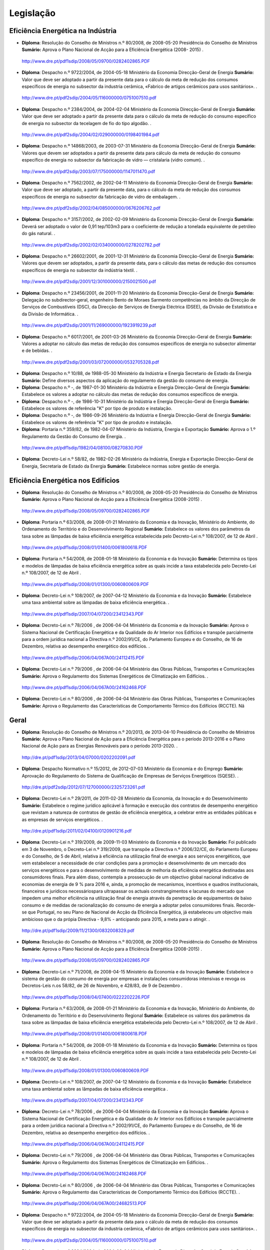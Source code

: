 ********************************************
Legislação
********************************************

Eficiência Energética na Indústria 
===========

- **Diploma**:  Resolução do Conselho de Ministros n.º 80/2008, de 2008-05-20 Presidência do Conselho de Ministros **Sumário:** Aprova o Plano Nacional de Acção para a Eficiência Energética (2008- 2015)	.
 http://www.dre.pt/pdf1sdip/2008/05/09700/0282402865.PDF
- **Diploma**:  Despacho n.º 9722/2004, de 2004-05-18 Ministério da Economia Direcção-Geral de Energia **Sumário:** Valor que deve ser adoptado a partir da presente data para o cálculo da meta de redução dos consumos específicos de energia no subsector da industria cerâmica, «Fabrico de artigos cerâmicos para usos sanitários».	.
 http://www.dre.pt/pdf2sdip/2004/05/116000000/0751007510.pdf
- **Diploma**:  Despacho n.º 2384/2004, de 2004-02-04 Ministério da Economia Direcção-Geral de Energia **Sumário:** Valor que deve ser adoptado a partir da presente data para o cálculo da meta de redução do consumo específico de energia no subsector da tecelagem de fio do tipo algodão.	.
 http://www.dre.pt/pdf2sdip/2004/02/029000000/0198401984.pdf
- **Diploma**:  Despacho n.º 14868/2003, de 2003-07-31 Ministério da Economia Direcção-Geral de Energia **Sumário:** Valores que devem ser adoptados a partir da presente data para cálculo da meta de redução do consumo específico de energia no subsector da fabricação de vidro — cristalaria (vidro comum).	.
 http://www.dre.pt/pdf2sdip/2003/07/175000000/1147011470.pdf
- **Diploma**:  Despacho n.º 7562/2002, de 2002-04-11 Ministério da Economia Direcção-Geral de Energia **Sumário:** Valor que deve ser adoptado, a partir da presente data, para o cálculo da meta de redução dos consumos específicos de energia no subsector da fabricação de vidro de embalagem.	.
 http://www.dre.pt/pdf2sdip/2002/04/085000000/0676206762.pdf
- **Diploma**:  Despacho n.º 3157/2002, de 2002-02-09 Ministério da Economia Direcção-Geral de Energia **Sumário:** Deverá ser adoptado o valor de 0,91 tep/103m3 para o coeficiente de redução a tonelada equivalente de petróleo do gás natural.	.
 http://www.dre.pt/pdf2sdip/2002/02/034000000/0278202782.pdf
- **Diploma**:  Despacho n.º 26602/2001, de 2001-12-31 Ministério da Economia Direcção-Geral de Energia **Sumário:** Valores que devem ser adoptados, a partir da presente data, para o cálculo das metas de redução dos consumos específicos de energia no subsector da indústria téxtil.	.
 http://www.dre.pt/pdf2sdip/2001/12/301000000/2150021500.pdf
- **Diploma**:  Despacho n.º 23456/2001, de 2001-11-20 Ministério da Economia Direcção-Geral de Energia **Sumário:** Delegação no subdirector-geral, engenheiro Bento de Moraes Sarmento competências no âmbito da Direcção de Serviços de Combustíveis (DSC), da Direcção de Serviços de Energia Eléctrica (DSEE), da Divisão de Estatística e da Divisão de Informática.	.
 http://www.dre.pt/pdf2sdip/2001/11/269000000/1923919239.pdf
- **Diploma**:  Despacho n.º 6017/2001, de 2001-03-26 Ministério da Economia Direcção-Geral de Energia **Sumário:** Valores a adoptar no cálculo das metas de redução dos consumos específicos de energia no subsector alimentar e de bebidas.	.
 http://www.dre.pt/pdf2sdip/2001/03/072000000/0532705328.pdf
- **Diploma**:  Despacho n.º 10/88, de 1988-05-30 Ministério da Indústria  e Energia Secretario  de  Estado da Energia **Sumário:** Define diversos aspectos da aplicação do regulamento da gestão do consumo de energia.	
- **Diploma**:  Despacho n.º -, de 1987-01-30 Ministério  da Indústria  e Energia Direcção-Geral  de  Energia **Sumário:** Estabelece os valores a adoptar no cálculo das metas de redução dos consumos específicos de energia.	
- **Diploma**:  Despacho n.º -, de 1986-10-31 Ministério  da Indústria  e Energia Direcção-Geral  de  Energia **Sumário:** Estabelece os valores de referência "K" por tipo de produto e instalação.	
- **Diploma**:  Despacho n.º -, de 1986-09-26 Ministério  da Indústria  e Energia Direcção-Geral  de  Energia **Sumário:** Estabelece os valores de referência "K" por tipo de produto e instalação.	
- **Diploma**:  Portaria n.º 359/82, de 1982-04-07 Ministério da Indústria, Energia e Exportação  **Sumário:** Aprova o 1.º Regulamento da Gestão do Consumo de Energia.	.
 http://www.dre.pt/pdf1sdip/1982/04/08100/08270830.PDF
- **Diploma**:  Decreto-Lei n.º 58/82, de 1982-02-26 Ministério da Indústria, Energia e Exportação Direcção-Geral de Energia, Secretaria de Estado da Energia **Sumário:** Estabelece normas sobre gestão de energia.	


Eficiência Energética nos Edifícios
===========

- **Diploma**:  Resolução do Conselho de Ministros n.º 80/2008, de 2008-05-20 Presidência do Conselho de Ministros  **Sumário:** Aprova o Plano Nacional de Acção para a Eficiência Energética (2008-2015)	.
 http://www.dre.pt/pdf1sdip/2008/05/09700/0282402865.PDF
- **Diploma**:  Portaria n.º 63/2008, de 2008-01-21 Ministério da Economia e da Inovação, Ministério do Ambiente, do Ordenamento do Território e do Desenvolvimento Regional  **Sumário:** Estabelece os valores dos parâmetros da taxa sobre as lâmpadas de baixa eficiência energética estabelecida pelo Decreto-Lei n.º 108/2007, de 12 de Abril	.
 http://www.dre.pt/pdf1sdip/2008/01/01400/0061800618.PDF
- **Diploma**:  Portaria n.º 54/2008, de 2008-01-18 Ministério da Economia e da Inovação  **Sumário:** Determina os tipos e modelos de lâmpadas de baixa eficiência energética sobre as quais incide a taxa estabelecida pelo Decreto-Lei n.º 108/2007, de 12 de Abril	.
 http://www.dre.pt/pdf1sdip/2008/01/01300/0060800609.PDF
- **Diploma**:  Decreto-Lei n.º 108/2007, de 2007-04-12 Ministério da Economia e da Inovação  **Sumário:** Estabelece uma taxa ambiental sobre as lâmpadas de baixa eficiência energética.	.
 http://www.dre.pt/pdf1sdip/2007/04/07200/23412343.PDF
- **Diploma**:  Decreto-Lei n.º 78/2006 , de 2006-04-04 Ministério da Economia e da Inovação  **Sumário:** Aprova o Sistema Nacional de Certificação Energética e da Qualidade do Ar Interior nos Edifícios e transpõe parcialmente para a ordem jurídica nacional a Directiva n.º 2002/91/CE, do Parlamento Europeu e do Conselho, de 16 de Dezembro, relativa ao desempenho energético dos edifícios.	.
 http://www.dre.pt/pdf1sdip/2006/04/067A00/24112415.PDF
- **Diploma**:  Decreto-Lei n.º 79/2006 , de 2006-04-04 Ministério das Obras Públicas, Transportes e Comunicações  **Sumário:** Aprova o Regulamento dos Sistemas Energéticos de Climatização em Edifícios.	.
 http://www.dre.pt/pdf1sdip/2006/04/067A00/24162468.PDF
- **Diploma**:  Decreto-Lei n.º 80/2006 , de 2006-04-04 Ministério das Obras Públicas, Transportes e Comunicações  **Sumário:** Aprova o Regulamento das Características de Comportamento Térmico dos Edifícios (RCCTE).	Nã

Geral
===========

- **Diploma**:  Resolução do Conselho de Ministros n.º 20/2013, de 2013-04-10 Presidência do Conselho de Ministros  **Sumário:** Aprova o Plano Nacional de Ação para a Eficiência Energética para o período 2013-2016 e o Plano Nacional de Ação para as Energias Renováveis para o período 2013-2020.	.
 http://dre.pt/pdf1sdip/2013/04/07000/0202202091.pdf
- **Diploma**:  Despacho Normativo n.º 15/2012, de 2012-07-03 Ministério da Economia e do Emprego  **Sumário:** Aprovação do Regulamento do Sistema de Qualificação de Empresas de Serviços Energéticos (SQESE).	.
 http://dre.pt/pdf2sdip/2012/07/127000000/2325723261.pdf
- **Diploma**:  Decreto-Lei n.º 29/2011, de 2011-02-28 Ministério da Economia, da Inovação e do Desenvolvimento  **Sumário:** Estabelece o regime jurídico aplicável à formação e execução dos contratos de desempenho energético que revistam a natureza de contratos de gestão de eficiência energética, a celebrar entre as entidades públicas e as empresas de serviços energéticos.	.
 http://dre.pt/pdf1sdip/2011/02/04100/0120901216.pdf
- **Diploma**:  Decreto-Lei n.º 319/2009, de 2009-11-03 Ministério da Economia e da Inovação  **Sumário:** Foi publicado em 3 de Novembro, o Decreto-Lei n.º 319/2009, que transpõe a Directiva n.º 2006/32/CE, do Parlamento Europeu e do Conselho, de 5 de Abril, relativa à eficiência na utilização final de energia e aos serviços energéticos, que  vem  estabelecer  a  necessidade  de  criar  condições  para  a  promoção  e desenvolvimento de um mercado dos serviços energéticos e para o desenvolvimento de medidas de melhoria da eficiência energética destinadas aos consumidores finais. Para além disso, contempla a prossecução de um objectivo global nacional indicativo de economias de energia de 9 % para 2016 e, ainda, a promoção de mecanismos, incentivos e quadros institucionais, financeiros e jurídicos necessáriospara ultrapassar os actuais constrangimentos e lacunas do mercado que impedem uma melhor eficiência na utilização final de energia através da penetração de equipamentos de baixo consumo e de medidas de racionalização do consumo de energia a adoptar pelos consumidores finais. Recorde-se que Portugal, no seu Plano de Nacional de Acção da Eficiência Energética, já estabeleceu um objectivo mais ambicioso que o da própia Directiva - 9,8% - anticipando para 2015, a meta para o atingir.	.
 http://dre.pt/pdf1sdip/2009/11/21300/0832008329.pdf
- **Diploma**:  Resolução do Conselho de Ministros n.º 80/2008, de 2008-05-20 Presidência do Conselho de Ministros  **Sumário:** Aprova o Plano Nacional de Acção para a Eficiência Energética (2008-2015)	.
 http://www.dre.pt/pdf1sdip/2008/05/09700/0282402865.PDF
- **Diploma**:  Decreto-Lei n.º 71/2008, de 2008-04-15 Ministério da Economia e da Inovação  **Sumário:** Estabelece o sistema de gestão do consumo de energia por empresas e instalações consumidoras intensivas e revoga os Decretos-Leis n.os 58/82, de 26 de Novembro, e 428/83, de 9 de Dezembro	.
 http://www.dre.pt/pdf1sdip/2008/04/07400/0222202226.PDF
- **Diploma**:  Portaria n.º 63/2008, de 2008-01-21 Ministério da Economia e da Inovação, Ministério do Ambiente, do Ordenamento do Território e do Desenvolvimento Regional  **Sumário:** Estabelece os valores dos parâmetros da taxa sobre as lâmpadas de baixa eficiência energética estabelecida pelo Decreto-Lei n.º 108/2007, de 12 de Abril	.
 http://www.dre.pt/pdf1sdip/2008/01/01400/0061800618.PDF
- **Diploma**:  Portaria n.º 54/2008, de 2008-01-18 Ministério da Economia e da Inovação  **Sumário:** Determina os tipos e modelos de lâmpadas de baixa eficiência energética sobre as quais incide a taxa estabelecida pelo Decreto-Lei n.º 108/2007, de 12 de Abril	.
 http://www.dre.pt/pdf1sdip/2008/01/01300/0060800609.PDF
- **Diploma**:  Decreto-Lei n.º 108/2007, de 2007-04-12 Ministério da Economia e da Inovação  **Sumário:** Estabelece uma taxa ambiental sobre as lâmpadas de baixa eficiência energética	.
 http://www.dre.pt/pdf1sdip/2007/04/07200/23412343.PDF
- **Diploma**:  Decreto-Lei n.º 78/2006 , de 2006-04-04 Ministério da Economia e da Inovação  **Sumário:** Aprova o Sistema Nacional de Certificação Energética e da Qualidade do Ar Interior nos Edifícios e transpõe parcialmente para a ordem jurídica nacional a Directiva n.º 2002/91/CE, do Parlamento Europeu e do Conselho, de 16 de Dezembro, relativa ao desempenho energético dos edifícios.	.
 http://www.dre.pt/pdf1sdip/2006/04/067A00/24112415.PDF
- **Diploma**:  Decreto-Lei n.º 79/2006 , de 2006-04-04 Ministério das Obras Públicas, Transportes e Comunicações  **Sumário:** Aprova o Regulamento dos Sistemas Energéticos de Climatização em Edifícios.	.
 http://www.dre.pt/pdf1sdip/2006/04/067A00/24162468.PDF
- **Diploma**:  Decreto-Lei n.º 80/2006 , de 2006-04-04 Ministério das Obras Públicas, Transportes e Comunicações  **Sumário:** Aprova o Regulamento das Características de Comportamento Térmico dos Edifícios (RCCTE).	.
 http://www.dre.pt/pdf1sdip/2006/04/067A00/24682513.PDF
- **Diploma**:  Despacho n.º 9722/2004, de 2004-05-18 Ministério da Economia Direcção-Geral de Energia **Sumário:** Valor que deve ser adoptado a partir da presente data para o cálculo da meta de redução dos consumos específicos de energia no subsector da industria cerâmica, «Fabrico de artigos cerâmicos para usos sanitários».	.
 http://www.dre.pt/pdf2sdip/2004/05/116000000/0751007510.pdf
- **Diploma**:  Despacho n.º 2384/2004, de 2004-02-04 Ministério da Economia Direcção-Geral de Energia **Sumário:** Valor que deve ser adoptado a partir da presente data para o cálculo da meta de redução do consumo específico de energia no subsector da tecelagem de fio do tipo algodão.	.
 http://www.dre.pt/pdf2sdip/2004/02/029000000/0198401984.pdf
- **Diploma**:  Despacho n.º 14868/2003, de 2003-07-31 Ministério da Economia Direcção-Geral de Energia **Sumário:** Valores que devem ser adoptados a partir da presente data para cálculo da meta de redução do consumo específico de energia no subsector da fabricação de vidro — cristalaria (vidro comum).	.
 http://www.dre.pt/pdf2sdip/2003/07/175000000/1147011470.pdf
- **Diploma**:  Despacho n.º 7562/2002, de 2002-04-11 Ministério da Economia Direcção-Geral de Energia **Sumário:** Valor que deve ser adoptado, a partir da presente data, para o cálculo da meta de redução dos consumos específicos de energia no subsector da fabricação de vidro de embalagem.	.
 http://www.dre.pt/pdf2sdip/2002/04/085000000/0676206762.pdf
- **Diploma**:  Despacho n.º 3157/2002, de 2002-02-09 Ministério da Economia Direcção-Geral de Energia **Sumário:** Deverá ser adoptado o valor de 0,91 tep/103m3 para o coeficiente de redução a tonelada equivalente de petróleo do gás natural.	.
 http://www.dre.pt/pdf2sdip/2002/02/034000000/0278202782.pdf
- **Diploma**:  Despacho n.º 26602/2001, de 2001-12-31 Ministério da Economia Direcção-Geral de Energia **Sumário:** Valores que devem ser adoptados, a partir da presente data, para o cálculo das metas de redução dos consumos específicos de energia no subsector da indústria téxtil.	.
 http://www.dre.pt/pdf2sdip/2001/12/301000000/2150021500.pdf
- **Diploma**:  Despacho n.º 23456/2001, de 2001-11-20 Ministério da Economia Direcção-Geral de Energia **Sumário:** Delegação no subdirector-geral, engenheiro Bento de Moraes Sarmento competências no âmbito da Direcção de Serviços de Combustíveis (DSC), da Direcção de Serviços de Energia Eléctrica (DSEE), da Divisão de Estatística e da Divisão de Informática.	.
 http://www.dre.pt/pdf2sdip/2001/11/269000000/1923919239.pdf
- **Diploma**:  Despacho n.º 16368/2001, de 2001-08-07 Ministério da Economia Direcção-Geral de Energia **Sumário:** Valores que deverão ser adoptados a partir da presente data, no cálculo das metas de redução dos consumos específicos de energia no subsector da indústria de fabricação de malhas.	.
 http://www.dre.pt/pdf2sdip/2001/08/182000000/1331813318.pdf
- **Diploma**:  Despacho n.º 6017/2001, de 2001-03-26 Ministério da Economia Direcção-Geral de Energia **Sumário:** Valores a adoptar no cálculo das metas de redução dos consumos específicos de energia no subsector alimentar e de bebidas.	.
 http://www.dre.pt/pdf2sdip/2001/03/072000000/0532705328.pdf
- **Diploma**:  Resolução da Assembleia da República n.º 36/96 , de 1996-11-15 Assembleia da República **Sumário:** Aprova, para ratificação, o Tratado da Carta da Energia, incluindo anexos, decisões e Acta Final, e o Protocolo da Carta da Energia Relativo à Eficiência Energética e aos Aspectos Ambientais Associados."	.
 http://www.dre.pt/pdf1sdip/1996/11/265a00/40584149.PDF
- **Diploma**:  Despacho n.º 10/88, de 1988-05-30 Ministério da Indústria  e Energia Secretario  de  Estado da Energia **Sumário:** Define diversos aspectos da aplicação do regulamento da gestão do consumo de energia.	
- **Diploma**:  Despacho n.º -, de 1987-01-30 Ministério  da Indústria  e Energia Direcção-Geral  de  Energia **Sumário:** Estabelece os valores a adoptar no cálculo das metas de redução dos consumos específicos de energia.	
- **Diploma**:  Despacho n.º -, de 1986-10-31 Ministério  da Indústria  e Energia Direcção-Geral  de  Energia **Sumário:** Estabelece os valores de referência "K" por tipo de produto e instalação.	
- **Diploma**:  Despacho n.º -, de 1986-09-26 Ministério  da Indústria  e Energia Direcção-Geral  de  Energia **Sumário:** Estabelece os valores de referência "K" por tipo de produto e instalação.	
- **Diploma**:  Portaria n.º 359/82, de 1982-04-07 Ministério da Indústria, Energia e Exportação  **Sumário:** Aprova o 1.º Regulamento da Gestão do Consumo de Energia.	.
 http://www.dre.pt/pdf1sdip/1982/04/08100/08270830.PDF
- **Diploma**:  Decreto-Lei n.º 58/82, de 1982-02-26 Ministério da Indústria, Energia e Exportação Direcção-Geral   de   Energia,   Secretaria   de   Estado   da  Energia **Sumário:** Estabelece normas sobre gestão de	Nã


Gestão do Consumo de Energia
===========

- **Diploma**:  Resolução do Conselho de Ministros n.º 80/2008, de 2008-05-20 Presidência do Conselho de Ministros  **Sumário:** Aprova o Plano Nacional de Acção para a Eficiência Energética (2008- 2015)	.
 http://www.dre.pt/pdf1sdip/2008/05/09700/0282402865.PDF
- **Diploma**:  Despacho n.º 9722/2004, de 2004-05-18 Ministério da Economia Direcção-Geral de Energia **Sumário:** Valor que deve ser adoptado a partir da presente data para o cálculo da meta de redução dos consumos específicos de energia no subsector da industria cerâmica, «Fabrico de artigos cerâmicos para usos sanitários».	.
 http://www.dre.pt/pdf2sdip/2004/05/116000000/0751007510.pdf
- **Diploma**:  Despacho n.º 2384/2004, de 2004-02-04 Ministério da Economia Direcção-Geral de Energia **Sumário:** Valor que deve ser adoptado a partir da presente data para o cálculo da meta de redução do consumo específico de energia no subsector da tecelagem de fio do tipo algodão.	.
 http://www.dre.pt/pdf2sdip/2004/02/029000000/0198401984.pdf
- **Diploma**:  Despacho n.º 14868/2003, de 2003-07-31 Ministério da Economia Direcção-Geral de Energia **Sumário:** Valores que devem ser adoptados a partir da presente data para cálculo da meta de redução do consumo específico de energia no subsector da fabricação de vidro — cristalaria (vidro comum).	.
 http://www.dre.pt/pdf2sdip/2003/07/175000000/1147011470.pdf
- **Diploma**:  Despacho n.º 7562/2002, de 2002-04-11 Ministério da Economia Direcção-Geral de Energia **Sumário:** Valor que deve ser adoptado, a partir da presente data, para o cálculo da meta de redução dos consumos específicos de energia no subsector da fabricação de vidro de embalagem.	.
 http://www.dre.pt/pdf2sdip/2002/04/085000000/0676206762.pdf
- **Diploma**:  Despacho n.º 3157/2002, de 2002-02-09 Ministério da Economia Direcção-Geral de Energia **Sumário:** Deverá ser adoptado o valor de 0,91 tep/103m3 para o coeficiente de redução a tonelada equivalente de petróleo do gás natural.	.
 http://www.dre.pt/pdf2sdip/2002/02/034000000/0278202782.pdf
- **Diploma**:  Despacho n.º 26602/2001, de 2001-12-31 Ministério da Economia Direcção-Geral de Energia **Sumário:** Valores que devem ser adoptados, a partir da presente data, para o cálculo das metas de redução dos consumos específicos de energia no subsector da indústria téxtil.	.
 http://www.dre.pt/pdf2sdip/2001/12/301000000/2150021500.pdf
- **Diploma**:  Despacho n.º 23456/2001, de 2001-11-20 Ministério da Economia Direcção-Geral de Energia **Sumário:** Delegação no subdirector-geral, engenheiro Bento de Moraes Sarmento competências no âmbito da Direcção de Serviços de Combustíveis (DSC), da Direcção de Serviços de Energia Eléctrica (DSEE), da Divisão de Estatística e da Divisão de Informática.	.
 http://www.dre.pt/pdf2sdip/2001/11/269000000/1923919239.pdf
- **Diploma**:  Despacho n.º 16368/2001, de 2001-08-07 Ministério da Economia Direcção-Geral de Energia **Sumário:** Valores que deverão ser adoptados a partir da presente data, no cálculo das metas de redução dos consumos específicos de energia no subsector da indústria de fabricação de malhas.	.
 http://www.dre.pt/pdf2sdip/2001/08/182000000/1331813318.pdf
- **Diploma**:  Despacho n.º 6017/2001, de 2001-03-26 Ministério da Economia Direcção-Geral de Energia **Sumário:** Valores a adoptar no cálculo das metas de redução dos consumos específicos de energia no subsector alimentar e de bebidas.	.
 http://www.dre.pt/pdf2sdip/2001/03/072000000/0532705328.pdf
- **Diploma**:  Despacho n.º 10/88, de 1988-05-30 Ministério da Indústria  e Energia Secretario  de  Estado da Energia **Sumário:** Define diversos aspectos da aplicação do regulamento da gestão do consumo de energia.	
- **Diploma**:  Despacho n.º -, de 1987-01-30 Ministério  da Indústria  e Energia Direcção-Geral  de  Energia **Sumário:** Estabelece os valores a adoptar no cálculo das metas de redução dos consumos específicos de energia.	
- **Diploma**:  Despacho n.º -, de 1986-10-31 Ministério  da Indústria  e Energia Direcção-Geral  de  Energia **Sumário:** Estabelece os valores de referência "K" por tipo de produto e instalação.	
- **Diploma**:  Despacho n.º -, de 1986-09-26 Ministério  da Indústria  e Energia Direcção-Geral  de  Energia **Sumário:** Estabelece os valores de referência "K" por tipo de produto e instalação.	
- **Diploma**:  Portaria n.º 359/82, de 1982-04-07 Ministério da Indústria, Energia e Exportação  **Sumário:** Aprova o 1.º Regulamento da Gestão do Consumo de Energia.	.
 http://www.dre.pt/pdf1sdip/1982/04/08100/08270830.PDF
- **Diploma**:  Decreto-Lei n.º 58/82, de 1982-02-26 Ministério da Indústria, Energia e Exportação Direcção-Geral de Energia, Secretaria de Estado da Energia **Sumário:** Estabelece normas sobre gestão de energia.	Nã

Certiel
===========

- **Diploma**:  Despacho n.º 1533/99, de 1999-01-29 Ministério da Economia  **Sumário:** CERTIEL - Aprova modelos do certificado de aprovação de projectos e de exploração de instalações eléctricas.	
- **Diploma**:  Portaria n.º 1055/98, de 1998-12-28 Ministério da Economia  **Sumário:** Fixa a data do início de entrada em funções da CERTIEL - Associação Certificadora de Instalações Eléctricas.	.
 http://www.dre.pt/pdf1sdip/1998/12/298B00/71887188.PDF
- **Diploma**:  Portaria n.º 1056/98 , de 1998-12-28 Ministério da Economia  **Sumário:** Fixa as taxas a cobrar pela aprovação de projectos e pela certificação de instalações eléctricas.	.
 http://www.dre.pt/pdf1sdip/1998/12/298B00/71887189.PDF
- **Diploma**:  Portaria n.º 662/96 , de 1996-11-14 Ministério da Economia  **Sumário:** Aprova o Regulamento da Actividade e Reconhecimento da Associação Nacional Inspectora de Instalações Eléctricas, o Regulamento da Actividade das Entidades Regionais Inspectoras de Instalações Eléctricas e o Regulamento para a Selecção e Reconhecimento das Entidades Regionais Inspectoras de Instalações Eléctricas.	.
 http://www.dre.pt/pdf1sdip/1996/11/264b00/40354044.PDF
- **Diploma**:  Decreto-Lei n.º 272/92 , de 1992-12-03 Ministério da Indústria e Energia  **Sumário:** Estabelece normas relativas às associações inspectoras de instalações eléctricas.	Nã

Cogeração
===========

- **Diploma**:  Declaração de Rectificação n.º 66/2012, de 2012-11-21 Presidência do Conselho de Ministros  **Sumário:** Retifica a Portaria n.º 325-A/2012, de 16 de outubro, do Ministério da	Nã Economia e do Emprego, que procede à primeira alteração à Portaria n.º 140/2012, de 14 de maio, que estabelece os termos da tarifa de referência do regime remuneratório aplicável às instalações de cogeração, publicada no Diário da República,1.ª série, n.º 200, suplemento, de 16 de outubro de 2012.	.
 http://dre.pt/pdf1sdip/2012/11/22500/0667706678.pdf
- **Diploma**:  Portaria n.º 325-A/2012, de 2012-10-16 Ministério da Economia e do Emprego  **Sumário:** Primeira alteração à Portaria n.º 140/2012, de 14 de maio, que estabelece os termos da tarifa de referência do regime remuneratório aplicável às instalações de cogeração.	.
 http://dre.pt/pdf1sdip/2012/10/20001/0000200005.pdf
- **Diploma**:  Declaração de Rectificação n.º 35/2012, de 2012-07-11 Presidência do Conselho de Ministros  **Sumário:** Retifica a Portaria n.º 140/2012, de 14 de maio, do Ministério da Economia e do Emprego, que estabelece os termos da tarifa de referência do regime remuneratório aplicável às instalações de cogeração, publicada no Diário da República, 1.ª série, n.º 93, de 14 de maio de 2012.	.
 http://dre.pt/pdf1sdip/2012/07/13300/0359903599.pdf
- **Diploma**:  Portaria n.º 140/2012, de 2012-05-14 Ministério da Economia e do Emprego  **Sumário:** Estabelece os termos da tarifa de referência do regime remuneratório aplicável às instalações de cogeração.	.
 http://dre.pt/pdf1sdip/2012/05/09300/0252002525.pdf
- **Diploma**:  Lei n.º 19/2010, de 2010-08-23 Assembleia da República  **Sumário:** Primeira alteração, por apreciação parlamentar, ao Decreto-Lei n.º 23/2010, de 25 de Março, que estabelece o regime jurídico e remuneratório aplicável à energia eléctrica e mecânica e de calor útil produzidos em cogeração, transpondo para a ordem jurídica interna a Directiva n.º 2004/8/CE, do Parlamento Europeu e do Conselho, de 11 de Fevereiro.	.
 http://dre.pt/pdf1sdip/2010/08/16300/0366003661.pdf
- **Diploma**:  Decreto-Lei n.º 23/2010, de 2010-03-25 Ministério   da   Economia,   da   Inovação   e   do  Desenvolvimento  **Sumário:** Estabelece o regime jurídico e remuneratório aplicável à energia eléctrica e mecânica e de calor útil produzidos em cogeração, transpondo para a ordem jurídica interna a Directiva n.º 2004/8/CE, do Parlamento Europeu e do Conselho, de 11 de Fevereiro	.
 http://dre.pt/pdf1sdip/2010/03/05900/0093400946.pdf
- **Diploma**:  Despacho n.º 19110/2005 , de 2005-09-02 Ministério da Economia e da Inovação Gabinete do   Ministro **Sumário:** A Portaria n.º 57/2002, de 15 de Janeiro, que estabelece a fórmula de cálculo da remuneração da energia fornecida à rede do SEP pelas instalações de co- geração licenciadas ao abrigo do Decreto-Lei n.º 538/99, de 13 de Dezembro, com as alterações introduzidas pelo Decreto-Lei n.º 313/2001, de 10 de Dezembro.	.
 http://www.dre.pt/pdf2sdip/2005/09/169000000/1281912819.pdf
- **Diploma**:  Despacho n.º 19111/2005 , de 2005-09-02 Ministério da Economia e da Inovação Gabinete do   Ministro **Sumário:** As Portarias n.os 58/2002, 59/2002 e 60/2002, todas de 15 de Janeiro, que estabelecem as fórmulas de cálculo da remuneração da energia fornecida à rede do SEP pelas instalações de co-geração licenciadas ao abrigo do Decreto-Lei n.º 538/99, de 13 de Dezembro, com as alterações introduzidas pelo Decreto-Lei n.º 313/2001, de 10 de Dezembro.	.
 http://www.dre.pt/pdf2sdip/2005/09/169000000/1281912820.pdf
- **Diploma**:  Despacho n.º 15231/2004, de 2004-07-29 Ministério  da  Economia Gabinete do Secretário de Estado  Adjunto **Sumário:** As Portarias n.os 58/2002, 59/2002 e 60/2002, todas de 15 de Janeiro, que estabelecem as fórmulas de cálculo da remuneração da energia fornecida à rede do SEP pelas instalações de co-geração licenciadas ao abrigo do Decreto-Lei n.º 538/99, de 13 de Dezembro, com as alterações introduzidas pelo Decreto-Lei n.º 313/2001, de 10 de Dezembro.	.
 http://www.dre.pt/pdf2sdip/2004/07/177000000/1144611446.pdf
- **Diploma**:  Despacho n.º 15232/2004 , de 2004-07-29 Ministério  da  Economia Gabinete do Secretário de Estado  Adjunto **Sumário:** A Portaria n.º 57/2002, de 15 de Janeiro, que estabelece a fórmula de cálculo da remuneração da energia fornecida à rede do SEP pelas instalações de co- geração licenciadas ao abrigo do Decreto-Lei n.º 538/99, de 13 de Dezembro, com as alterações introduzidas pelo Decreto-Lei n.º 313/2001, de 10 de Dezembro.	.
 http://www.dre.pt/pdf2sdip/2004/07/177000000/1144611446.pdf
- **Diploma**:  Portaria n.º 440/2004 , de 2004-04-30 Ministério da Economia  **Sumário:** Altera várias portarias a fim de corrigir as fórmulas de cálculo da remuneração da co-geração.	.
 http://www.dre.pt/pdf1sdip/2004/04/102B00/26972698.PDF
- **Diploma**:  Despacho n.º 21124/2003, de 2003-11-03 Ministério  da  Economia Gabinete do Secretário de Estado  Adjunto **Sumário:** A Portaria n.º 57/2002, de 15 de Janeiro, que estabelece as fórmulas de cálculo de remuneração da energia fornecida à rede do SEP pelas instalações de co- geração licenciadas ao abrigo do Decreto-Lei n.º 538/99, de 13 de Dezembro, com as alterações introduzidas pelo Decreto-Lei n.º 313/2001, de 10 de Dezembro.	.
 http://www.dre.pt/pdf2sdip/2003/11/254000000/1653816539.pdf
- **Diploma**:  Despacho n.º 21125/2003 , de 2003-11-03 Ministério  da  Economia Gabinete do Secretário de Estado  Adjunto **Sumário:** As Portarias n.os 58/2002, 59/2002 e 60/2002, todas de 15 de Janeiro, que estabelecem as fórmulas de cálculo de remuneração da energia fornecida à rede do SEP pelas instalações de co-geração licenciadas ao abrigo do Decreto-Lei n.º 538/99, de 13 de Dezembro, com as alterações introduzidas pelo Decreto-Lei n.º 313/2001, de 10 de Dezembro.	.
 http://www.dre.pt/pdf2sdip/2003/11/254000000/1653916539.pdf
- **Diploma**:  Portaria n.º 399/2002 , de 2002-04-18 Ministério da Economia  **Sumário:** Estabelece normas relativas ao estabelecimento e exploração das instalações de co-geração.	.
 http://www.dre.pt/pdf1sdip/2002/04/091B00/38243825.PDF
- **Diploma**:  Despacho n.º 7127/2002 , de 2002-04-08 Ministério da Economia Gabinete do Ministro **Sumário:** A Portaria n.º 57/2002, de 15 de Janeiro, que estabelece a fórmula de cálculo de remuneração pelo fornecimento de energia à rede do SEP, pelas instalações de co-geração licenciadas ao abrigo do Decreto-Lei n.o 538/99, de 13 de Dezembro.	.
 http://www.dre.pt/pdf2sdip/2002/04/082000000/0649106491.pdf
- **Diploma**:  Despacho n.º 7128/2002 , de 2002-04-08 Ministério da Economia Gabinete do Ministro **Sumário:** As Portarias n.os 58/2002, 59/2002 e 60/2002, de 15 Janeiro, que estabelecem as fórmulas de cálculo da remuneração pelo fornecimento de energia à rede do SEP, pelas instalações de co-geração licenciadas ao abrigo do Decreto-Lei n.º 538/99, de 13 de Dezembro, com as alterações introduzidas pelo Decreto-Lei n.º 313/2001, de 10 de Dezembro.	.
 http://www.dre.pt/pdf2sdip/2002/04/082000000/0649106492.pdf
- **Diploma**:  Despacho n.º 6993/2002, de 2002-04-04 Ministério da Economia Direcção-Geral de Energia **Sumário:** O Decreto-Lei n.º 189/88, de 27 de Maio, na sua versão original, estabeleceu um conjunto de regras aplicáveis à facturação da energia eléctrica produzida por instalações de produção autorizadas ao abrigo do citado diploma. De entre as regras aprovadas salienta-se o princípio, segundo o qual, a facturação será efectuada  segundo  a  tarifa  praticada  para  os  consumidores  da  rede  pública, correspondente ao nível de tensão inicialmente superior àquele em que é feita a interligação.	.
 http://www.dre.pt/pdf2sdip/2002/04/079000000/0614306143.pdf
- **Diploma**:  Despacho n.º 6841/2002, de 2002-04-03 Ministério da Economia Direcção-Geral de Energia **Sumário:** Nos termos do n.º 12 do artigo 23.º do Decreto-Lei n.º 538/99, de 13 de Dezembro, a Direcção-Geral da Energia deve publicar, periodicamente, uma listagem dos auditores independentes reconhecidos para efeitos da realização de exames e auditorias. Convém, assim, definir os requisitos mínimos para esse reconhecimento.	.
 http://www.dre.pt/pdf2sdip/2002/04/078000000/0601906019.pdf
- **Diploma**:  Declaração  de Rectificação n.º 8-L/2002 , de 2002-02-28 Presidência do  Conselho   de  Ministros  **Sumário:** De ter sido rectificada a Portaria n.º 60/2002, que estabelece o tarifário aplicável a instalações de co-geração licenciadas ao abrigo do Decreto-Lei n.º 538/99, de 13 de Dezembro, bem como as disposições relativas ao período de urgência das modalidades do mesmo tarifário, publicada no Diário da República, 1.ª série, n.º 12, de 15 de Janeiro de 2002.	.
 http://www.dre.pt/pdf1sdip/2002/02/050B03/00120012.PDF
- **Diploma**:  Declaração  de Rectificação n.º  8-B/2002, de 2002-02-28 Presidência do Conselho  de  Ministros  **Sumário:** De ter sido rectificado o Decreto-Lei n.º 313/2001, do Ministério da Economia, que altera o Decreto-Lei n.º 538/99, de 13 de Dezembro, revendo normas relativas às condições de exploração e tarifárias da actividade da produção combinada de calor e electricidade, publicado no Diário da República, 1.ª série, n.º 284, de 10 de Dezembro de 2001.	.
 http://www.dre.pt/pdf1sdip/2002/02/050A02/00070007.PDF
- **Diploma**:  Declaração  de Rectificação n.º  8-I/2002, de 2002-02-28 Presidência do Conselho  de  Ministros  **Sumário:** De ter sido rectificada a Portaria n.º 57/2002, que estabelece a fórmula de cálculo da remuneração, pelo fornecimento da energia entregue à rede, das instalações de co-geração licenciadas ao abrigo do Decreto-Lei n.º 538/99, de 13 de Dezembro, cuja potência de ligação seja superior a 10 MW, publicada no Diário da República, 1.ª série, n.º 12, de 15 de Janeiro de 2002.	.
 http://www.dre.pt/pdf1sdip/2002/02/050B03/00120012.PDF
- **Diploma**:  Declaração  de Rectificação n.º 8-J/2002 , de 2002-02-28 Presidência do  Conselho   de  Ministros  **Sumário:** De ter sido rectificada a Portaria n.º 58/2002, que estabelece a fórmula de cálculo da remuneração, pelo fornecimento da energia entregue à rede, das instalações de co-geração licenciadas ao abrigo do Decreto-Lei n.º 538/99, de 13 de Dezembro, cuja potência de ligação seja inferior ou igual a 10 MW, publicada no Diário da República, 1.ª série, n.º 12, de 15 de Janeiro de 2002.	.
 http://www.dgeg.pt/Ver%20Diploma
- **Diploma**:  Declaração  de Rectificação n.º 8-G/2002 , de 2002-02-28 Presidência do  Conselho  de  Ministros  **Sumário:** De ter sido rectificada a Portaria n.º 59/2002, do Ministério da Economia, que estabelece a fórmula de cálculo da remuneração pelo fornecimento da energia entregue à rede das instalações de co-geração licenciadas ao abrigo do Decreto-Lei n.º 538/99, de 13 de Dezembro, utilizando como combustível fuelóleo independentemente da potência de ligação, publicada no Diário da República, 1.ª série, n.º 12, de 15 de Janeiro de 2002.	.
 http://www.dre.pt/pdf1sdip/2002/02/050B03/00120012.PDF
- **Diploma**:  Rectificação n.º 369/2002 , de 2002-02-20 Ministério da Economia Direcção-Geral de Energia **Sumário:** Por ter saído com inexactidões o aviso n.º 1378/2002 (2.a série), publicado no Diário da República, 2.ª série, n.º 27, de 1 de Fevereiro de 2002, rectifica-se que onde se lê «($025)» deve ler-se «($25)» e onde se lê «($030)» deve ler-se ($30)».	.
 http://www.dre.pt/pdf2sdip/2002/02/043000000/0326903269.pdf
- **Diploma**:  Aviso n.º 1378/2002, de 2002-02-01 Ministério da Economia Direcção-Geral de Energia **Sumário:** Para efeitos da facturação da energia eléctrica fornecida à rede pública pelos produtores autorizados ao abrigo de legislação específica abrangendo a co- geração e as energias renováveis, os valores de referência calculados, em euros.	.
 http://www.dre.pt/pdf2sdip/2002/02/027000000/0206902069.pdf
- **Diploma**:  Portaria n.º 60/2002 , de 2002-01-15 Ministério da Economia  **Sumário:** Estabelece o tarifário aplicável a instalações de co-geração licenciadas ao abrigo do Decreto-Lei n.º 538/99, de 13 de Dezembro, bem como as disposições relativas ao período de urgência das modalidades do mesmo tarifário. Revoga a Portaria n.º 525/2001, de 25 de Maio.	.
 http://www.dre.pt/pdf1sdip/2002/01/012B00/03110315.PDF
- **Diploma**:  Portaria n.º 59/2002 , de 2002-01-15 Ministério da Economia  **Sumário:** Estabelece a fórmula de cálculo da remuneração pelo fornecimento da energia entregue à rede das instalações de co-geração licenciadas ao abrigo do Decreto-Lei n.º  538/99, de 13 de Dezembro,  utilizando como combustível fuelóleo independentemente da potência de ligação.	.
 http://www.dre.pt/pdf1sdip/2002/01/012B00/03070311.PDF
- **Diploma**:  Portaria n.º 58/2002 , de 2002-01-15 Ministério da Economia  **Sumário:** Estabelece a fórmula de cálculo da remuneração, pelo fornecimento da energia entregue à rede, das instalações de co-geração licenciadas ao abrigo do Decreto-Lei n.º 538/99, de 13 de Dezembro, cuja potência de ligação seja inferior ou igual a 10 MW. Revoga a Portaria n.º 30/2000, de 27 de Janeiro.	.
 http://www.dre.pt/pdf1sdip/2002/01/012B00/03030307.PDF
- **Diploma**:  Portaria n.º 57/2002 , de 2002-01-15 Ministério da Economia  **Sumário:** Estabelece a fórmula de cálculo da remuneração, pelo fornecimento da energia entregue à rede, das instalações de co-geração licenciadas ao abrigo do Decreto-Lei n.º 538/99, de 13 de Dezembro, cuja potência de ligação seja superior a 10 MW. Revoga a Portaria n.º 31/2000, de 27 de Janeiro.	.
 http://www.dre.pt/pdf1sdip/2002/01/012B00/02990303.PDF
- **Diploma**:  Decreto-Lei n.º 313/2001 , de 2001-12-10 Ministério da Economia  **Sumário:** Altera o Decreto-Lei n.º 538/99, de 13 de Dezembro, revendo normas relativas às condições de exploração e tarifários da actividade da produção combinada de calor e electricidade.	.
 http://www.dre.pt/pdf1sdip/2001/12/284A00/80248027.PDF
- **Diploma**:  Portaria n.º 525/2001, de 2001-05-25 Ministério da Economia  **Sumário:** Estabelece o tarifário aplicável a instalações de co-geração baseadas em energias renováveis e licenciadas ao abrigo do Decreto-Lei n.º 538/99, de 13 de Dezembro, bem como as disposições relativas ao período de vigência das modalidades do mesmo tarifário.	.
 http://www.dre.pt/pdf1sdip/2001/05/121B00/30843088.PDF
- **Diploma**:  Despacho n.º 10418/2001 , de 2001-05-18 Ministério da Economia Gabinete do Ministro **Sumário:** A Portaria n.º 31/2000, de 27 de Janeiro, que estabelece a fórmula de cálculo da remuneração pelo fornecimento de energia entregue à rede do SEP, pelas instalações de co-geração licenciadas ao abrigo do Decreto-Lei n.o 538/99, de 13 de Dezembro.	.
 http://www.dre.pt/pdf2sdip/2001/05/115000000/0842108421.pdf
- **Diploma**:  Despacho n.º 10419/2001 , de 2001-05-18 Ministério da Economia Gabinete do Ministro **Sumário:** A Portaria n.º 30/2000, de 27 de Janeiro, que estabelece a fórmula de cálculo da remuneração pelo fornecimento de energia entregue à rede do SEP, pelas instalações de co-geração licenciadas ao abrigo do Decreto-Lei n.o 538/99, de 13 de Dezembro."	.
 http://www.dre.pt/pdf2sdip/2001/05/115000000/0842108421.pdf
- **Diploma**:  Aviso n.º 11854-A/2000, de 2000-07-31 Ministério da Economia Direcção-Geral de Energia **Sumário:** As fórmulas de cálculo da remuneração mensal pelo fornecimento da energia eléctrica entregue à rede pública por instalações de co-geração cuja potência de ligação seja inferior ou igual a 10 MWe superior a 10 MW, publicadas, respectivamente, através das Portarias n.os 30/2000 e 31/2000, ambas de 27 de Janeiro, incorporam, de entre outras, variáveis de referência. anuais e respectivos indexantes cuja definição consta das respectivas portarias.	.
 http://www.dre.pt/pdf2sdip/2000/07/175000002/0000400004.pdf
- **Diploma**:  Despacho n.º 4463/2000 , de 2000-02-25 Ministério da Economia Gabinete do Ministro **Sumário:** A Portaria n.o 31/2000, de 27 de Janeiro, que estabelece a fórmula de cálculo da remuneração, pelo fornecimento de energia entregue à rede, das instalações de co-geração licenciadas ao abrigo do Decreto-Lei n.o 538/99, de 13 de Dezembro.	.
 http://www.dre.pt/pdf2sdip/2000/02/047000000/0380203802.pdf
- **Diploma**:  Despacho n.º 4464/2000 , de 2000-02-25 Ministério da Economia Gabinete do Ministro **Sumário:** A Portaria n.º 30/2000, de 27 de Janeiro, que estabelece a fórmula de cálculo da remuneração, pelo fornecimento da energia entregue à rede, das instalações de co-geração licenciadas ao abrigo do Decreto-Lei n.o 538/99, de 13 de Dezembro.	.
 http://www.dre.pt/pdf2sdip/2000/02/047000000/0380203802.pdf
- **Diploma**:  Portaria n.º 30/2000, de 2000-01-27 Ministério da Economia  **Sumário:** Estabelece a fórmula de cálculo da remuneração, pelo fornecimento da energia entregue à rede, das instalações de co-geração licenciadas ao abrigo do Decreto-Lei n.º 538/99, de 13 de Dezembro, cuja potência de ligação seja inferior ou igual a 10 MW.	.
 http://www.dre.pt/pdf1sdip/2000/01/022B00/03450349.PDF
- **Diploma**:  Portaria n.º 31/2000, de 2000-01-27 Ministério da Economia  **Sumário:** Estabelece a fórmula de cálculo da remuneração, pelo fornecimento de energia entregue à rede, das instalações de co-geração licenciadas ao abrigo do Decreto-Lei n.º 538/99, de 13 de Dezembro, cuja potência de ligação seja superior a 10 MW.	.
 http://www.dre.pt/pdf1sdip/2000/01/022B00/03490353.PDF
- **Diploma**:  Decreto-Lei n.º 538/99 , de 1999-12-13 Ministério da Economia  **Sumário:** Estabelece o regime da actividade de co-geração.	.
 http://www.dre.pt/pdf1sdip/1999/12/288A00/88018809.PDF
- **Diploma**:  Despacho n.º 15804/99, de 1999-08-16 Ministério da Economia  **Sumário:** Altera despacho 419/99.	
- **Diploma**:  Aviso n.º 2882/99, de 1999-02-11 Ministério da Economia  **Sumário:** Valores de referência para custos evitados.	
- **Diploma**:  Despacho n.º 419/99, de 1999-01-12 Ministério da Economia  **Sumário:** Custos evitados.	
- **Diploma**:  Decreto-Lei n.º 56/97 , de 1997-03-14 Ministério da Economia  **Sumário:** Revê a legislação do sector eléctrico nacional. Altera os Decretos-Leis n.os 182/95, 183/95, 184/95, 185/95 e 186/95, todos de 27 de Julho, e o Decreto-Lei n.º 189/88, de 27 de Maio. Revoga o Decreto-Lei n.º 188/95, de 27 de Julho.	.
 http://www.dre.pt/pdf1sdip/1997/03/062a00/11621207.PDF
- **Diploma**:  Portaria n.º 347/96, de 1996-08-08 Ministério da Economia  **Sumário:** Estabelece disposições técnicas e de segurança relativas ao estabelecimento e exploração das instalações de cogeração.	.
 http://www.dre.pt/pdf1sdip/1996/08/183b00/24102412.PDF
- **Diploma**:  Decreto-Lei n.º 186/95, de 1995-07-27 Ministério da Indústria e Energia  **Sumário:** Estabelece as disposições relativas à actividade de produção e consumo combinados de energia eléctrica e de energia térmica, mediante o processo de cogeração.	.
 http://www.dre.pt/pdf1sdip/1995/07/172a00/48114817.PDF
- **Diploma**:  Portaria n.º 416/90, de 1990-06-06 Ministério da Indústria e Energia  **Sumário:** Estabelece as cláusulas a que devem obedecer os contratos de fornecimento de energia celebrados entre o produtor e a entidade exploradora da rede pública.	.
 http://www.dre.pt/pdf1sdip/1990/06/13000/24582461.PDF
- **Diploma**:  Portaria n.º 305/90, de 1990-04-18 Ministério da Indústria e Energia, Ministério do Ambiente e Recursos Naturais  **Sumário:** Fixa a necessária correspondência entre o disposto nos artigos 22.º e 23.º do Decreto-Lei n.º 189/88, de 27 de Maio, e o regime de preços de energia eléctrica consubstanciado no sistema tarifário celebrado por convenção.	.
 http://www.dre.pt/pdf1sdip/1990/04/09000/18431843.PDF
- **Diploma**:  Decreto-Lei n.º 189/88, de 1988-05-27 Ministério da Indústria e Energia  **Sumário:** Estabelece normas relativas à actividade de produção de energia eléctrica por pessoas singulares ou por pessoas colectivas de direito público ou privado.	.
 http://www.dre.pt/pdf1sdip/1988/05/12300/22892296.PDF


Comercialização
===========

- **Diploma**:  Portaria n.º 278-B/2014, de 2014-12-29 Ministério da Solidariedade, Emprego e Segurança Social, Ministério das Finanças, Ministério do Ambiente, Ordenamento do Território e Energia  **Sumário:** Primeira alteração à Portaria n.º 275-A/2011, de 30 de setembro que fixa a percentagem do apoio social extraordinário ao consumidor de energia a aplicar nas faturas de eletricidade e de gás natural aos clientes finais elegíveis e primeira alteração à Portaria n.º 275-B/2011, de 30 de setembro que estabelece os procedimentos, os modelos e as demais condições necessárias à atribuição, aplicação e manutenção do apoio social extraordinário ao consumidor de energia.	https://dre.pt/application/file/65985959
- **Diploma**:  Portaria n.º 278-C/2014, de 2014-12-29 Ministério da Solidariedade, Emprego e Segurança Social, Ministério das Finanças, Ministério do Ambiente, Ordenamento do Território e Energia  **Sumário:** Estabelece os procedimentos e as demais condições necessários à atribuição, aplicação e manutenção da tarifa social estabelecida no Decreto-Lei n.º 138-A/2010, de 28 de dezembro, alterado pelo Decreto-Lei n.º 172/2014, de 14 de novembro, e revoga a Portaria n.º 1334/2010, de 31 de dezembro.	https://dre.pt/application/file/65985960
- **Diploma**:  Decreto-Lei n.º 172/2014, de 2014-11-14 Ministério   do   Ambiente,   Ordenamento   do   Território   e   Energia  **Sumário:** Procede à primeira alteração ao Decreto-Lei n.º 138-A/2010, de 28 de dezembro, que cria a tarifa social de fornecimento de energia elétrica, e à primeira alteração ao Decreto-Lei n.º 102/2011, de 30 de setembro, que cria o apoio social extraordinário ao consumidor de energia.	https://dre.pt/application/file/58895411
- **Diploma**:  Portaria n.º 83/2013, de 2013-02-26 Ministério da Economia e do Emprego  **Sumário:** Fixa o valor da taxa devida pela apreciação do pedido e pela efetivação do registo para o exercício das atividades de comercialização de eletricidade e de gás natural.	.
 http://dre.pt/pdf1sdip/2013/02/04000/0113401135.pdf
- **Diploma**:  Despacho n.º 16298/2012, de 2012-12-21 Ministério da Economia e do Emprego  **Sumário:** Determina as linhas de orientação para as campanhas dos mercados liberalizados de eletricidade e de gás natural a levar a cabo pela DGEG.	.
 http://dre.pt/pdf2sdip/2012/12/247000000/4036140362.pdf
- **Diploma**:  Declaração de Rectificação n.º 78/2012, de 2012-12-21 Presidência do Conselho de Ministros  **Sumário:** Retifica o Decreto-Lei n.º 256/2012, de 29 de novembro, do Ministério da Economia e do Emprego, que estabelece disposições tendentes a assegurar condições de estabilidade tarifária no período inicial de implementação das medidas necessárias a garantir a sustentabilidade do Sistema Elétrico Nacional e permitir a operacionalização, no sistema tarifário, da dedução nos montantes de determinados sobrecustos do SEN de receitas legalmente afetas à sua compensação, publicado no Diário da República, n.º 231, 1.ª série, de 29 de novembro de 2012.	.
 http://dre.pt/pdf1sdip/2012/12/24700/0721907219.pdf
- **Diploma**:  Decreto-Lei n.º 256/2012, de 2012-11-29 Ministério da Economia e do Emprego  **Sumário:** Estabelece disposições tendentes a assegurar condições de estabilidade tarifária no período inicial de implementação das medidas necessárias a garantir a sustentabilidade do Sistema Elétrico Nacional e permitir a operacionalização, no sistema tarifário, da dedução nos montantes de determinados sobrecustos do SEN de receitas legalmente afetas à sua compensação.	.
 http://dre.pt/pdf1sdip/2012/11/23100/0682706829.pdf
- **Diploma**:  Despacho n.º 13596/2012, de 2012-10-19 Ministério da Economia e do Emprego  **Sumário:** Tarifa social de fornecimento de energia elétrica.	.
 http://dre.pt/pdf2sdip/2012/10/203000000/3471834718.pdf
- **Diploma**:  Decreto-Lei n.º 215-A/2012, de 2012-10-08 Ministério da Economia e do Emprego  **Sumário:** Quinta alteração ao Decreto-Lei n.º 29/2006, de 15 de fevereiro, que estabelece os princípios gerais relativos à organização e ao funcionamento do Sistema Elétrico Nacional (SEN), bem como as bases gerais aplicáveis ao exercício das atividades de produção, transporte, distribuição e comercialização de eletricidade e à organização dos mercados de eletricidade.	.
 http://dre.pt/pdf1sdip/2012/10/19401/0000200045.pdf
- **Diploma**:  Decreto-Lei n.º 215-B/2012, de 2012-10-08 Ministério da Economia e do Emprego  **Sumário:** Sexta alteração ao Decreto-Lei n.º 172/2006, de 23 de agosto, e completa a transposição da Diretiva n.º 2009/72/CE, do Parlamento Europeu e do Conselho, de 13 de julho, que estabelece as regras comuns para o mercado interno de eletricidade."	.
 http://dre.pt/pdf1sdip/2012/10/19401/0004500133.pdf
- **Diploma**:  Decreto-Lei n.º 75/2012, de 2012-03-26 Ministério da Economia e do Emprego  **Sumário:** Estabelece o regime de extinção das tarifas reguladas de venda de eletricidade a clientes finais com consumos em baixa tensão normal (BTN) e adota mecanismos de salvaguarda dos clientes finais economicamente vulneráveis.	.
 http://dre.pt/pdf1sdip/2012/03/06100/0144201445.pdf
- **Diploma**:  Portaria n.º 275-A/2011, de 2011-09-30 Ministério da Economia e do Emprego, Ministério da Solidariedade e Segurança Social, Ministério das Finanças  **Sumário:** Fixa a percentagem do apoio social extraordinário ao consumidor de energia a aplicar nas facturas de electricidade e de gás natural aos clientes finais elegíveis	.
 http://dre.pt/pdf1sdip/2011/09/18901/0000200002.pdf
- **Diploma**:  Portaria n.º 275-B/2011, de 2011-09-30 Ministério da Economia e do Emprego, Ministério da Solidariedade e Segurança Social, Ministério das Finanças  **Sumário:** Estabelece os procedimentos, os modelos e as demais condições necessárias à atribuição, aplicação e manutenção do apoio social extraordinário ao consumidor de energia.	.
 http://dre.pt/pdf1sdip/2011/09/18901/0000200004.pdf
- **Diploma**:  Decreto-Lei n.º 102/2011, de 2011-09-30 Ministério da Economia e do Emprego  **Sumário:** Cria o apoio social extraordinário ao consumidor de energia.	.
 http://dre.pt/pdf1sdip/2011/09/18900/0456404566.pdf
- **Diploma**:  Despacho n.º 13011/2011, de 2011-09-29 Ministério da Economia e do Emprego  **Sumário:** Determina o limite máximo da variação da tarifa social de eletricidade.	.
 http://dre.pt/pdf2sdip/2011/09/188000000/3882138821.pdf
- **Diploma**:  Decreto-Lei n.º 78/2011, de 2011-06-20 Ministério   da   Economia,   da   Inovação   e   do   Desenvolvimento  **Sumário:** Estabelece regras comuns para o mercado interno da electricidade, transpondo a Directiva n.º 2009/72/CE, do Parlamento Europeu e do Conselho, de 13 de Julho, que revoga a Directiva n.º 2003/54/CE, do Parlamento Europeu e do Conselho, de 26 de Junho, procedendo à segunda alteração ao Decreto-Lei n.º 29/2006, de 15 de Fevereiro.	.
 http://dre.pt/pdf1sdip/2011/06/11700/0335203381.pdf
- **Diploma**:  Portaria n.º 1334/2010, de 2010-12-31 Ministério da Economia, da Inovação e do Desenvolvimento, Ministério do Trabalho e da Solidariedade Social  **Sumário:** Estabelece os procedimentos e as demais condições necessários à atribuição, aplicação e manutenção da tarifa social estabelecida no Decreto-Lei n.º 138-A/2010, de 28 de Dezembro.	.
 http://dre.pt/pdf1sdip/2010/12/25300/0611906121.pdf
- **Diploma**:  Decreto-Lei n.º 138-A/2010, de 2010-12-28 Ministério   da   Economia,   da   Inovação   e   do   Desenvolvimento  **Sumário:** Cria, no âmbito da Estratégia Nacional para a Energia 2020, a tarifa social de fornecimento de energia eléctrica.	.
 http://dre.pt/pdf1sdip/2010/12/25001/0000200004.pdf
- **Diploma**:  Decreto-Lei n.º 104/2010, de 2010-09-29 Ministério   da   Economia,   da   Inovação   e   do   Desenvolvimento **Sumário:** Estabelece o procedimento aplicável à extinção das tarifas reguladas de venda de electricidade a clientes finais com consumos em muita alta tensão (MAT), alta tensão (AT), média tensão (MT) e baixa tensão especial (BTE) e procede à primeira alteração ao Decreto-Lei n.º 29/2006, de 15 de Fevereiro, e à quinta alteração ao Decreto-Lei n.º 172/2006, de 23 de Agosto."	.
 http://dre.pt/pdf1sdip/2010/09/19000/0432704329.pdf
- **Diploma**:  Despacho n.º 9244/2009, de 2009-04-02 Ministério  da Economia  e da  Inovação Entidade Reguladora dos Serviços Energéticos **Sumário:** Estabelece a monitorização de preços de referência e preços médios praticados pelos comercializadores de energia eléctrica	.
 http://dre.pt/pdf2sdip/2009/04/065000000/1284312848.pdf
- **Diploma**:  Decreto-Lei n.º 172/2006, de 2006-08-23 Ministério da Economia e da Inovação  **Sumário:** Os artigos 45º e seguintes aplicam-se à comercialização de energia eléctrica.	.
 http://www.dre.pt/pdf1sdip/2006/08/16200/61186156.PDF
- **Diploma**:  Decreto-Lei n.º 29/2006, de 2006-02-15 Ministério da Economia e da Inovação  **Sumário:** Os artigos 42º e seguintes aplicam-se à comercialização de energia eléctrica.	.
 http://www.dre.pt/pdf1sdip/2006/02/033A00/11891203.PDF
- **Diploma**:  Portaria n.º 139/2005, de 2005-02-03 Ministério das Actividades Económicas e do Trabalho  **Sumário:** Autoriza a atribuição da licença de comercialização de energia eléctrica de agentes externos.	.
 http://www.dre.pt/pdf1sdip/2005/02/024B00/08660868.PDF
- **Diploma**:  Decreto-Lei n.º 184/2003, de 2003-08-20 Ministério da Economia  **Sumário:** Define as condições de exercício, em regime de mercado, das actividades de comercialização e de importação e exportação de energia eléctrica	Nã


Concessões Municipais
===========

- **Diploma**:  Portaria n.º 454/2001 , de 2001-05-05 Ministério da Economia, Ministério do Ambiente, do Ordenamento do Território e do Desenvolvimento Regional  **Sumário:** Aprova o novo contrato tipo de concessão de distribuição de energia eléctrica em baixa tensão.	.
 http://www.dre.pt/pdf1sdip/2001/05/104B00/26042612.PDF
- **Diploma**:  Portaria n.º 437/2001 , de 2001-04-28 Ministério da Economia, Ministério do Ambiente, do Ordenamento do Território e do Desenvolvimento Regional  **Sumário:** Fixa o valor das rendas a pagar pelo concessionário distribuidor de energia eléctrica ao município concedente, pela concessão da distribuição de energia eléctrica em baixa tensão, na respectiva área geográfica.	.
 http://www.dre.pt/pdf1sdip/2001/04/099B00/24212423.PDF
- **Diploma**:  Portaria n.º 737/92, de 1992-07-22 Ministério da Indústria e Energia  **Sumário:** Regulamenta a informação relativa ao fornecimento de electricidade.	.
 http://www.dre.pt/pdf1sdip/1992/07/167b00/34203422.PDF
- **Diploma**:  Portaria n.º 90-A/92 , de 1992-02-10 Ministério da Indústria e Energia, Ministério do Planeamento e da Administração do Território  **Sumário:** Altera as regras a que devem obedecer os contratos de concessão de distribuição de energia eléctrica em baixa tensão a celebrar entre os municípios e a EDP."	.
 http://www.dre.pt/pdf1sdip/1992/02/034b02/00080009.PDF
- **Diploma**:  Portaria n.º 90-B/92 , de 1992-02-10 Ministério da Indústria e Energia, Ministério do Planeamento e da Administração do Território  **Sumário:** Estabelece normas relativas à renda a pagar pela EDP aos municípios.	.
 http://www.dre.pt/pdf1sdip/1992/02/034b02/00090009.PDF
- **Diploma**:  Decreto do Presidente da República n.º 17/92 , de 1992-02-05 Ministério da Indústria e Energia  **Sumário:** Altera algumas disposições do Decreto-Lei n.º 344-B/82, de 1 de Setembro, relativo à distribuição no continente de energia eléctrica em baixa tensão.	.
 http://www.dre.pt/pdf1sdip/1992/02/030a00/07300730.PDF
- **Diploma**:  Decreto-Lei n.º 341/90 , de 1990-10-30 Ministério da Indústria e Energia  **Sumário:** Modifica diversas normas relativas à distribuição no continente de energia eléctrica em baixa tensão. Altera o Decreto-Lei n.º 344-B/82, de 1 de Setembro.	.
 http://www.dre.pt/pdf1sdip/1990/10/25100/44774477.PDF
- **Diploma**:  Decreto-Lei n.º 103-B/89 , de 1989-04-04 Ministério da Indústria e Energia  **Sumário:** Regula a execução do artigo 48.º do Orçamento do Estado.	.
 http://www.dre.pt/pdf1sdip/1989/04/07801/00060007.PDF
- **Diploma**:  Portaria n.º 265/88 , de 1988-05-02 Ministério da Indústria e Energia, Ministério do Planeamento e da Administração do Território  **Sumário:** Dá nova redacção ao n.º 11.º da Portaria n.º 130/87, de 25 de Fevereiro, que determina que a Electricidade de Portugal (EDP), E. P., passe a administrar directamente os serviços municipais afectos à distribuição de energia eléctrica em baixa tensão.	.
 http://www.dre.pt/pdf1sdip/1988/05/10100/18221823.PDF
- **Diploma**:  Portaria n.º 130/87 , de 1987-02-25 Ministério da Indústria e Comércio, Ministério do Plano e da Administração do Território  **Sumário:** Determina que a Electricidade de Portugal (EDP), E. P., passe a administrar directamente os serviços municipais afectos à distribuição de energia eléctrica em baixa tensão.	.
 http://www.dre.pt/pdf1sdip/1987/02/04700/08330834.PDF
- **Diploma**:  Decreto-Lei n.º 297/86 , de 1986-09-19 Ministério da Indústria e Energia  **Sumário:** Dá nova redacção ao artigo 1.º do Decreto-Lei n.º 344-B/82, de 1 de Setembro (distribuição de energia eléctrica em baixa tensão no continente).	.
 http://www.dre.pt/pdf1sdip/1986/09/21600/26332633.PDF
- **Diploma**:  Resolução do Conselho de Ministros n.º 42/86, de 1986-05-23 Presidência do Conselho de Ministros  **Sumário:** Comete à Electricidade de Portugal (EDP), E. P., a distribuição de energia eléctrica em baixa tensão na área de diversos municípios.	.
 http://www.dre.pt/pdf1sdip/1986/05/11800/12481248.PDF
- **Diploma**:  Decreto-Lei n.º 262/84, de 1984-08-01 Ministério da Administração Interna, Ministério da Indústria e Energia, Ministério das Finanças e do Plano, Presidência do Conselho de Ministros  **Sumário:** Estabelece as condições em que o Governo pode, em Conselho de Ministros, determinar que a exploração da distribuição de energia eléctrica em baixa tensão seja cometida à EDP - Electricidade de Portugal, E. P., na área de um município que explore,  no continente, essa distribuição e tenha deixado ou deixe de cumprir pontualmente as obrigações decorrentes da aplicação do tarifário oficialmente aprovado, e em resultado disso se torne devedor àquela empresa pública. no continente, essa distribuição e tenha deixado ou deixe de cumprir pontualmente as obrigações decorrentes da aplicação do tarifário oficialmente aprovado, e em resultado disso se torne devedor àquela empresa pública.	.
 http://www.dre.pt/pdf1sdip/1984/08/17700/23502351.PDF
- **Diploma**:  Portaria n.º 148/84, de 1984-03-15 Ministério da Administração Interna,  Ministério  da Indústria e  Energia  **Sumário:** Estabelece as regras a que devem obedecer os contratos de concessão de distribuição de energia eléctrica em baixa tensão a celebrar entre as câmaras municipais e a Electricidade de Portugal (EDP), E. P..	.
 http://www.dre.pt/pdf1sdip/1984/03/06300/08450852.PDF
- **Diploma**:  Decreto-Lei n.º 344-B/82, de 1982-09-01 Ministério da Indústria, Energia e Exportação  **Sumário:** Estabelece os princípios gerais a que devem obedecer os contratos de concessão a favor da EDP, quando a exploração não é feita pelos municípios.	.
 http://www.dre.pt/pdf1sdip/1982/09/20201/00030004.PDF
- **Diploma**:  Decreto-Lei n.º 28123, de 1937-10-30 Ministério das Obras Públicas e Comunicações  **Sumário:** Dá à Federação Eléctrica Municipal do Oeste a concessão de distribuição de energia eléctrica am alta tensão na área dos concelhos de Nazaré, Alcobaça, Caldas da Rainha, Óbidos, Bombarral, Lourinhã, Peniche, Cadaval,Torres Vedras, Alenquer, Mafra, Loures, Oeiras e Cascais, com declaração de utilidade pública (alterações ao Decreto-Lei n.º 27 289).	
- **Diploma**:  Decreto-Lei n.º 27289, de 1936-11-24 Ministério das Obras Públicas e Comunicações  **Sumário:** Estabelece que os cadernos de encargos das concessões municipais de energia eléctrica poderão conter, por determinação do Ministro das Obras Públicas e Comunicações, disposições diferentes das consignadas no caderno-tipo.	
- **Diploma**:  Despacho n.º 15861, de 1928-08-16 Ministério do Comércio e Comunicações  **Sumário:** Caderno de encargos-tipo de pequena distribuição.	
- **Diploma**:  Decreto n.º 14829, de 1928-01-05 Ministério do Comércio e Comunicações  **Sumário:** Aprova o regulamento das condições de concessão e estabelecimento das instalações eléctricas de interesse público.	Nã


Elevadores
===========

- **Diploma**:  Despacho n.º 3084, de 2015-03-26 Ministério do Ambiente, Ordenamento do Território e Energia Direção-Geral de Energia e Geologia **Sumário:** Lista das normas portuguesas que transpõem as normas harmonizadas no âmbito da Diretiva 95/16/CE do Parlamento Europeu e do Conselho, de 29 de junho de 1995, relativa a ascensores.	https://dre.pt/application/file/66857177
- **Diploma**:  Portaria n.º 97/2014, de 2014-05-06 Ministério do Ambiente, Ordenamento do Território e Energia  **Sumário:** Fixa o valor das taxas devidas pelo reconhecimento das empresas de manutenção e das entidades inspetoras de instalações de elevação, pelo reconhecimento de qualificação profissionais adquiridas fora do território nacional, pela certificação de organismos de formação e pela realização de auditorias e revoga a Portaria n.º 912/2003, de 30 de agosto.	https://dre.pt/pdf1sdip/2014/05/08600/0264202643.pdf
- **Diploma**:  Lei n.º 65/2013, de 2013-08-27 Assembleia da República **Sumário:** Aprova os requisitos de acesso e exercício das atividades das empresas de manutenção de instalações de elevação e das entidades inspetoras de instalações de elevação, e seus profissionais, conformando-os com a disciplina da Lei n.º 9/2009, de 4 de março, e do Decreto-Lei n.º 92/2010, de 26 de julho, que transpuseram as Diretivas n.os 2005/36/CE, relativa ao reconhecimento das qualificações profissionais, e 2006/123/CE, relativa aos serviços no mercado interno."	.
 http://dre.pt/pdf1sdip/2013/08/16400/0517205180.pdf
- **Diploma**:  Despacho n.º 22626/2009, de 2009-10-14 Ministério da Economia e da Inovação Direcção-Geral de Energia  e  Geologia **Sumário:** Lista das normas portuguesas que transpõem as normas harmonizadas no âmbito da Directiva n.º 95/16/CE	.
 http://dre.pt/pdf2sdip/2009/10/199000000/4155041551.pdf
- **Diploma**:  Decreto-Lei n.º 176/2008, de 2008-08-26 Ministério da Economia e da Inovação **Sumário:** Procede à primeira alteração ao Decreto-Lei n.º 295/98, de 22 de Setembro, que estabelece os princípios gerais de segurança relativos aos ascensores e respectivos componentes e que transpõe parcialmente para a ordem jurídica interna a Directiva n.º 2006/42/CE, do Parlamento Europeu e do Conselho, de 17 de Maio, relativa às máquinas, que altera a Directiva n.º 95/16/CE, do Parlamento Europeu e do Conselho, de 29 de Junho, relativa à aproximação das legislações dos Estados membros respeitantes aos ascensores"	.
 http://www.dre.pt/pdf1sdip/2008/08/16400/0598805989.PDF
- **Diploma**:  Decreto-Lei n.º 103/2008, de 2008-06-24 Ministério da Economia e da Inovação **Sumário:** Estabelece as regras relativas à colocação no mercado e entrada em serviço das máquinas e respectivos acessórios, transpondo para a ordem jurídica interna a Directiva n.º 2006/42/CE, do Parlamento Europeu e do Conselho, de 17 de Maio, relativa às máquinas e que altera a Directiva n.º 95/16/CE, do Parlamento Europeu e do Conselho, de 29 de Junho, relativa à aproximação das legislações dos Estados membros respeitantes aos ascensores"	.
 http://www.dre.pt/pdf1sdip/2008/06/12000/0376503795.PDF
- **Diploma**:  Despacho n.º 4413/2007, de 2007-03-12 Ministério da Economia e da Inovação Direcção-Geral de Geologia  e  Energia **Sumário:** Lista das normas portuguesas que transpõem as normas harmonizadas no âmbito da Directiva nº 95/16/CE	.
 http://www.dre.pt/pdf2sdip/2007/03/050000000/0653206533.pdf
- **Diploma**:  Decreto-Lei n.º 163/2006, de 2006-08-08 Ministério do Trabalho e da Solidariedade Social  **Sumário:** Aprova o regime da acessibilidade aos edifícios e estabelecimentos que recebem público, via pública e edifícios habitacionais, revogando o Decreto-Lei n.o 123/97, de 22 de Maio."	.
 http://www.dre.pt/pdfgratisa5/2006/08/15200.pdf
- **Diploma**:  Despacho n.º 8766/2004 , de 2004-05-03 Ministério da Economia Direcção-Geral de Energia **Sumário:** Aprova o modelo, e as respectivas inscrições, do aviso de utilização a afixar nas cabinas dos ascensores de cabina sem porta.	.
 http://www.dre.pt/pdf2sdip/2004/05/103000000/0684506845.pdf
- **Diploma**:  Portaria n.º 912/2003, de 2003-08-30 Ministério da Economia **Sumário:** Estabelece o regime de cobrança, os montantes e a distribuição do produto das taxas previstas no n.º 2 do artigo 25.º do Decreto-Lei n.º 320/2002, de 28 de Dezembro."	.
 http://www.dre.pt/pdf1sdip/2003/08/200B00/57505751.PDF
- **Diploma**:  Despacho n.º 14316/2003 , de 2003-07-23 Ministério da Economia Direcção-Geral de Energia **Sumário:** Aprova o modelo e respectivas instruções de certificado de inspecção periódica de uma instalação (ascensor, monta-cargas, escada mecânica ou tapete rolante)."	.
 http://www.dre.pt/pdf2sdip/2003/07/168000000/1097210972.pdf
- **Diploma**:  Decreto-Lei n.º 320/2002 , de 2002-12-28 Ministério  das   Cidades,  Ordenamento  do   Território   e   Ambiente  **Sumário:** Estabelece o regime de manutenção e inspecção de ascensores, monta- cargas, escadas mecânicas e tapetes rolantes, após a sua entrada em serviço, bem como as condições de acesso às actividades de manutenção e de inspecção.	.
 http://www.dre.pt/pdf1sdip/2002/12/300A00/81608169.PDF
- **Diploma**:  Despacho n.º 11561/99, de 1999-06-16 Ministério da Economia Direcção-Geral de Energia **Sumário:** Publica a lista das normas harmonizadas no âmbito de aplicação da directiva a ascensores. Normas harmonizadas Decreto-Lei n.º 295/98 (Estabelece os princípios gerais de segurança relativos aos ascensores e respectivos componentes, transpondo para o direito interno a Directiva n.º 95/16/CE, de 29 de Junho).	
- **Diploma**:  Decreto-Lei n.º 295/98 , de 1998-09-22 Ministério da Economia  **Sumário:** Estabelece os princípios gerais de segurança relativos aos ascensores e respectivos componentes, transpondo para o direito interno a Directiva n.º 95/16/CE, de 29 de Junho.	.
 http://www.dre.pt/pdf1sdip/1998/09/219A00/48924909.PDF
- **Diploma**:  Decreto-Lei n.º 123/97, de 1997-05-22 Ministério da Solidariedade e Segurança Social  **Sumário:** Torna obrigatória a adopção de um conjunto de normas técnicas básicas de eliminação de barreiras arquitectónicas em edifícios públicos, equipamentos colectivos e via pública para melhoria da acessibilidade das pessoas com mobilidade condicionada.	.
 http://www.dre.pt/pdf1sdip/1997/05/118a00/25402544.PDF
- **Diploma**:  Portaria n.º 1196/92, de 1992-12-22 Ministério da Indústria e Energia  **Sumário:** Estabelece os requisitos técnicos e de segurança aos quais devem obedecer a construção e instalação de novas escadas mecânicas e tapetes rolantes.	.
 http://www.dre.pt/pdf1sdip/1992/12/294b00/59135913.PDF
- **Diploma**:  Portaria n.º 964/91, de 1991-09-20 Ministério da Indústria e Energia  **Sumário:** Aprova como Regulamento de Segurança de Ascensores Hidráulicos (RSAH) a norma NP EN 81-2 (1990).	.
 http://www.dre.pt/pdf1sdip/1991/09/217b00/49894989.PDF
- **Diploma**:  Portaria n.º 376/91, de 1991-05-02 Ministério da Indústria e Energia  **Sumário:** Aprova como Regulamento de Segurança de Ascensores Eléctricos (RSAE) a norma NP-3163/1 (1988).	.
 http://www.dre.pt/pdf1sdip/1991/05/100b00/24002401.PDF
- **Diploma**:  Portaria n.º 361/91, de 1991-04-24 Ministério da Indústria e Energia  **Sumário:** Fixa os valores das taxas de prestação de serviços que a Direcção-Geral de Energia (DGE) cobrará pela vistoria, revistoria, inspecção e reinspecção periódicas de elevadores, escadas mecânicas e tapetes rolantes.	.
 http://www.dre.pt/pdf1sdip/1991/04/095b00/23382338.PDF
- **Diploma**:  Decreto-Lei n.º 110/91 , de 1991-03-18 Ministério da Indústria e Energia  **Sumário:** Estabelece diversas normas relativas a vistorias, revistorias, inspecções  e reinspecções periódicas de elevadores. Revoga diversas normas do Decreto-Lei n.º 131/87, de 17 de Março, e do Decreto n.º 513/70, de 30 de Outubro.	.
 http://www.dre.pt/pdf1sdip/1991/03/064a00/14041406.PDF
- **Diploma**:  Decreto-Lei n.º 64/90 , de 1990-02-21 Ministério da Administração Interna, Ministério das Obras Públicas, Transportes e Comunicações  **Sumário:** Aprova o Regulamento de Segurança contra Incêndio em Edifícios de Habitação (revoga, para edifícios de habitação, o capítulo III do título V do Regulamento Geral das Edificações Urbanas, aprovado pelo Decreto-Lei n.º 38382, de 7 de Agosto de 1951).	.
 http://www.dre.pt/pdf1sdip/1990/02/04400/07220738.PDF
- **Diploma**:  Despacho n.º 1/89, de 1989-05-17 Ministério da Indústria e Energia  **Sumário:** Calendarização das inspecções periódicas.	
- **Diploma**:  Portaria n.º 269/89 , de 1989-04-11 Ministério da Indústria e Energia  **Sumário:** Regula o enquadramento das obras de conservação e de beneficiação dos elevadores antigos.	.
 http://www.dre.pt/pdf1sdip/1989/04/08400/15191520.PDF
- **Diploma**:  Despacho n.º 97/87, de 1987-08-26 Ministério da Indústria e Comércio  **Sumário:** Habilitações para responsáveis das ECE's.	
- **Diploma**:  Despacho n.º 34/87, de 1987-04-07 Ministério da Indústria e Comércio  **Sumário:** Habilitações para técnicos das AIE's.	
- **Diploma**:  Decreto-Lei n.º 131/87, de 1987-03-17 Ministério da Indústria e Comércio  **Sumário:** Aprova o Regulamento do Exercício da Actividade das Associações Inspectoras de Elevadores (AIE). Revoga o n.º 7 do artigo 41.º do Regulamento de Licenças para Instalações Eléctricas, aprovado pelo Decreto-Lei n.º 26852, de 30 de Julho de 1936, e alterado pelo Decreto-Lei n.º 446/76, de 5 de Junho.	.
 http://www.dre.pt/pdf1sdip/1987/03/06300/10541059.PDF
- **Diploma**:  Decreto-Lei n.º 404/86 , de 1986-12-03 Ministério da Indústria e Comércio  **Sumário:** Aprova o Estatuto das Entidades Conservadoras de Elevadores.	.
 http://www.dre.pt/pdf1sdip/1986/12/27800/36383641.PDF
- **Diploma**:  Decreto Regulamentar n.º 13/80, de 1980-05-16 Ministério da Indústria e Energia Direcção-Geral de Energia, Secretaria de Estado da Energia e Minas **Sumário:** Introduz alterações ao Regulamento de Segurança de Elevadores Eléctricos, aprovado pelo Decreto n.º 513/70, de 30 de Outubro.	.
 http://www.dre.pt/pdf1sdip/1980/05/11300/09760980.PDF
- **Diploma**:  Decreto n.º 513/70, de 1970-10-30 Ministério da Economia Direcção-Geral dos Serviços Eléctricos, Secretaria de Estado da Indústria **Sumário:** Promulga o Regulamento de Segurança de Elevadores Eléctricos - Revoga o Decreto n.º 26591.	.
 http://www.dre.pt/pdf1sdip/1970/10/25200/16171632.PDF
- **Diploma**:  Decreto n.º 26591/36, de 1936-05-14 Ministério das Obras Públicas e Comunicações  **Sumário:** Actualiza o regulamento de segurança dos ascensores e monta-cargas eléctricos (publicado em anexo), constituído pelo Decreto-Lei n.º 9940 de 28 de Julho de 1924.	Nã


Equipamentos de Utilização
===========

- **Diploma**:  Decreto-Lei n.º 108/2007, de 2007-04-12 Ministério da Economia e da Inovação  **Sumário:** Estabelece uma taxa ambiental sobre as lâmpadas de baixa eficiência energética.	.
 http://www.dre.pt/pdf1sdip/2007/04/07200/23412343.PDF
- **Diploma**:  Decreto-Lei n.º 327/2001 , de 2001-12-18 Ministério da Economia  **Sumário:** Estabelece as regras relativas às normas de eficiência energética para balastros de fontes de iluminação fluorescente, transpondo para o direito interno a Directiva do Parlamento Europeu e do Conselho n.º 2000/55/CE, de 18 de Setembro.	.
 http://www.dre.pt/pdf1sdip/2001/12/291A00/83438347.PDF
- **Diploma**:  Decreto-Lei n.º 18/2000 , de 2000-02-29 Ministério da Economia  **Sumário:** Estabelece as regras relativas à etiquetagem energética das lâmpadas eléctricas para uso doméstico, transpondo para o direito interno a Directiva da Comissão n.º 98/11/CE, de 17 de Janeiro.	.
 http://www.dre.pt/pdf1sdip/2000/02/050A00/06840688.PDF
- **Diploma**:  Decreto-Lei n.º 309/99 , de 1999-08-10 Ministério da Economia  **Sumário:** Transpõe para ordem interna as Directivas n.os 97/17/CE, de 16 de Abril, e 99/09/CE, de 26 de Fevereiro, relativas à etiquetagem energética das máquinas de lavar loiça para uso doméstico.	.
 http://www.dre.pt/pdf1sdip/1999/08/185A00/51735178.PDF
- **Diploma**:  Decreto-Lei n.º 192/99 , de 1999-06-05 Ministério da Economia  **Sumário:** Altera a redacção do Decreto-Lei n.º 214/98, de 16 de Julho, relativo ao consumo específico dos aparelhos de refrigeração electrodomésticos.	.
 http://www.dre.pt/pdf1sdip/1999/06/130A00/31523155.PDF
- **Diploma**:  Decreto-Lei n.º 214/98 , de 1998-07-16 Ministério da Economia  **Sumário:** Estabelece as regras relativas aos requisitos de eficiência energética dos aparelhos de refrigeração electrodomésticos.	.
 http://www.dre.pt/pdf1sdip/1998/07/162A00/34263429.PDF
- **Diploma**:  Portaria n.º 1095/97 , de 1997-11-03 Ministério da Economia  **Sumário:** Estabelece as regras relativas à etiquetagem energética das máquinas combinadas de lavar e secar roupa para uso doméstico.	.
 http://www.dre.pt/pdf1sdip/1997/11/254b00/60276031.PDF
- **Diploma**:  Portaria n.º 279/97 , de 1997-04-28 Ministério da Economia  **Sumário:** Estabelece que as disposições da Portaria n.º 116/96, de 13 de Abril, só sejam aplicáveis às máquinas sem meios internos de aquecimento de água a partir de 30 de Junho de 1998.	.
 http://www.dre.pt/pdf1sdip/1997/04/098b00/19291929.PDF
- **Diploma**:  Decreto-Lei n.º 117/96 , de 1996-04-15 Ministério da Economia  **Sumário:** Estabelece as regras relativas à indicação do consumo de energia eléctrica, por meio de etiquetagem, de secadores de roupa para uso doméstico.	.
 http://www.dre.pt/pdf1sdip/1996/04/089b00/08610865.PDF
- **Diploma**:  Portaria n.º 116/96, de 1996-04-13 Ministério da Economia  **Sumário:** Estabelece as regras relativas à indicação do consumo de energia eléctrica, por meio de etiquetagem, de máquinas de lavar roupa.	.
 http://www.dre.pt/pdf1sdip/1996/04/088b00/08540857.PDF
- **Diploma**:  Portaria n.º 1139/94, de 1994-12-22 Ministério da Indústria e Energia  **Sumário:** Transpõe para o direito interno a Directiva da Comissão n.º 94/2/CE, de 21 de Janeiro de 1994, relativa à indicação do consumo de energia eléctrica, por meio de etiquetagem, de frigoríficos, congeladores e respectivas combinações.	.
 http://www.dre.pt/pdf1sdip/1994/12/294b00/73117314.PDF
- **Diploma**:  Decreto-Lei n.º 41/94, de 1994-02-11 Ministério da Indústria e Energia  **Sumário:** Transpõe para a ordem jurídica interna a Directiva n.º 92/75/CEE, do Conselho, de 22 de Setembro, relativa à obrigação de fornecimento ao público de informação sobre os consumos de energia de aparelhos domésticos.	.
 http://www.dre.pt/pdf1sdip/1994/02/035a00/06700672.PDF

Equipamentos para Atmosferas Explosivas
===========

- **Diploma**:  Despacho n.º 4321/2007, de 2007-03-09 Ministério da  Economia e da Inovação Direcção-Geral de Geologia  e  Energia **Sumário:** Lista das normas portuguesas que transpõem as normas harmonizadas no âmbito da Directiva nº 94/9/CE	.
 http://www.dre.pt/pdf2sdip/2007/03/049000000/0639506398.pdf
- **Diploma**:  Despacho n.º 24819/2004, de 2004-12-02 Ministério das Actividades Económicas e  do Trabalho Direcção-Geral de  Geologia  e  Energia **Sumário:** Lista das normas harmonizadas no âmbito de aplicação da directiva relativa aos aparelhos e sistemas de protecção destinados a ser utilizados em atmosferas potencialmente explosivas.	.
 http://www.dre.pt/pdf2sdip/2004/12/282000000/1796517966.pdf
- **Diploma**:  Despacho n.º 10501/2004, de 2004-05-27 Ministério  da  Economia Direcção-Geral de Geologia e  Energia **Sumário:** Lista das normas harmonizadas no âmbito de aplicação da directiva relativa aos aparelhos e sistemas de protecção destinados a ser utilizados em atmosferas potencialmente explosivas. Lista das normas portuguesas que transpõem as normas harmonizadas no âmbito da Directiva n.º 94/9/CE.	.
 http://www.dre.pt/pdf2sdip/2004/05/124000000/0816708168.pdf
- **Diploma**:  Despacho n.º 18159/2002, de 2002-08-14 Ministério da Economia Direcção-Geral de Energia **Sumário:** Lista da normas harmonizadas no âmbito de aplicação da directiva relativa aos aparelhos e sistemas de protecção destinados a ser utilizados em atmosferas potencialmente explosivas. Lista das normas portuguesas que transpõem as normas harmonizadas no âmbito da Directiva n.o 94/9/CE.	.
 http://www.dre.pt/pdf2sdip/2002/08/187000000/1387913880.pdf
- **Diploma**:  Despacho n.º 21491/2001, de 2001-10-16 Ministério da Economia Direcção-Geral de Energia **Sumário:** Lista das normas harmonizadas no âmbito de aplicação da directiva relativa aos aparelhos e sistemas de protecção destinados a ser utilizados em atmosferas potencialmente explosivas. Lista das normas portuguesas que transpõem as normas harmonizadas no âmbito da Directiva n.º 94/9/CE.	.
 http://www.dre.pt/pdf2sdip/2001/10/240000000/1716817170.pdf
- **Diploma**:  Despacho n.º 10465/98, de 1998-06-23 Ministério da Economia  **Sumário:** Publica a lista das normas hamonizadas aplicáveis ao equipamento eléctrico utilizável em atmosfera explosiva, cujo certificado de conformidade seja emitido a partir de 30 de Setembro de 1998 (altera as EN’s do Decreto-Lei n.º 202/90).	
- **Diploma**:  Portaria n.º 341/97, de 1997-05-21 Ministério da Economia  **Sumário:** Estabelece regras relativas à segurança e saúde dos aparelhos e sistemas de protecção destinados a ser utilizados em atmosferas potencialmente explosivas.	.
 http://www.dre.pt/pdf1sdip/1997/05/117b00/25172528.PDF
- **Diploma**:  Decreto-Lei n.º 112/96 , de 1996-08-05 Ministério da Economia  **Sumário:** Estabelece as regras de segurança e de saúde relativas aos aparelhos e sistemas de protecção destinados a ser utilizados em atmosferas potencialmente explosivas.	.
 http://www.dre.pt/pdf1sdip/1996/08/180a00/23282331.PDF
- **Diploma**:  Despacho n.º 97/95, de 1995-08-16 Ministério da Indústria e Energia  **Sumário:** Alterações às EN's do Decreto-Lei n.º 202/90 (Estabelece as normas relativas ao  fabrico  e comercialização do  equipamento eléctrico  destinado  a  ser  utilizado  em atmosfera explosiva).	
- **Diploma**:  Despacho n.º 28/92, de 1992-06-09 Ministério da Indústria e Energia  **Sumário:** Alterações às EN's do Decreto-Lei n.º 202/90 (Estabelece as normas relativas ao fabrico e comercialização do equipamento eléctrico destinado a ser utilizado em atmosfera explosiva).	
- **Diploma**:  Despacho n.º 82/90, de 1990-08-13 Ministério da Indústria e Energia  **Sumário:** De acordo com o Decreto-Lei n.º 202/90, de 19 de Junho, pública a Marca Comunitária que deverá ser posta no equipamento eléctrico. (Estabelece as normas relativas ao fabrico e comercialização do equipamento eléctrico destinado a ser utilizado em atmosfera explosiva).	
- **Diploma**:  Despacho n.º 81/90, de 1990-08-04 Ministério da Indústria e Energia  **Sumário:** Alterações às EN's do Decreto-Lei n.º 202/90 (Estabelece as normas relativas ao fabrico e comercialização do equipamento eléctrico destinado a ser utilizado em atmosfera explosiva).	
- **Diploma**:  Decreto-Lei n.º 202/90 , de 1990-06-19 Ministério da Indústria e Energia  **Sumário:** Estabelece as normas relativas ao fabrico e comercialização do equipamento eléctrico destinado a ser utilizado em atmosfera explosiva.	Nã

Garantia de Potência
===========

- **Diploma**:  Portaria n.º 172/2013, de 2013-05-03 Ministério da Economia e do Emprego  **Sumário:** Estabelece o regime de verificação da disponibilidade dos centros eletroprodutores.	.
 http://dre.pt/pdf1sdip/2013/05/08500/0269902706.pdf
- **Diploma**:  Portaria n.º 251/2012, de 2012-08-20 Ministério da Economia e do Emprego  **Sumário:** Estabelece o regime de atribuição de incentivos à garantia de potência disponibilizada pelos centros eletroprodutores ao Sistema Elétrico Nacional (SEN).	.
 http://dre.pt/pdf1sdip/2012/08/16000/0458604592.pdf
- **Diploma**:  Portaria n.º 139/2012, de 2012-05-14 Ministério da Economia e do Emprego  **Sumário:** Procede à revogação do regime de prestação de serviços de garantia de potência dos centros eletroprodutores ao Sistema Elétrico Nacional e do respetivo mecanismo de remuneração e estabelece os princípios orientadores da regulamentação do regime de subsidiação substituto, e revoga a Portaria n.º 765/2010, de 20 de agosto.	.
 http://dre.pt/pdf1sdip/2012/05/09300/0251902520.pdf
- **Diploma**:  Portaria n.º 765/2010, de 2010-08-20 Ministério da Economia, da Inovação e do Desenvolvimento  **Sumário:** Estabelece o regime dos serviços de garantia de potência que os centros electroprodutores em regime ordinário podem prestar ao Sistema Eléctrico Nacional.	.
 http://dre.pt/pdf1sdip/2010/08/16200/0362903632.pdf

Geral
===========

- **Diploma**:  Decreto-Lei n.º 1/2006 , de 2006-01-02 Ministério da Economia e da Inovação  **Sumário:** Transpõe para a ordem jurídica nacional a Directiva n.º 2003/66/CE, da Comissão, de 3 de Julho, estabelecendo as regras relativas à indicação do consumo de energia eléctrica, por meio de etiquetagem, de frigoríficos, congeladores e respectivas combinações.	Nã

Instalações de Utilização
===========

- **Diploma**:  Portaria n.º 949-A/2006, de 2006-09-11 Ministério da Economia e da Inovação  **Sumário:** Aprova as Regras Técnicas das Instalações Eléctricas de Baixa Tensão	.
 http://www.dre.pt/pdfgratis/2006/09/17501.pdf
- **Diploma**:  Portaria n.º 1081/91, de 1991-10-24 Ministério da Administração Interna, Ministério da Indústria e Energia, Ministério das Obras Públicas, Transportes e Comunicações, Ministério do Ambiente e Recursos Naturais  **Sumário:** Estabelece regras uniformes de fabrico e de montagem de termoacumuladores eléctricos.	
- **Diploma**:  Decreto-Lei n.º 77/90, de 1990-03-12 Ministério do Planeamento e da Administração do Território  **Sumário:** Isenta de licenciamento municipal as instalações eléctricas que resultem de acto administrativo que determine o embargo e demolição de obras que violem a legislação urbanística.	.
 http://www.dre.pt/pdf1sdip/1990/03/05900/11361136.PDF
- **Diploma**:  Decreto-Lei n.º 393/85, de 1985-10-09 Ministério da Indústria e Energia  **Sumário:** Aprova o Regulamento de Segurança de Instalações Eléctricas de Parques de Campismo e de Marinas (RPCM).	.
 http://www.dre.pt/pdf1sdip/1985/10/23200/33303334.PDF
- **Diploma**:  Decreto-Lei n.º 303/76, de 1976-04-26 Ministério da Indústria e Tecnologia Direcção-Geral dos Serviços Eléctricos, Secretaria de Estado da Energia e Minas **Sumário:** Introduz alterações no Decreto-Lei n.º 740/74, de 26 de Dezembro, que aprova o Regulamento de Segurança de Instalações de Utilização de Energia Eléctrica e o Regulamento de Segurança de Instalações Colectivas de Edifícios e Entradas.	.
 http://www.dre.pt/pdf1sdip/1976/04/09800/09090910.PDF
- **Diploma**:  Decreto-Lei n.º 740/74 , de 1974-12-26 Ministério da Economia Direcção-Geral  de  Energia,  Secretaria  de Estado da Indústria  e Energia  **Sumário:** Aprova os Regulamentos de Segurança de Instalações de Utilização de Energia Eléctrica e de Instalações Colectivas de Edifícios e Entradas."	Nã

Licenciamento
===========

- **Diploma**:  Decreto-Lei n.º 101/2007, de 2007-04-02 Ministério da Economia e da Inovação  **Sumário:** Simplifica o licenciamento de instalações eléctricas, quer de serviço público quer de serviço particular, alterando os Decretos-Leis n.os 26 852, de 30 de Julho de 1936, 517/80, de 31 de Outubro, e 272/92, de 3 de Dezembro.	.
 http://www.dre.pt/pdf1sdip/2007/04/06500/20432046.PDF
- **Diploma**:  Portaria n.º 344/89 , de 1989-05-13 Ministério da Indústria e Energia  **Sumário:** Altera os artigos 19.º e 20.º do Decreto-Lei n.º 26852, de 30 de Julho de 1936. Revoga a Portaria n.º 24/80, de 9 de Janeiro.	.
 http://www.dre.pt/pdf1sdip/1989/05/11000/19291930.PDF
- **Diploma**:  Decreto-Lei n.º 517/80 , de 1980-10-31 Ministério da Indústria e Energia  **Sumário:** Estabelece normas a observar na elaboração dos projectos das instalações eléctricas de serviço particular.	.
 http://www.dre.pt/pdf1sdip/1980/10/25300/36973707.PDF
- **Diploma**:  Decreto n.º 937/76 , de 1976-12-31 Ministério   da  Indústria   e   Tecnologia,  Ministério  das   Obras Públicas  **Sumário:** Extingue a Comissão de Fiscalização das Obras dos Grandes Aproveitamentos Hidroeléctricos.	.
 http://www.dre.pt/pdf1sdip/1976/12/30303/00760076.PDF
- **Diploma**:  Portaria n.º 401/76 , de 1976-07-06 Ministério da Indústria e Tecnologia  **Sumário:** Estabelece as normas a que deverão obedecer os projectos destinados a instruir os pedidos de licença de instalações eléctricas de serviço público.	.
 http://www.dre.pt/pdf1sdip/1976/07/15600/14781481.PDF
- **Diploma**:  Decreto-Lei n.º 446/76, de 1976-06-05 Ministério da Indústria e Tecnologia  **Sumário:** Dá nova redacção a alguns artigos do Regulamento de Licenças para Instalações Eléctricas, aprovado pelo Decreto-Lei n.º 26852, de 30 de Julho de 1936.	.
 http://www.dre.pt/pdf1sdip/1976/06/13200/12601267.PDF
- **Diploma**:  Decreto n.º 487/72 , de 1972-12-05 Ministério   da   Economia,   Presidência   do   Conselho   de   Ministros  **Sumário:** Define as normas a que deve obedecer o estabelecimento de centrais nucleares para produção de energia eléctrica.	.
 http://www.dre.pt/pdf1sdip/1972/12/28200/18201822.PDF
- **Diploma**:  Decreto-Lei n.º 30349/40, de 1940-04-02 Ministério da Indústria e Energia  **Sumário:** Determina que o licenciamento das linhas de energia eléctrica em alta tensão abrangidas pelo artº 5.º do Regulamento de Licenças para Instalações Eléctricas seja feita nos termos do mesmo Regulamento.	
- **Diploma**:  Decreto-Lei n.º 26852/36, de 1936-07-30 Ministério das Obras Públicas e Comunicações  **Sumário:** Aprova o regulamento de licenças para instalações eléctricas (RLIE).	

Linhas Elétricas de Alta Tensão
===========

- **Diploma**:  Portaria n.º 1421/2004, de 2004-11-23 Ministério da Ciência, Inovação e Ensino Superior, Ministério da Defesa Nacional, Ministério da Saúde, Ministério das Cidades, Administração Local, Habitação e Desenvolvimento Regional , Ministério das Obras Públicas, Transportes e Comunicações, Presidência do Conselho de Ministros  **Sumário:** Adopta as restrições básicas e fixa os níveis de referência relativos à exposição da população a campos electromagnéticos.	.
 http://www.dre.pt/pdf1sdip/2004/11/275B00/68346838.PDF
- **Diploma**:  Decreto Regulamentar n.º 1/92, de 1992-02-18 Ministério da Indústria e Energia  **Sumário:** Aprova o Regulamento de Segurança de Linhas Eléctricas de Alta Tensão.	.
 http://www.dre.pt/pdf1sdip/1992/02/041b00/09600984.PDF
- **Diploma**:  Decreto-Lei n.º 180/91 , de 1991-05-14 Ministério da Indústria e Energia  **Sumário:** Revoga o Decreto n.º 46897, de 27 de Janeiro de 1966, que aprovou o Regulamento de Segurança de Linhas Eléctricas de Alta Tensão. Habilita o Governo a aprovar o Regulamento de Segurança de Linhas Eléctricas de Alta Tensão.	.
 http://www.dre.pt/pdf1sdip/1991/05/110a00/25762576.PDF

Mibel
===========

- **Diploma**:  Despacho n.º 17041/2010, de 2010-11-11 Ministério da Economia, da Inovação e do Desenvolvimento Gabinete   do   Secretário   de   Estado   da   Energia   e   da   Inovação **Sumário:** Cessação do OMIP e implementação do OMI	.
 http://dre.pt/pdf2sdip/2010/11/219000000/5574955750.pdf
- **Diploma**:  Despacho n.º 7377/2010, de 2010-04-27 Ministério da Economia, da Inovação e do Desenvolvimento Direcção-Geral  de  Energia  e Geologia **Sumário:** Estabelecimento das quantidades e leilões relativamente aos contratos futuros sobre electricidade listados no OMIP	.
 http://dre.pt/pdf2sdip/2010/04/081000000/2213722138.pdf
- **Diploma**:  Despacho n.º 1659/2010 , de 2010-01-25 Ministério da  Economia e da Inovação Direcção-Geral de Energia  e  Geologia **Sumário:** Mercado Ibérico de Energia Eléctrica - 1.º trimestre de leilões elegíveis	.
 http://dre.pt/pdf2sdip/2010/01/016000000/0343003431.pdf
- **Diploma**:  Despacho n.º 16150/2009, de 2009-07-15 Ministério da  Economia e da Inovação Direcção-Geral de Energia  e  Geologia **Sumário:** Estabelecimento das quantidades e leilões relativamente aos contratos futuros sobre electricidade listados no OMIP - 2º semestre de 2009	.
 http://dre.pt/pdf2sdip/2009/07/135000000/2790427904.pdf
- **Diploma**:  Resolução da Assembleia da República n.º 17/2009, de 2009-03-23 Assembleia da República  **Sumário:** Aprova o Acordo Que Revê o Acordo entre a República Portuguesa e o Reino de Espanha Relativo à Constituição de Um Mercado Ibérico da Energia Eléctrica, assinado em Braga em 18 de Janeiro de 2008	.
 http://dre.pt/pdf1sdip/2009/03/05700/0181301819.pdf
- **Diploma**:  Despacho n.º 125-A/2009, de 2009-01-02 Ministério da  Economia e da Inovação Direcção-Geral de Energia  e  Geologia **Sumário:** Estabelecimento das quantidades e leilões relativamente aos contratos futuros sobre electricidade listados no OMIP	.
 http://dre.pt/pdf2sdip/2009/01/001000001/0000200002.pdf
- **Diploma**:  Despacho n.º 2838/2008, de 2008-02-05 Ministério da Economia e da InovaçãoDirecção-Geral de Energia e Geologia **Sumário:** Leilões de capacidade virtual de produção de energia eléctrica das entidades vendedoras que actuem no âmbito do MIBEL	.
 http://www.dre.pt/pdf2sdip/2008/02/025000000/0476704767.pdf
- **Diploma**:  Portaria n.º 57/2008, de 2008-01-11 Ministério da Economia e da Inovação Gabinete do   Ministro **Sumário:** Define as regras aplicáveis à venda de energia eléctrica sob a modalidade de leilões de capacidade virtual de produção de energia eléctrica	.
 http://www.dre.pt/pdf2sdip/2008/01/008000000/0147801480.pdf
- **Diploma**:  Despacho n.º 27332/2007, de 2007-12-04 Entidade Reguladora dos Serviços Energéticos  **Sumário:** Aprova as regras conjuntas de contratação da capacidade de interligação	.
 http://www.dre.pt/pdf2sdip/2007/12/233000000/3456834569.pdf
- **Diploma**:  Decreto-Lei n.º 264/2007, de 2007-07-24 Ministério da Economia e da Inovação  **Sumário:** Altera os Decretos-Leis n.os 240/2004, de 27 de Dezembro, e 172/2006, de 23 de Agosto, concretizando um conjunto de medidas destinadas à implementação de uma nova etapa na concretização e aprofundamento do Mercado Ibérico de Electricidade (MIBEL).	.
 http://www.dre.pt/pdf1sdip/2007/07/14100/0467804680.PDF
- **Diploma**:  Portaria n.º 782/2007, de 2007-07-19 Ministério da Economia e da Inovação  **Sumário:** Reconhece a entidade gestora dos mercados diários e intradiário do MIBEL e estabelece as regras especiais ou obrigações de aquisição de energia pelo comercializador de último recurso	.
 http://www.dre.pt/pdf1sdip/2007/07/13800/0456504567.PDF
- **Diploma**:  Despacho n.º 780/2007, de 2007-01-16 Ministério da  Economia e da Inovação Direcção-Geral de Geologia  e  Energia **Sumário:** Aprova a calendarização dos leilões elegíveis em 2007	.
 http://www.dre.pt/pdf2sdip/2007/01/011000000/0125101252.pdf
- **Diploma**:  Portaria n.º 643/2006, de 2006-06-26 Ministério da Economia e da Inovação  **Sumário:** Altera a Portaria n.º 139/2005, de 3 de Fevereiro, que autoriza a atribuição da licença de comercialização de energia eléctrica de agentes externos	.
 http://www.dre.pt/pdf1sdip/2006/06/121B00/45224523.PDF
- **Diploma**:  Resolução da Assembleia da República n.º 23/2006, de 2006-03-23 Assembleia da República  **Sumário:** Aprova o Acordo entre a República Portuguesa e o Reino da Espanha para a Constituição de Um Mercado Ibérico da Energia Eléctrica, assinado em Santiago de Compostela em 1 de Outubro de 2004	.
 http://www.dre.pt/pdf1sdip/2006/03/059A00/21432152.PDF
- **Diploma**:  Decreto do Presidente da República n.º 29/2006 , de 2006-03-23 Presidente da República  **Sumário:** Ratifica o Acordo entre a República Portuguesa e o Reino de Espanha para a Constituição de Um Mercado Ibérico da Energia Eléctrica, assinado em Santiago de Compostela, em 1 de Outubro de 2004, aprovado pela Resolução da Assembleia da República n.º 23/2006, em 19 de Janeiro de 2006.	.
 http://www.dre.pt/pdf1sdip/2006/03/059A00/21172117.PDF
- **Diploma**:  Despacho n.º 4673/2005 , de 2005-03-04 Ministério das Actividades Económicas e do Trabalho Gabinete   do   Secretário   de   Estado   do   Desenvolvimento   Económico **Sumário:** A sustentabilidade do OMIP—Operador do Mercado Ibérico de Energia (Pólo Português), S. A., e da OMI Clear—Sociedade de Compensação de Mercados de Energia, S. A., enquanto entidades do sector eléctrico encarregues do funcionamento e gestão do mercado de electricidade a prazo, será suportada pelo sistema eléctrico, através da tarifa de uso global do sistema.	.
 http://www.dre.pt/pdf2sdip/2005/03/045000000/0333703337.pdf
- **Diploma**:  Portaria n.º 139/2005, de 2005-02-03 Ministério das Actividades Económicas e do Trabalho  **Sumário:** Autoriza a atribuição da licença de comercialização de energia eléctrica de agentes externos	.
 http://www.dre.pt/pdf1sdip/2005/02/024B00/08660868.PDF
- **Diploma**:  Portaria n.º 945/2004, de 2004-07-28 Ministério da Economia, Ministério das Finanças  **Sumário:** Autoriza a constituição do mercado de operações a prazo sobre energia eléctrica, gerido pelo OMIP - Operador do Mercado Ibérico de Energia (Pólo Português), S. A., e define as entidades que aí podem actuar como membros	.
 http://www.dre.pt/pdf1sdip/2004/07/176B00/47854786.PDF
- **Diploma**:  Portaria n.º 927/2004, de 2004-07-27 Ministério da Economia, Ministério das Finanças  **Sumário:** Autoriza a OMI Clear a actuar como câmara de compensação de operações a prazo, nomeadamente futuros e opções, que tenham por activo subjacente electricidade, produtos de base energética ou outros activos equivalentes, de natureza real ou nocional, índices de electricidade, de produtos de base energética ou de outros activos equivalentes, quer tenham uma liquidação por entrega quer meramente financeira, e, bem assim, a assumir a posição de contraparte central em tais operações, realizadas em mercado, regulamentado ou não regulamentado, nacional ou estrangeiro, ou fora de mercado	.
 http://www.dre.pt/pdf1sdip/2004/07/175B00/47534754.PDF
- **Diploma**:  Resolução da Assembleia da República n.º 33-A/2004, de 2004-04-20 Assembleia da República  **Sumário:** Aprova o Acordo entre a República Portuguesa e o Reino de Espanha para a Constituição de Um Mercado Ibérico da Energia Eléctrica, assinado em Lisboa em 20 de Janeiro de 2004.	.
 http://www.dre.pt/pdf1sdip/2004/04/093A01/00020010.PDF
- **Diploma**:  Decreto do Presidente da República n.º 19-B/2004 , de 2004-04-20 Presidente da República  **Sumário:** Ratifica o Acordo entre a República Portuguesa e o Reino de Espanha para a Constituição de Um Mercado Ibérico da Energia Eléctrica, assinado em Lisboa em 20 de Janeiro de 2004.	.
 http://www.dre.pt/pdf1sdip/2004/04/093A01/00020002.PDF

Microprodução e Miniprodução
===========

- **Diploma**:  Decreto-Lei n.º 25/2013, de 2013-02-19 Ministério da Economia e do Emprego  **Sumário:** Procede à terceira alteração ao Decreto-Lei n.º 363/2007, de 2 de novembro, que estabelece o regime jurídico aplicável à produção de eletricidade por intermédio de unidades de microprodução, e à primeira alteração ao Decreto-Lei n.º 34/2011, de 8 de março, que estabelece o regime jurídico aplicável à produção de eletricidade por unidades de miniprodução.	.
 http://dre.pt/pdf1sdip/2013/02/03500/0103701058.pdf
- **Diploma**:  Portaria n.º 430/2012, de 2012-12-31 Ministério da Economia e do Emprego  **Sumário:** Estabelece a percentagem de redução anual da tarifa de referência para a produção de eletricidade a partir de fonte solar com utilização de tecnologia fotovoltaica.	.
 http://dre.pt/pdf1sdip/2012/12/25200/0732607326.pdf
- **Diploma**:  Portaria n.º 431/2012, de 2012-12-31 Ministério da Economia e do Emprego  **Sumário:** Estabelece o valor de redução anual da tarifa de referência para a produção de eletricidade a partir de fonte solar com utilização de tecnologia fotovoltaica.	.
 http://dre.pt/pdf1sdip/2012/12/25200/0732607327.pdf
- **Diploma**:  Portaria n.º 285/2011, de 2011-10-28 Ministério da Economia e do Emprego **Sumário:** Fixa a percentagem de redução anual da tarifa de electricidade aplicável às unidades de miniprodução"	.
 http://dre.pt/pdf1sdip/2011/10/20800/0472704727.pdf
- **Diploma**:  Portaria n.º 284/2011, de 2011-10-28 Ministério da Economia e do Emprego  **Sumário:** Actualiza o tarifário da electricidade aplicável no ano de 2012.	.
 http://dre.pt/pdf1sdip/2011/10/20800/0472604727.pdf
- **Diploma**:  Decreto-Lei n.º 34/2011, de 2011-03-08 Ministério da Economia, da Inovação e do Desenvolvimento  **Sumário:** Estabelece o regime jurídico aplicável à produção de electricidade por intermédio de instalações de pequena potência, designadas por unidades de miniprodução.	.
 http://dre.pt/pdf1sdip/2011/03/04700/0131601325.pdf
- **Diploma**:  Portaria n.º 1278/2010, de 2010-12-16 Ministério da Economia, da Inovação e do Desenvolvimento  **Sumário:** Fixa a tarifa de referência da remuneração dos pré-registos no Sistema de Registo de  Microprodução  cujos registos  sejam  aceites  e atribuídas  as respectivas potências de ligação	.
 http://dre.pt/pdf1sdip/2010/12/24200/0574305744.pdf
- **Diploma**:  Portaria n.º 1185/2010, de 2010-11-17 Ministério da Economia, da Inovação e do Desenvolvimento  **Sumário:** Fixa as taxas a cobrar pelos serviços previstos no n.º 1 do artigo 23.º do Decreto- Lei n.º 363/2007, de 2 de Novembro, que estabelece o regime jurídico aplicável à produção de electricidade por intermédio de unidades de microprodução	.
 http://dre.pt/pdf1sdip/2010/11/22300/0521705217.pdf
- **Diploma**:  Decreto-Lei n.º 118-A/2010, de 2010-10-25 Ministério da Economia, da Inovação e do Desenvolvimento  **Sumário:** Simplifica o regime jurídico aplicável à produção de electricidade por intermédio de instalações de pequena potência, designadas por unidades de microprodução, e procede à segunda alteração ao Decreto-Lei n.º 363/2007, de 2 de Novembro, e à segunda alteração ao Decreto-Lei n.º 312/2001, de 10 de Dezembro.	.
 http://dre.pt/pdf1sdip/2010/10/20701/0000200015.pdf
- **Diploma**:  Portaria n.º 201/2008, de 2008-02-22 Ministério da Economia e da Inovação  **Sumário:** Fixa as taxas a cobrar pelos serviços previstos no n.º 1 do artigo 23.º do Decreto- Lei n.º 363/2007, de 2 de Novembro, que estabelece o regime jurídico aplicável à produção de electricidade por intermédio de unidades de microprodução.	.
 http://www.dre.pt/pdf1sdip/2008/02/03800/0117201173.PDF
- **Diploma**:  Decreto-Lei n.º 363/2007, de 2007-11-02 Ministério da Economia e da Inovação  **Sumário:** Estabelece o regime jurídico para a produção de energia eléctrica mediante pequenas instalações (microprodução).	.
 http://www.dre.pt/pdf1sdip/2007/11/21100/0797807984.PDF
- **Diploma**:  Aviso n.º 12806/2003, de 2003-11-29 Ministério da Economia Direcção-Geral de Energia **Sumário:** Faz-se público que, por despacho do director-geral da Energia de 29 de Outubro de 2003, foram definidas as normas técnicas e de segurança e os procedimentos de licenciamento das instalações de produção com injecção na rede pública de baixa tensão superior a 16 A por fase e potência máxima não superior a 150 kW.	.
 http://www.dre.pt/pdf2sdip/2003/11/277000000/1783617836.pdf
- **Diploma**:  Despacho n.º 12827/2003, de 2003-07-03 Ministério da Economia Direcção-Geral de Energia **Sumário:** Clarifica o cálculo da parcela de VRD(BTE)m definida na Portaria n.o 764/2002, de 1 de Julho.	.
 http://dre.pt/pdf2sdip/2003/07/151000000/0991309913.pdf
- **Diploma**:  Portaria n.º 764/2002 , de 2002-07-01 Ministério da Economia  **Sumário:** Estabelece o tarifário aplicável às instalações de produção de energia eléctrica em baixa tensão, licenciadas ao abrigo do Decreto-Lei n.º 68/2002, de 25 de Março, bem como as disposições relativas ao período de vigência das modalidades do mesmo tarifário.	.
 http://www.dre.pt/pdf1sdip/2002/07/149B00/51305131.PDF
- **Diploma**:  Decreto-Lei n.º 68/2002, de 2002-03-25 Ministério da Economia  **Sumário:** Regula o exercício da actividade de produção de energia eléctrica em baixa tensão (BT), desde que a potência a entregar à rede pública não seja superior a 150 kW.	.
 http://www.dre.pt/pdf1sdip/2002/03/071A00/28372839.PDF

Mobilidade Elétrica
===========

- **Diploma**:  Despacho n.º 2288/2015, de 2015-03-05 Ministério do Ambiente, Ordenamento do Território e Energia  **Sumário:** Prorroga, até 11 de junho de 2015, o exercício da atividade da entidade gestora da rede de mobilidade elétrica pela sociedade indicada no n.º 10 do artigo 5.º do Decreto- Lei n.º 90/2014, de 11 de junho.	https://dre.pt/application/file/66663388
- **Diploma**:  Decreto-Lei n.º 90/2014, de 2014-06-11 Ministério do Ambiente, Ordenamento do Território e Energia  **Sumário:** Procede à terceira alteração ao Decreto-Lei n.º 39/2010, de 26 de abril, que estabelece o regime jurídico da mobilidade elétrica, aplicável à organização, acesso e exercício das atividades relativas à mobilidade elétrica, bem como as regras destinadas à criação de uma rede piloto de mobilidade elétrica.	https://dre.pt/pdf1sdip/2014/06/11100/0309603121.pdf
- **Diploma**:  Despacho n.º 9220/2013, de 2013-07-15 Ministério da Economia e do Emprego  **Sumário:** Revisão do Programa para a Mobilidade Elétrica.	.
 http://dre.pt/pdf2sdip/2013/07/134000000/2210922110.pdf
- **Diploma**:  Despacho n.º 115/2013, de 2013-01-04 Ministério da Economia e do Emprego  **Sumário:** Prorrogação da fase piloto do Programa para a Mobilidade Elétrica.	.
 http://dre.pt/pdf2sdip/2013/01/003000000/0019400194.pdf
- **Diploma**:  Decreto-Lei n.º 170/2012, de 2012-08-01 Ministério da Economia e do Emprego  **Sumário:** Procede à primeira alteração ao Decreto-Lei n.º 39/2010, de 26 de abril, que cria o regime jurídico da mobilidade elétrica.	.
 http://dre.pt/pdf1sdip/2012/08/14800/0400704025.pdf
- **Diploma**:  Portaria n.º 252/2011, de 2011-06-27 Ministério da Economia, da Inovação e do Desenvolvimento, Ministério das Obras Públicas,   Transportes e Comunicações, Presidência do Conselho de Ministros  **Sumário:** Estabelece as normas técnicas para instalação e funcionamento de pontos de carregamento normal em edifícios e outras operações urbanísticas.	.
 http://dre.pt/pdf1sdip/2011/06/12100/0379303795.pdf
- **Diploma**:  Portaria n.º 180/2011, de 2011-05-02 Ministério da Economia, da Inovação e do Desenvolvimento  **Sumário:** Regula os termos e condições essenciais da remuneração da actividade de operação de pontos de carregamento	.
 http://dre.pt/pdf1sdip/2011/05/08400/0250102505.pdf
- **Diploma**:  Portaria n.º 173/2011, de 2011-04-28 Ministério da Economia, da Inovação e do Desenvolvimento, Ministério das Finanças e da Administração Pública  **Sumário:** Estabelece as condições mínimas, os limites de capital e os riscos cobertos pelo seguro obrigatório de responsabilidade civil por danos causados no exercício da actividade de comercialização de electricidade para a mobilidade eléctrica.	.
 http://dre.pt/pdf1sdip/2011/04/08200/0246402466.pdf
- **Diploma**:  Portaria n.º 1232/2010, de 2010-12-09 Ministério da Economia, da Inovação e do Desenvolvimento  **Sumário:** Fixa o valor das taxas devidas pela emissão das licenças de comercialização de electricidade para a mobilidade eléctrica e de operação de pontos de carregamento, bem como da taxa de inspecção devida pela realização de inspecções periódicas.	.
 http://dre.pt/pdf1sdip/2010/12/23700/0549605496.pdf
- **Diploma**:  Portaria n.º 1201/2010, de 2010-11-29 Ministério da Economia, da Inovação e do Desenvolvimento  **Sumário:** Estabelece os requisitos técnicos a que fica sujeita a atribuição de licença para o exercício da actividade de operação de pontos de carregamento da rede de mobilidade eléctrica	.
 http://dre.pt/pdf1sdip/2010/11/23100/0538605388.pdf
- **Diploma**:  Portaria n.º 1202/2010, de 2010-11-29 Ministério da Economia, da Inovação e do Desenvolvimento  **Sumário:** Estabelece os termos aplicáveis às licenças de utilização privativa do domínio público para a instalação de pontos de carregamento de baterias de veículos eléctricos em local público de acesso público	.
 http://dre.pt/pdf1sdip/2010/11/23100/0538805390.pdf
- **Diploma**:  Portaria n.º 468/2010, de 2010-07-07 Ministério da Economia, da Inovação e do Desenvolvimento, Ministério das Finanças e da Administração Pública, Ministério das Obras Públicas, Transportes e Comunicações  **Sumário:** Estabelece os termos em que são concedidos os incentivos financeiros à aquisição de veículos novos exclusivamente eléctricos previstos no artigo 38.º do Decreto-Lei n.º 39/2010, de 26 de Abril	.
 http://dre.pt/pdf1sdip/2010/07/13000/0247702479.pdf
- **Diploma**:  Portaria n.º 456/2010, de 2010-07-01 Ministério da Economia, da Inovação e do Desenvolvimento  **Sumário:** Estabelece os requisitos técnicos e financeiros a que fica sujeita a atribuição de licença para o exercício da actividade de comercialização de electricidade para a mobilidade eléctrica, bem como algumas regras procedimentais aplicáveis à instrução do respectivo requerimento	.
 http://dre.pt/pdf1sdip/2010/07/12600/0244702449.pdf
- **Diploma**:  Decreto-Lei n.º 39/2010, de 2010-04-26 Ministério da Economia, da Inovação e do Desenvolvimento  **Sumário:** Estabelece o regime jurídico da mobilidade eléctrica, aplicável à organização, acesso e exercício das actividades relativas à mobilidade eléctrica, bem como as regras destinadas à criação de uma rede piloto de mobilidade eléctrica	.
 http://www.dgeg.pt/Estabelece%20o%20regime%20jur%C3%ADdico%20da%20mobilidade%20el%C3%A9ctrica%2C%20aplic%C3%A1vel%20%C3%A0%20organiza%C3%A7%C3%A3o%2C%20acesso%20e%20exerc%C3%ADcio%20das%20actividades%20relativas%20%C3%A0%20mobilidade%20el%C3%A9ctrica%2C%20bem%20como%20as%20regras%20destinadas%20%C3%A0%20cria%C3%A7%C3%A3o%20de%20uma%20rede
- **Diploma**:  Despacho n.º 13897/2009, de 2009-06-17 Ministério da Economia e da Inovação  **Sumário:** Criação do grupo de trabalho designado por Gabinete para a Mobilidade Eléctrica em Portugal - GAMEP	.
 http://dre.pt/pdf2sdip/2009/06/115000000/2382523826.pdf

Pontos de Receção
===========

- **Diploma**:  Despacho n.º 26956/2005, de 2005-12-29 Ministério da  Economia e da Inovação Direcção-Geral de Geologia  e  Energia **Sumário:** Não serão aceites de informação prévia, nem para instalações do regime especial nem para instalações do sistema eléctrico não vinculado (SENV), no período previsto para esse fim no Decreto-Lei n.o 312/2001, de 10 de Dezembro, que decorre, nos termos do n.º 2 do artigo 10.º deste diploma, de 1 a 15 de Janeiro de 2006.	.
 http://www.dre.pt/pdf2sdip/2005/12/249000000/1810518106.pdf
- **Diploma**:  Despacho n.º 18349/2005 , de 2005-08-24 Ministério da  Economia e da Inovação Direcção-Geral de Geologia  e  Energia **Sumário:** Não serão aceites pedidos de informação prévia, nem para instalações do regime especial nem para instalações do Sistema Eléctrico não Vinculado (SENV), no período previsto para esse fim no Decreto-Lei n.o 312/2001, de 10 de Dezembro, que decorre, nos termos do n.o 2 do artigo 10.o deste diploma, de 1 a 15 de Setembro de 2005.	.
 http://www.dre.pt/pdf2sdip/2005/08/162000000/1227912279.pdf
- **Diploma**:  Despacho n.º 11377/2005 , de 2005-05-20 Ministério da  Economia e da Inovação Direcção-Geral de Geologia  e  Energia **Sumário:** Alarga-se a 2008, inclusive, a capacidade disponível na rede do SEP para os pedidos de informação prévia relativos a biogás apresentados em Janeiro de 2005.	.
 http://www.dre.pt/pdf2sdip/2005/05/098000000/0784907849.pdf
- **Diploma**:  Despacho n.º 9586-A/2005, de 2005-04-28 Ministério da  Economia e da Inovação Direcção-Geral de Geologia  e  Energia **Sumário:** Não serão aceites quaisquer pedidos de informação prévia, para ligação às redes do SEP, no período previsto para esse fim no Decreto-Lei n.º 312/2001, de 10 de Dezembro, que decorre, nos termos do n.º 2 do artigo 10.º deste diploma, de 1 a 15 de Maio de 2005, excepto para projectos piloto de características inovadoras.	.
 http://www.dre.pt/pdf2sdip/2005/04/082000001/0000200002.pdf
- **Diploma**:  Despacho n.º 500-A/2005, de 2005-01-07 Ministério das Actividades Económicas e  do Trabalho Direcção-Geral de  Geologia  e   Energia **Sumário:** Em aditamento ao despacho n.o 26 388-A/2004, de 14 de Dezembro, e reconhecendo que a co-geração contribui para a redução da dependência energética e para o reforço da competitividade empresarial, serão também aceites no período de 1 a 15 de Janeiro de 2005 pedidos de informação prévia relativa a instalações de co-geração.	.
 http://www.dre.pt/pdf2sdip/2005/01/005000001/0000200002.pdf
- **Diploma**:  Despacho n.º 26388-A/2004, de 2004-12-21 Ministério das Actividades Económicas e  do Trabalho Direcção-Geral de  Geologia  e   Energia **Sumário:** Dá-se a conhecer que serão aceites pedidos de informação prévia, para ligação às redes do SEP de instalações do regime especial, no período previsto para esse fim no Decreto-Lei n.º 312/2001, de 10 de Dezembro, que decorre, nos termos do n.º 2 do artigo 10.º deste diploma, de 1 a 15 de Janeiro de 2005.	.
 http://www.dre.pt/pdf2sdip/2004/12/297000001/0000200002.pdf
- **Diploma**:  Despacho n.º 17779/2004 , de 2004-08-26 Ministério das Actividades Económicas e do Trabalho  **Sumário:** Dá-se a conhecer que não serão aceites quaisquer pedidos de informação prévia, para ligação às redes do SEP, no período previsto para esse fim no artigo 4.o do Decreto- Lei n.o 312/2001, de 10 de Dezembro, que decorre, nos termos do n.o 2 do artigo 10.o do mesmo diploma, de 1 a 15 de Setembro de 2004. Esta limitação abrange também os pedidos para projectos com potência até 100 kVA.	.
 http://www.dre.pt/pdf2sdip/2004/08/201000000/1296512965.pdf
- **Diploma**:  Despacho n.º 8566/2004 , de 2004-04-28 Ministério  da  Economia Direcção-Geral de Geologia e  Energia **Sumário:** Para efeitos de apresentação, pelas entidades referidas no artigo 4.º do Decreto- Lei n.º 312/2001, de 10 de Dezembro, de PIP para ligação às redes do SEP, no período a decorrer de 1 a 15 de Maio de 2004, e atendendo ao disposto no n.o 12 do artigo 10.o do mesmo diploma.	.
 http://www.dre.pt/pdf2sdip/2004/04/100000000/0652906529.pdf
- **Diploma**:  Despacho n.º 25094/2003 , de 2003-12-31 Ministério da Economia Direcção-Geral de Energia **Sumário:** A aceitação de pedidos de informação prévia (PIP) para o próximo quadrimestre, a apresentar à Direcção-Geral da Energia no período de 1 a 15 de Janeiro de 2004, fica restringida a pedidos respeitantes a centros electroprodutores associados a projectos  com	.
 http://www.dre.pt/pdf2sdip/2003/12/301000000/1899618996.pdf
- **Diploma**:  Despacho n.º 16815/2003 , de 2003-08-30 Ministério da Economia Direcção-Geral de Energia **Sumário:** Dá-se a conhecer que, no período de apresentação de pedidos de informação prévia para ligação às redes do SEP, previsto no artigo 4.o do Decreto-Lei n.o 312/2001, de 10 de Dezembro, que decorre, nos termos do n.o 2 do artigo 10.o do mesmo diploma, de 1 a 15 de Setembro de 2003, não serão aceites quaisquer pedidos de informação prévia.	.
 http://www.dre.pt/pdf2sdip/2003/08/200000000/1344913449.pdf
- **Diploma**:  Despacho n.º 16568/2003, de 2003-08-26 Ministério da Economia Direcção-Geral de Energia **Sumário:** A realização de um concurso, mencionado no despacho n.º 8446-A/2003, para atribuição de capacidade de recepção de energia eléctrica produzida por via eólica é reportada ao 1.º semestre do próximo ano, sendo oportunamente publicados e adequadamente divulgados os documentos relevantes para o efeito.	.
 http://www.dre.pt/pdf2sdip/2003/08/196000000/1311913119.pdf
- **Diploma**:  Despacho n.º 8446-B/2003, de 2003-04-30 Ministério da Economia Direcção-Geral de Energia **Sumário:** Para efeitos da apresentação, pelas entidades referidas no artigo 4.º do Decreto- Lei n.º 312/2001, de 10 de Dezembro, de pedidos de informação prévia para ligação às redes do SEP, no período a decorrer de 1 a 15 de Maio de 2003.	.
 http://www.dre.pt/pdf2sdip/2003/04/100000002/0000400004.pdf
- **Diploma**:  Despacho n.º 27415-A/2002 , de 2002-12-31 Ministério da Economia Direcção-Geral de Energia **Sumário:** Para efeitos da apresentação, pelas entidades referidas no artigo 4.o do Decreto- Lei n.o 312/2001, de 10 de Dezembro, de pedidos de informação prévia para ligação às redes do SEP, no período de 1 a 15 de Janeiro de 2003.	.
 http://www.dre.pt/pdf2sdip/2002/12/302000001/0000200002.pdf
- **Diploma**:  Despacho n.º 18517/2002 , de 2002-08-22 Ministério da Economia Direcção-Geral de Energia **Sumário:** Para efeitos de apresentação, no 3.o quadrimestre de 2002, de 1 a 15 de Setembro próximo, de PIP para ligação à rede eléctrica do SEP de instalações do sistema eléctrico independente, nos termos do Decreto-Lei n.o 312/2001, de 10 de Dezembro.	.
 http://www.dre.pt/pdf2sdip/2002/08/193000000/1418714188.pdf
- **Diploma**:  Despacho n.º 9274/2002, de 2002-05-07 Ministério da Economia Direcção-Geral de Energia **Sumário:** Dá-se a conhecer que, para o próximo período de apresentação de pedidos de informação prévia para ligação às redes do SEP a apresentar pelos produtores referidos no artigo 4.º do Decreto-Lei n.º 312/2001, de 10 de Dezembro, que decorre, nos termos do n.º 2 do artigo 10.º do mesmo diploma, de 1 a 15 de Maio próximo.	.
 http://www.dre.pt/pdf2sdip/2002/05/105000000/0835808359.pdf
- **Diploma**:  Despacho n.º 9148/2002, de 2002-05-04 Ministério da Economia Direcção-Geral de Energia **Sumário:** Tendo sido constatada a necessidade de clarificar a interpretação dos procedimentos previstos no Decreto-Lei n.º 312/2001, de 10 de Dezembro, relativos à instrução dos pedidos de atribuição do ponto de recepção de energia eléctrica.	.
 http://www.dre.pt/pdf2sdip/2002/05/103000000/0820908209.pdf
- **Diploma**:  Portaria n.º 62/2002 , de 2002-01-16 Ministério da Economia  **Sumário:** Regulamenta os montantes e forma de prestações das cauções previstas no Decreto-Lei n.º 312/2001, de 10 de Dezembro, que define o regime de gestão da capacidade de recepção de energia eléctrica nas redes do sistema público proveniente de centros electroprodutores do Sistema Eléctrico Independente.	.
 http://www.dre.pt/pdf1sdip/2002/01/013B00/03260326.PDF **Sumário:** Estabelece a taxa relativa à recepção de energia eléctrica das redes do Sistema Eléctrico de Serviços Públicos.	.
 http://www.dre.pt/pdf1sdip/2001/12/301B02/00080009.PDF
- **Diploma**:  Decreto-Lei n.º 312/2001, de 2001-12-10 Ministério da Economia  **Sumário:** Define o regime de gestão da capacidade de recepção de energia eléctrica nas redes do Sistema Eléctrico de Serviço Público proveniente de centros electroprodutores do Sistema Eléctrico Independente.	.
 http://www.dre.pt/pdf1sdip/2001/12/284A00/80168024.PDF


Produção de Eletricidade
===========

- **Diploma**:  Decreto-Lei n.º 224/99, de 1999-06-22 Ministério da Economia  **Sumário:** Revoga o Decreto-Lei n.º 359/90, de 14 de Novembro, e o Decreto-Lei n.º 368/90, de 26 de Novembro (limitação de utilização de produtos petrolíferos nas centrais eléctricas).	.
 http://www.dre.pt/pdf1sdip/1999/06/143A00/35713571.PDF
- **Diploma**:  Decreto-Lei n.º 78-A/97, de 1997-04-07 Ministério das Finanças  **Sumário:** Aprova a 1.ª fase do processo de reprivatização do capital social da EDP - Electricidade de Portugal, S. A.	.
 http://www.dre.pt/pdf1sdip/1997/04/081a01/00020005.PDF
- **Diploma**:  Decreto-Lei n.º 131/94, de 1994-05-19 Ministério da Indústria e Energia  **Sumário:** Define o quadro jurídico da reestruturação da EDP, S. A.	.
 http://www.dre.pt/pdf1sdip/1994/05/116a00/26742675.PDF
- **Diploma**:  Decreto-Lei n.º 104/92, de 1992-05-30 Ministério da Indústria e Energia  **Sumário:** Transpõe para o direito interno a Directiva n.º 90/377/CEE do Conselho, de 29 de Junho, relativa ao regime aplicável à comunicação de sistemas de preços, condições de venda e estrutura dos consumos pelas empresas fornecedoras de gás canalizado e de energia eléctrica aos consumidores finais da indústria.	.
 http://www.dre.pt/pdf1sdip/1992/05/125a00/26302631.PDF
- **Diploma**:  Decreto-Lei n.º 7/91, de 1991-01-08 Ministério da Indústria e Energia  **Sumário:** Transforma a empresa pública Electricidade de Portugal (EDP), E. P., em sociedade anónima de capitais exclusivamente públicos.	.
 http://www.dre.pt/pdf1sdip/1991/01/006a00/00930099.PDF
- **Diploma**:  Decreto-Lei n.º 449/88, de 1988-12-10 Presidência do Conselho de Ministros  **Sumário:** Altera algumas disposições da Lei n.º 46/77, de 8 de Julho, relativa à delimitação de sectores.	.
 http://www.dre.pt/pdf1sdip/1988/12/28400/48864887.PDF
- **Diploma**:  Decreto-Lei n.º 424/83, de 1983-12-06 Ministério  da  Administração  Interna,  Ministério  da  Indústria  e  Energia  **Sumário:** Consagra o pagamento de uma renda anual aos municípios cuja circunscrição seja atingida por zonas de influência de centros produtores de energia eléctrica.	.
 http://www.dre.pt/pdf1sdip/1983/12/28000/39723974.PDF
- **Diploma**:  Decreto-Lei n.º 427/82 , de 1982-10-21 Ministério da Indústria, Energia e Exportação  **Sumário:** Altera o Estatuto da Electricidade de Portugal (EDP), E. P., aprovado pelo Decreto-Lei n.º 502/76, de 30 de Junho.	.
 http://www.dre.pt/pdf1sdip/1982/10/24400/34793483.PDF
- **Diploma**:  Decreto-Lei n.º 502/76 , de 1976-06-30 Ministério da Indústria e Tecnologia  **Sumário:** Cria a Electricidade de Portugal - Empresa Pública - EDP.	.
 http://www.dre.pt/pdf1sdip/1976/06/15100/14381447.PDF
- **Diploma**:  Decreto-Lei n.º 205-G/75 , de 1975-04-16 Ministério da Indústria e Tecnologia  **Sumário:** Declara nacionalizadas várias sociedades exploradoras do serviço público de produção, transporte e distribuição de energia eléctrica.	.
 http://www.dre.pt/pdf1sdip/1975/04/08902/00100012.PDF

Qualidade de Serviço
===========

- **Diploma**:  Despacho n.º 5255/2006, de 2006-03-08 Ministério da Economia e da Inovação Direcção-Geral de Geologia e Energia **Sumário:** Regulamento de Qualidade de Serviço.	


Rede de Distribuição
===========

- **Diploma**:  Portaria n.º 596/2010, de 2010-07-30 Ministério da Economia, da Inovação e do Desenvolvimento  **Sumário:** Aprova os Regulamentos das Redes de Transporte e de Distribuição	.
 http://dre.pt/pdf1sdip/2010/07/14700/0292302954.pdf
- **Diploma**:  Despacho n.º 25246/99, de 1999-12-22 Ministério da Economia  **Sumário:** Altera a alínea c) do número 2.2.1 do Regulamento da Rede de Distribuição, publicado através do Despacho n.º 13615/99 (2ª série) de 16 de Julho, reformula a definição da "Rede de Distribuição" e revoga os pontos 11.4 e 11.5 do mesmo Regulamento.	
- **Diploma**:  Despacho n.º 13615/99 , de 1999-07-16 Ministério da Economia Direcção-Geral de Energia **Sumário:** Aprova o Regulamento da Rede de Distribuição (estabelece os montantes máximos das taxas a cobrar pelas entidades inspectoras).	


Rede de Transporte
===========

- **Diploma**:  Portaria n.º 596/2010, de 2010-07-30 Ministério  da  Economia,  da  Inovação  e  do Desenvolvimento  **Sumário:** Aprova os Regulamentos das Redes de Transporte e de Distribuição
- **Diploma**:  Despacho n.º 10315/2000 , de 2000-05-19 Ministério da Economia Direcção-Geral de Energia **Sumário:** Regulamento da Rede de Transporte.

Redes de Distribuição de Baixa Tensão
===========

- **Diploma**:  Despacho n.º 25246/99, de 1999-12-22 Ministério da Economia **Sumário:** Altera a alínea c) do número 2.2.1 do Regulamento da Rede de Distribuição, publicado através do Despacho n.º 13615/99 (2ª série) de 16 de Julho, reformula a definição da ""Rede de Distribuição"" e revoga os pontos 11.4 e 11.5 do mesmo Regulamento."	Nã
- **Diploma**:  Despacho n.º 13615/99 , de 1999-07-16 Ministério da Economia Direcção-Geral de Energia **Sumário:** Aprova o Regulamento da Rede de Distribuição (estabelece os montantes máximos das taxas a cobrar pelas entidades inspectoras).	
- **Diploma**:  Decreto Regulamentar n.º 90/84, de 1984-12-26 Ministério  da  Indústria  e  Energia,  Ministério  do  Equipamento  Social  **Sumário:** Estabelece disposições relativas ao estabelecimento e à exploração das redes de distribuição de energia eléctrica em baixa tensão.	.
 http://www.dre.pt/pdf1sdip/1984/12/29700/38713924.PDF


Regime Jurídico do Setor
===========

- **Diploma**:  Declaração de Rectificação n.º 38-A/2013, de 2013-10-01 Presidência do Conselho de Ministros  **Sumário:** Retifica a Portaria n.º 243/2013, de 2 de agosto, do Ministério da Economia e do Emprego, que estabelece os termos, condições e critérios de atribuição de capacidade de injeção na rede elétrica de serviço público bem como a obtenção da licença de produção e respetiva licença de exploração, publicada no Diário da República, 1.ª série, n.º 148, de 2 de agosto de 2013.	.
 http://dre.pt/pdf1sdip/2013/10/18902/0000800008.pdf
- **Diploma**:  Portaria n.º 243/2013, de 2013-08-02 Ministério da Economia e do Emprego  **Sumário:** Estabelece os termos, condições e critérios de atribuição de capacidade de injeção na rede elétrica de serviço público bem como da obtenção da licença de produção e respetiva licença de exploração.	.
 http://dre.pt/pdf1sdip/2013/08/14800/0454204552.pdf
- **Diploma**:  Portaria n.º 237/2013, de 2013-07-24 Ministério da Economia e do Emprego  **Sumário:** Estabelece o regime jurídico do procedimento de comunicação prévia relativo à atividade de produção de eletricidade em regime especial, bem como as regras aplicáveis à emissão, alteração, transmissão e extinção do ato de admissão da comunicação prévia.	.
 http://dre.pt/pdf1sdip/2013/07/14100/0435204358.pdf
- **Diploma**:  Lei n.º 9/2013, de 2013-01-28 Assembleia da República  **Sumário:** Aprova o regime sancionatório do setor energético, transpondo, em complemento com a alteração aos Estatutos da Entidade Reguladora dos Serviços Energéticos, as Diretivas n.os 2009/72/CE e 2009/73/CE, do Parlamento Europeu e do Conselho, de 13 de julho de 2009, que estabelecem regras comuns para o mercado interno da eletricidade e do gás natural e revogam, as Diretivas n.os 2003/54/CE e 2003/55/CE, do Parlamento Europeu e do Conselho, de 26 de junho de 2003.	.
 http://dre.pt/pdf1sdip/2013/01/01900/0052300537.pdf
- **Diploma**:  Decreto-Lei n.º 215-A/2012, de 2012-10-08 Ministério da Economia e do Emprego  **Sumário:** Quinta alteração ao Decreto-Lei n.º 29/2006, de 15 de fevereiro, que estabelece os princípios gerais relativos à organização e ao funcionamento do Sistema Elétrico Nacional (SEN), bem como as bases gerais aplicáveis ao exercício das atividades de produção, transporte, distribuição e comercialização de eletricidade e à organização dos mercados de eletricidade.	.
 http://dre.pt/pdf1sdip/2012/10/19401/0000200045.pdf
- **Diploma**:  Decreto-Lei n.º 215-B/2012, de 2012-10-08 Ministério da Economia e do Emprego  **Sumário:** Sexta alteração ao Decreto-Lei n.º 172/2006, de 23 de agosto, e completa a transposição da Diretiva n.º 2009/72/CE, do Parlamento Europeu e do Conselho, de 13 de julho, que estabelece as regras comuns para o mercado interno de eletricidade.	.
 http://dre.pt/pdf1sdip/2012/10/19401/0004500133.pdf
- **Diploma**:  Portaria n.º 765/2010, de 2010-08-20 Ministério da Economia, da Inovação e do Desenvolvimento  **Sumário:** Estabelece o regime dos serviços de garantia de potência que os centros electroprodutores em regime ordinário podem prestar ao Sistema Eléctrico Nacional	.
 http://dre.pt/pdf1sdip/2010/08/16200/0362903632.pdf
- **Diploma**:  Portaria n.º 592/2010, de 2010-07-29 Ministério da Economia, da Inovação e do Desenvolvimento  **Sumário:** Estabelece as condições aplicáveis ao serviço de interruptibilidade, a prestar por um consumidor de electricidade ao operador da rede de transporte, bem como o regime retributivo do referido serviço e as penalizações associadas a eventuais incumprimentos, no sentido de harmonizar as condições de interruptibilidade no mercado ibérico	.
 http://dre.pt/pdf1sdip/2010/07/14600/0288602891.pdf
- **Diploma**:  Portaria n.º 542/2010, de 2010-07-21 Ministério da Economia, da Inovação e do Desenvolvimento  **Sumário:** Segunda alteração à Portaria n.º 96/2004, de 23 de Janeiro, que determina que os titulares de licenças vinculadas de produção, associadas a centros produtores hidroeléctricos ou termoeléctricos, adiante designados por produtores, devem proceder à aquisição ou arrendamento à entidade concessionária da Rede Nacional de Transporte de Energia Eléctrica (RNT) dos terrenos que constituem o sítio a eles afecto, e revoga a Portaria n.º 481/2007, de 19 de Abril	.
 http://dre.pt/pdf1sdip/2010/07/14000/0276102762.pdf
- **Diploma**:  Decreto-Lei n.º 23/2009, de 2009-01-20 Ministério da Economia e da Inovação  **Sumário:** Procede à quarta alteração ao Decreto-Lei n.º 172/2006, de 23 de Agosto, transpondo para a ordem jurídica interna a Directiva n.º 2005/89/CE, do Parlamento Europeu e do Conselho, de 18 de Janeiro de 2006, relativa a medidas destinadas a garantir a segurança do fornecimento de electricidade e o investimento em infra-estruturas	.
 http://dre.pt/pdf1sdip/2009/01/01300/0044700449.pdf
- **Diploma**:  Decreto-Lei n.º 172/2006 , de 2006-08-23 Ministério da Economia e da Inovação  **Sumário:** Desenvolve os princípios gerais relativos à organização e ao funcionamento do sistema eléctrico nacional (SEN), aprovados pelo Decreto-Lei n.º 29/2006, de 15 de Fevereiro, regulamentando o regime jurídico aplicável ao exercício das actividades de produção, transporte, distribuição e comercialização de electricidade e à organização dos mercados de electricidade.	.
 http://www.dre.pt/pdf1sdip/2006/08/16200/61186156.PDF
- **Diploma**:  Decreto-Lei n.º 29/2006 , de 2006-02-15 Ministério da Economia e da Inovação  **Sumário:** Estabelece os princípios gerais relativos à organização e funcionamento do sistema eléctrico nacional, bem como ao exercício das actividades de produção, transporte, distribuição e comercialização de electricidade e à organização dos mercados de electricidade, transpondo para a ordem jurídica interna os princípios da Directiva n.º 2003/54/CE, do Parlamento Europeu e do Conselho, de 26 de Junho, que estabelece regras comuns para o mercado interno da electricidade, e revoga a Directiva n.º 96/92/CE, do Parlamento Europeu e do Conselho, de 19 de Dezembro.	.
 http://www.dre.pt/pdf1sdip/2006/02/033A00/11891203.PDF **Sumário:** Fixa e revê os coeficientes de ajustamento da produção dos centros electroprodutores.	.
 http://www.dre.pt/pdf1sdip/2005/02/041B00/17941795.PDF
- **Diploma**:  Declaração de Rectificação n.º 1-B/2005, de 2005-01-17 Presidência do Conselho de Ministros  **Sumário:** De ter sido rectificado o Decreto-Lei n.º 12/2005, do Ministério das Actividades Económicas e do Trabalho, que, no uso da autorização legislativa concedida pela Lei n.º 52/2004, de 29 de Outubro, procede à definição das condições de acesso dos contratos de aquisição de energia (CAE) e à criação de medidas compensatórias relativamente à posição de cada parte naqueles contratos, publicado no Diário da República, 1.ª série-A, n.º 5, de 7 de Janeiro de 2005.	.
 http://www.dre.pt/pdf1sdip/2005/01/011A02/00230023.PDF
- **Diploma**:  Declaração de Rectificação n.º 1-A/2005 , de 2005-01-17 Presidência do Conselho de Ministros  **Sumário:** De ter sido rectificado o Decreto-Lei n.º 240/2004, do Ministério das Actividades Económicas e do Trabalho, que, no uso da autorização legislativa concedida pela Lei n.º 52/2004, de 29 de Outubro, procede à definição das condições de acesso dos contratos de aquisição de energia (CAE) e à criação de medidas compensatórias relativamente à posição de cada parte naqueles contratos, publicado no Diário da República, 1.ª série, n.º 301, de 27 de Dezembro de 2004.	.
 http://www.dre.pt/pdf1sdip/2005/01/011A02/00060022.PDF
- **Diploma**:  Decreto-Lei n.º 12/2005 , de 2005-01-07 Ministério das Actividades Económicas e do Trabalho  **Sumário:** No uso da autorização legislativa concedida pela Lei n.º 52/2004, de 29 de Outubro, procede à definição das condições da cessação dos contratos de aquisição de energia (CAE) e à criação de medidas compensatórias relativamente à posição de cada parte naqueles contratos.	.
 http://www.dre.pt/pdf1sdip/2005/01/005A00/01540169.PDF
- **Diploma**:  Decreto-Lei n.º 240/2004, de 2004-12-27 Ministério das Actividades Económicas e do Trabalho  **Sumário:** No uso da autorização legislativa concedida pela Lei n.º 52/2004, de 29 de Outubro, procede à definição das condições da cessação dos contratos de aquisição de energia (CAE) e à criação de medidas compensatórias relativamente à posição de cada naqueles contratos.	.
 http://www.dre.pt/pdf1sdip/2004/12/301A00/73307345.PDF
- **Diploma**:  Resolução do Conselho de Ministros n.º 171/2004, de 2004-11-29  Presidência do Conselho de Ministros  **Sumário:** Aprova o Programa de Actuação para Reduzir a Dependência de Portugal face ao Petróleo.	.
 http://www.dre.pt/pdf1sdip/2004/11/280B00/69206920.PDF
- **Diploma**:  Decreto-Lei n.º 192/2004, de 2004-08-17 Ministério da Economia  **Sumário:** Estabelece as disposições aplicáveis à extensão da elegibilidade aos consumidores de energia eléctrica em baixa tensão normal (BTN).	.
 http://www.dre.pt/pdf1sdip/2004/08/193A00/52215222.PDF
- **Diploma**:  Decreto-Lei n.º 153/2004 , de 2004-06-30 Ministério da Economia  **Sumário:** Estabelece a forma de titulação da propriedade e da posse, a favor da REN - Rede Eléctrica Nacional, S. A., dos terrenos correspondentes ao sítio dos centros electroprodutores, hidro e termoeléctricos, definidos nas plantas anexas ao Decreto-Lei n.º 198/2003, de 2 de Setembro.	.
 http://www.dre.pt/pdf1sdip/2004/06/152A00/39593961.PDF
- **Diploma**:  Decreto-Lei n.º 36/2004 , de 2004-02-26 Ministério da Economia  **Sumário:** Estabelece o alargamento do conceito de elegibilidade aplicável aos consumidores de energia eléctrica.	.
 http://www.dre.pt/pdf1sdip/2004/02/048A00/10051005.PDF
- **Diploma**:  Portaria n.º 96/2004 , de 2004-01-23 Ministério da Economia  **Sumário:** Determina que os titulares de licenças vinculadas de produção, associadas a centros produtores hidroeléctricos ou termoeléctricos, adiante designados por produtores, devem proceder à aquisição ou arrendamento à entidade concessionária da Rede Nacional de Transporte de Energia Eléctrica (RNT) dos terrenos que constituem o sítio a eles afecto.	.
 http://www.dre.pt/pdf1sdip/2004/01/019B00/04650467.PDF
- **Diploma**:  Decreto-Lei n.º 198/2003 , de 2003-09-02 Ministério da Economia  **Sumário:** Consagra regras que permitem à entidade concessionaria da Rede Nacional de Transporte de Energia Eléctrica vender ou arrendar aos actuais produtores do Serviço Eléctrico Nacional os terrenos que integram os sítios onde se encontram instalados os centros produtores.	.
 http://www.dre.pt/pdf1sdip/2003/09/202A00/57915827.PDF
- **Diploma**:  Decreto-Lei n.º 185/2003 , de 2003-08-20 Ministério da Economia  **Sumário:** Estabelece as regras gerais que permitem a criação de um mercado livre e concorrencial de energia eléctrica.	.
 http://www.dre.pt/pdf1sdip/2003/08/191A00/51965199.PDF
- **Diploma**:  Decreto-Lei n.º 184/2003 , de 2003-08-20 Ministério da Economia  **Sumário:** Define as condições de exercício, em regime de mercado, das actividades de comercialização e de importação e exportação de energia eléctrica.	.
 http://www.dre.pt/pdf1sdip/2003/08/191A00/51945196.PDF
- **Diploma**:  Despacho n.º 12596/2003 , de 2003-07-01 Ministério da Economia Gabinete do Ministro **Sumário:** Projecto de estatutos da OMIP — Operador do Mercado Ibérico de Energia (Pólo Português), S. A..	.
 http://www.dre.pt/pdf2sdip/2003/07/149000000/0977309785.pdf
- **Diploma**:  Resolução do Conselho de Ministros n.º 63/2003, de  2003-04-28  Presidência do Conselho de Ministros  **Sumário:** Aprova as orientações da política energética portuguesa e revoga a Resolução do Conselho de Ministros n.º 154/2001, de 19 de Outubro.	.
 http://www.dre.pt/pdf1sdip/2003/04/098B00/27222731.PDF
- **Diploma**:  Decreto-Lei n.º 85/2002, de 2002-04-06 Ministério da Economia  **Sumário:** Altera o Decreto-Lei n.º 182/95, de 27 de Julho, sujeitando os aproveitamentos hidroeléctricos instalados até 10 MW ao regime previsto no Decreto-Lei n.º 189/98, de 27 de Maio.	.
 http://www.dre.pt/pdf1sdip/2002/04/081A00/32563257.PDF
- **Diploma**:  Decreto-Lei n.º 198/2000 , de 2000-08-24 Ministério da Economia  **Sumário:** Revê a legislação do sector eléctrico. Altera os Decretos-Leis n.os 182/95 e 183/95, ambos de 27 de Julho, alterados pelo Decreto-Lei n.º 56/97, de 14 de Março. Revoga o artigo 56.º do Decreto-Lei n.º 183/95, de 27 de Julho, o Decreto-Lei n.º 24/99, de 28 de Janeiro, e a portaria n.º 166/97 (2.ª série), de 8 de Maio.	.
 http://www.dre.pt/pdf1sdip/2000/08/195A00/42974299.PDF
- **Diploma**:  Aviso n.º 9118-A/2000 , de 2000-06-01 Ministério da Economia Direcção-Geral de Energia **Sumário:** Considerando necessário estabelecer os critérios previstos no artigo 32.º do Decreto-Lei n.º 183/95, de 27 de Julho, com a redacção que lhe foi dada pelo Decreto-Lei n.º 56/97, de 14 de Março, e de harmonia com o estabelecido no artigo 5.º da Directiva n.º 96/92/CE, de 19 de Dezembro.	.
 http://www.dre.pt/pdf2sdip/2000/06/127000002/0000400004.pdf
- **Diploma**:  Decreto-Lei n.º 386/99 , de 1999-09-28 Ministério da Economia **Sumário:** Estabelece as condições aplicáveis ao trânsito de electricidade entre as grandes redes de transporte, transpondo para o direito nacional a Directiva n.º 98/75/CE, de 1 de Outubro."	.
 http://www.dre.pt/pdf1sdip/1999/09/227A00/66706672.PDF
- **Diploma**:  Despacho n.º 5544/99, de 1999-03-18 Ministério da Economia  **Sumário:** Fixa, relativamente ao exercício de 1998, o nível de referência do saldo da conta de correcção de hidraulicidade, a fonte marginal de produção - fuelóleo e o valor anual da correcção de hidraulicidade.	
- **Diploma**:  Decreto-Lei n.º 56/97 , de 1997-03-14 Ministério da Economia  **Sumário:** Revê a legislação do sector eléctrico nacional. Altera os Decretos-Leis n.os 182/95, 183/95, 184/95, 185/95 e 186/95, todos de 27 de Julho, e o Decreto-Lei n.º 189/88, de 27 de Maio. Revoga o Decreto-Lei n.º 188/95, de 27 de Julho.	.
 http://www.dre.pt/pdf1sdip/1997/03/062a00/11621207.PDF
- **Diploma**:  - **Diploma**:  - Delegação Regional do Norte do Ministério da Economia (DRNE); - Delegação Regional do Centro do Ministério da Economia (DRCE); - Delegação Regional de Lisboa e Vale do Tejo do Ministério da Economia (DRLVTE); - Delegação Regional do Alentejo do Ministério da Economia (DRALE); - Delegação Regional do Algarve do Ministério da Economia (DRAGE); Procede á afectação dos meios humanos, financeiros e físicos necessários ás transferências de atribuições, operadas pela Lei orgânica, aprovada pelo Decreto-Lei 222/96, de 25 de Novembro. Produz efeitos a partir da data da sua assinatura.	
- **Diploma**:  Lei n.º 23/96 , de 1996-07-26 Assembleia da República  **Sumário:** Cria no ordenamento jurídico alguns mecanismos distinados a proteger o utente de serviços públicos essenciais.	.
 http://www.dre.pt/pdf1sdip/1996/07/172a00/21082109.PDF
- **Diploma**:  Decreto-Lei n.º 185/95 , de 1995-07-27 Ministério da Indústria e Energia  **Sumário:** Estabelece o regime jurídico do exercício da actividade de transporte de energia eléctrica no Sistema Eléctrico Nacional (SEN) e aprova as bases de concessão da exploração da Rede Nacional de Transporte de Energia Eléctrica (RNT).	.
 http://www.dre.pt/pdf1sdip/1995/07/172a00/48024811.PDF
- **Diploma**:  Decreto-Lei n.º 184/95 , de 1995-07-27 Ministério da Indústria e Energia  **Sumário:** Estabelece o regime jurídico do exercício da actividade de distribuição de energia eléctrica no âmbito do Sistema Eléctrico de Serviço Público (SEP) e do Sistema Eléctrico não Vinculado (SENV).	.
 http://www.dre.pt/pdf1sdip/1995/07/172a00/47934802.PDF
- **Diploma**:  Decreto-Lei n.º 183/95 , de 1995-07-27 Ministério da Indústria e Energia  **Sumário:** Estabelece o regime jurídico do exercício da actividade de produção de energia eléctrica no âmbito do Sistema Eléctrico de Serviço Público (SEP) e do Sistema Eléctrico não Vinculado (SENV).	.
 http://www.dre.pt/pdf1sdip/1995/07/172a00/47834793.PDF
- **Diploma**:  Decreto-Lei n.º 182/95 , de 1995-07-27 Ministério da Indústria e Energia  **Sumário:** Estabelece as bases da organização do Sistema Eléctrico Nacional (SEN).	.
 http://www.dre.pt/pdf1sdip/1995/07/172a00/47724783.PDF
- **Diploma**:  Acórdão n.º 52/92, de 1992-03-14 Ministério da Indústria e Energia  **Sumário:** Declara a inconstitucionalidade, com força obrigatória geral, da norma do artigo 49.º das Condições Gerais de Venda de Energia Eléctrica em Alta Tensão (CGVEEAT), anexas ao Decreto-Lei n.º 43335, de 19 de Novembro de 1960, na parte em que atribui ao Secretário de Estado da Indústria (hoje Secretário de Estado da Energia) competência para a designação do terceiro árbitro de comissão de três peritos-árbitros aí prevista, por violação dos artigos 20.º, n.º 1, e 206.º da Constituição da República.	.
 http://www.dre.pt/pdf1sdip/1992/03/062a00/13151321.PDF
- **Diploma**:  Decreto-Lei n.º 338/91 , de 1991-09-10 Ministério da Indústria e Energia  **Sumário:** Corrige a metodologia e os mecanismos a adoptar no cálculo da correcção da hidraulicidade.	.
 http://www.dre.pt/pdf1sdip/1991/09/208a00/47844786.PDF
- **Diploma**:  Portaria n.º 1165/90 , de 1990-11-29 Ministério da Indústria e Energia  **Sumário:** Fixa em 10000$00 a quantia a pagar pela vistoria prevista no n.º 2 do artigo 5.º do Decreto-Lei n.º 328/90, de 13 de Setembro (estabelece medidas tendentes a evitar o consumo fraudulento de energia eléctrica).	.
 http://www.dre.pt/pdf1sdip/1990/11/27600/49154915.PDF
- **Diploma**:  Decreto-Lei n.º 328/90 , de 1990-10-22 Ministério da Indústria e Energia  **Sumário:** Estabelece diversas medidas tendentes a evitar o consumo fraudulento de energia eléctrica. Revoga os artigos 33.º a 36.º do Decreto-Lei n.º 43335, de 19 de Novembro de 1960.	.
 http://www.dre.pt/pdf1sdip/1990/10/24400/43414342.PDF
- **Diploma**:  Decreto-Lei n.º 103-C/89 , de 1989-04-04 Ministério da Indústria e Energia  **Sumário:** Estabelece os novos prazos de pagamento dos débitos resultantes do consumo de energia eléctrica. Revoga o artigo 46.º das Condições Gerais de Venda de Energia Eléctrica em Alta Tensão, anexas ao Decreto-Lei n.º 43335, de 19 de Novembro de 1960, o Decreto-Lei n.º 116/87, de 14 de Março, e o Decreto n.º 160/78, de 20 de Dezembro.	.
 http://www.dre.pt/pdf1sdip/1989/04/07801/00070009.PDF
- **Diploma**:  Decreto-Lei n.º 449/88, de 1988-12-10 Presidência do Conselho de Ministros  **Sumário:** Altera algumas disposições da Lei n.º 46/77, de 8 de Julho, relativa à delimitação de sectores.	.
 http://www.dre.pt/pdf1sdip/1988/12/28400/48864887.PDF
- **Diploma**:  Decreto-Lei n.º 296/82 , de 1982-07-28 Ministério da Indústria, Energia e Exportação  **Sumário:** Dá nova redacção ao artigo 49.º das Condições Gerais de Venda de Energia Eléctrica em Alta Tensão, anexas ao Decreto-Lei n.º 43335, de 19 de Novembro de 1960.	.
 http://www.dre.pt/pdf1sdip/1982/07/17200/22482248.PDF
- **Diploma**:  Lei n.º 2122, de 1964-01-14 Presidente da República  **Sumário:** Promulga as bases para os reembolsos dos custos de linhas novas de energia eléctrica.	.
 http://www.dre.pt/pdfgratisa5/1964/01/01100.pdf
- **Diploma**:  Decreto-Lei n.º 43335, de 1960-11-19 Ministério da Economia  **Sumário:** Regula a execução da Lei n.º 2002 (electrificação do País), com excepção da sua parte III - Revoga determinadas disposições legislativas.	.
 http://www.dre.pt/pdfgratisa5/1960/11/26900.pdf

Renováveis
===========

- **Diploma**:  Directiva n.º 9/2013, de 2013-06-26 Entidade Reguladora dos Serviços Energéticos  **Sumário:** Pagamento de compensações por centros eletroprodutores eólicos abrangidos pela aplicação do Decreto-Lei n.º 35/2013, de 28 de fevereiro.	.
 http://dre.pt/pdf2sdip/2013/06/121000000/2021420216.pdf
- **Diploma**:  Portaria n.º 119/2013, de 2013-03-25 Ministério da Economia e do Emprego  **Sumário:** Procede à regulamentação das consequências jurídicas do não cumprimento temporário da obrigação de pagamento da compensação anual ao Sistema Elétrico Nacional, e das condições para o afastamento da sua conversão em incumprimento definitivo.	.
 http://dre.pt/pdf1sdip/2013/03/05900/0185501857.pdf
- **Diploma**:  Decreto-Lei n.º 35/2013, de 2013-02-28 Ministério da Economia e do Emprego  **Sumário:** Altera o regime remuneratório aplicável aos centros eletroprodutores submetidos ao anexo II do Decreto-Lei n.º 189/88, de 27 de maio.	.
 http://dre.pt/pdf1sdip/2013/02/04200/0115401165.pdf
- **Diploma**:  Despacho n.º 3316/2012, de 2012-03-06 Ministério da Agricultura, do Mar, do Ambiente e do Ordenamento do Território, Ministério da Economia e do Emprego  **Sumário:** Centrais mini-hídricas - informações prévias desfavoráveis ou indeferimentos de novos títulos de utilização.	.
 http://dre.pt/pdf2sdip/2012/03/047000000/0826608267.pdf
- **Diploma**:  Decreto-Lei n.º 25/2012, de 2012-02-06 Ministério da Economia e do Emprego  **Sumário:** Suspende com efeitos imediatos a atribuição de potências de injeção na Rede Elétrica de Serviço Público (RESP) nos termos e ao abrigo dos artigos 4.º e 10.º do Decreto- Lei n.º 312/2001, de 10 de dezembro.	.
 http://dre.pt/pdf1sdip/2012/02/02600/0058900590.pdf
- **Diploma**:  Portaria n.º 286/2011, de 2011-10-31 Ministério da Economia e do Emprego  **Sumário:** Determina o coeficiente Z para projectos eólicos offshore com utilização de plataformas flutuantes.	.
 http://dre.pt/pdf1sdip/2011/10/20900/0473204732.pdf
- **Diploma**:  Portaria n.º 250/2011, de 2011-06-24 Ministério da Economia, da Inovação e do Desenvolvimento  **Sumário:** Primeira alteração à Portaria n.º 1057/2010, de 15 de Outubro, que estabelece o valor do coeficiente Z aplicável a centrais fotovoltaicas de concentração de forma a permitir remunerar a electricidade produzida e entregue à rede.	.
 http://dre.pt/pdf1sdip/2011/06/12000/0375003751.pdf
- **Diploma**:  Decreto-Lei n.º 5/2011, de 2011-01-10 Ministério da Economia, da Inovação e do Desenvolvimento  **Sumário:** Estabelece as medidas destinadas a promover a produção e o aproveitamento de biomassa florestal.	.
 http://dre.pt/pdf1sdip/2011/01/00600/0017300175.pdf
- **Diploma**:  Decreto-Lei n.º 132-A/2010, de 2010-12-21 Ministério da Economia, da Inovação e do Desenvolvimento  **Sumário:** Aprova, no âmbito da Estratégia Nacional da Energia 2020, o regime de atribuição de capacidade de recepção na Rede Eléctrica de Serviço Público da energia produzida em centrais solares fotovoltaicas.	.
 http://dre.pt/pdf1sdip/2010/12/24501/0000200004.pdf
- **Diploma**:  Decreto-Lei n.º 126/2010, de 2010-11-23 Ministério da Economia, da Inovação e do Desenvolvimento  **Sumário:** Estabelece o regime de implementação dos aproveitamentos hidroeléctricos a que se refere a Resolução do Conselho de Ministros n.º 72/2010, de 10 de Setembro.	.
 http://dre.pt/pdf1sdip/2010/11/22700/0533405336.pdf
- **Diploma**:  Decreto-Lei n.º 118-A/2010, de 2010-10-25 Ministério da Economia, da Inovação e do Desenvolvimento  **Sumário:** Simplifica o regime jurídico aplicável à produção de electricidade por intermédio de instalações de pequena potência, designadas por unidades de microprodução, e procede à segunda alteração ao Decreto-Lei n.º 363/2007, de 2 de Novembro, e à segunda alteração ao Decreto-Lei n.º 312/2001, de 10 de Dezembro.	.
 http://dre.pt/pdf1sdip/2010/10/20701/0000200015.pdf
- **Diploma**:  Portaria n.º 1057/2010, de 2010-10-15 Ministério da Economia, da Inovação e do Desenvolvimento  **Sumário:** Estabelece o valor do coeficiente Z aplicável a centrais fotovoltaicas de concentração de forma a permitir remunerar a electricidade produzida e entregue à rede	.
 http://dre.pt/pdf1sdip/2010/10/20100/0453504536.pdf
- **Diploma**:  Decreto-Lei n.º 51/2010, de 2010-05-20 Ministério da Economia, da Inovação e do Desenvolvimento  **Sumário:** Simplifica o procedimento para a instalação de sobreequipamento em centrais eólicas, revê os respectivos regimes remuneratórios e prevê a obrigação de instalação de equipamentos destinados a suportar cavas de tensão, alterando o Decreto-Lei n.º 225/2007, de 31 de Maio	.
 http://dre.pt/pdf1sdip/2010/05/09800/0174001742.pdf
- **Diploma**:  Portaria n.º 865/2009, de 2009-08-13 Ministério da Economia e da Inovação  **Sumário:** Determina os valores do coeficiente Z, aplicável às centrais eléctricas que utilizem energia geotérmica em Portugal Continental, para projectos de grande profundidade e elevada entalpia	.
 http://dre.pt/pdf1sdip/2009/08/15600/0526705267.pdf
- **Diploma**:  Declaração de Rectificação n.º 71/2007, de 2007-07-13 Presidência do Conselho de Ministros  **Sumário:** De ter sido rectificado o Decreto-Lei n.º 225/2007 de 31 de Maio, do Ministério da Economia e da Inovação, que concretiza um conjunto de medidas ligadas às energias renováveis previstas na estratégia nacional para a energia, estabelecida através da Resolução do Conselho de Ministros n.º 169/2005 de 24 de Outubro, publicado no Diário da República, 1.ª série, de 31 de Maio de 2007	.
 http://dre.pt/pdf1sdip/2007/07/14100/0467604676.pdf
- **Diploma**:  Decreto-Lei n.º 225/2007, de 2007-05-30 Ministério da Economia e da Inovação  **Sumário:** Concretiza um conjunto de medidas ligadas às energias renováveis previstas na estratégia nacional para a energia, estabelecida através da Resolução do Conselho de Ministros n.º 169/2005 de 24 de Outubro	.
 http://dre.pt/pdf1sdip/2007/05/10500/36303638.pdf
- **Diploma**:  Declaração de Rectificação n.º 29/2005 , de 2005-04-15 Presidência do Conselho de Ministros  **Sumário:** De ter sido rectificado o Decreto-Lei n.º 33-A/2005, do Ministério das Actividades Económicas e do Trabalho, que altera o Decreto-Lei n.º 189/88, de 27 de Maio, revendo os factores para cálculo do valor da remuneração pelo fornecimento da energia produzida em centrais renováveis entregue à rede do sistema eléctrico português (SEP) e definindo procedimentos para atribuição de potência disponível na mesma rede e prazos para obtenção da licença de estabelecimento para centrais renováveis, publicado no Diário da República, 1.ª série, n.º 33 (suplemento), de 16 de Fevereiro de 2005.	.
 http://www.dre.pt/pdf1sdip/2005/04/074A00/29862986.PDF
- **Diploma**:  Anúncio n.º 3.ª série, de 2005-03-04 Ministério das Actividades Económicas e  do Trabalho Direcção-Geral de  Geologia  e  Energia **Sumário:** Concurso destinado à atribuição de potência a disponibilizar na rede SEP (Sistema Eléctrico de Serviço Público) para electricidade produzida em centrais eólicas, e à atribuição dos pontos de recepção associados.	.
 http://www.dre.pt/pdfgratis3sa5/2005/03/2005D045S000.pdf
- **Diploma**:  Decreto-Lei n.º 33-A/2005, de 2005-02-16 Ministério das Actividades Económicas e do Trabalho  **Sumário:** Altera o Decreto-Lei n.º 189/88, de 27 de Maio, revendo os factores para cálculo do valor da remuneração pelo fornecimento da energia produzida em centrais renováveis entregue à rede do Sistema Eléctrico Português (SEP) e definindo procedimentos para atribuição de potência disponível na mesma rede e prazos para obtenção da licença de estabelecimento para centrais renováveis."	.
 http://www.dre.pt/pdf1sdip/2005/02/033A01/00020009.PDF
- **Diploma**:  Despacho conjunto n.º 67/2005, de 2005-01-20 Ministério das Actividades Económicas e do Trabalho, Ministério do Ambiente, do Ordenamento do Território e do Desenvolvimento Regional  **Sumário:** Considerando que o despacho conjunto n.º 51/2004, de 19 de Dezembro de 2003, publicado no Diário da República, 2.ª série, n.º 26, de 31 de Janeiro de 2004, teve como objectivos essenciais agilizar o licenciamento de projectos de produção de electricidade a partir de fontes de energia renováveis (FER) e reforçar a defesa dos valores ambientais, através do alargamento dos casos de projectos deste tipo a serem sujeitos a avaliação ambiental prévia, no pleno respeito das disposições legais aplicáveis Anexo - Descritores a serem tratados nos estudos de incidências ambientais de projectos de produção de electricidade a partir de biomassa.	.
 http://www.dre.pt/pdf2sdip/2005/01/014000000/0098800989.pdf
- **Diploma**:  Despacho conjunto n.º 66/2005, de 2005-01-20 Ministério das Actividades Económicas e do Trabalho, Ministério do Ambiente, do Ordenamento do Território e do Desenvolvimento Regional  **Sumário:** Considerando que o despacho conjunto n.º 51/2004, de 19 de Dezembro de 2003, publicado no Diário da República, 2.ª série, n.º 26, de 31 de Janeiro de 2004, teve como objectivos essenciais agilizar o licenciamento de projectos de produção de electricidade a partir de fontes de energia renováveis (FER) e reforçar a defesa dos valores ambientais, através do alargamento dos casos de projectos deste tipo a serem sujeitos a avaliação ambiental prévia, no pleno respeito das disposições legais aplicáveis. Anexo - Descritores para projectos de produção de electricidade a partir de energia das ondas a serem tratados nos estudos de incidências ambientais.	.
 http://www.dre.pt/pdf2sdip/2005/01/014000000/0098700988.pdf
- **Diploma**:  Despacho conjunto n.º 68/2005, de 2005-01-20 Ministério das Actividades Económicas e do Trabalho, Ministério do Ambiente, do Ordenamento do Território e do Desenvolvimento Regional  **Sumário:** Considerando que o despacho conjunto n.º 51/2004, de 19 de Dezembro de 2003, publicado no Diário da República, 2.ª série, n.º 26, de 31 de Janeiro de 2004, teve como objectivos essenciais agilizar o licenciamento de projectos de produção de electricidade a partir de FER (fontes de energia renováveis) e reforçar a defesa dos valores ambientais, através do alargamento dos casos de projectos deste tipo a serem sujeitos a avaliação ambiental prévia, no pleno respeito das disposições legais aplicáveis. Anexo - Descritores a serem tratados nos estudos de incidências ambientais de projectos de produção de electricidade a partir de biogás.	.
 http://www.dre.pt/pdf2sdip/2005/01/014000000/0098900989.pdf
- **Diploma**:  Despacho conjunto n.º 251/2004 , de 2004-04-23 Ministério da Economia, Ministério das Cidades, Ordenamento do Território e Ambiente, Ministério do Ambiente, do Ordenamento do Território e do Desenvolvimento Regional  **Sumário:** Considerando que o despacho conjunto n.º 51/2004, de 19 de Dezembro de 2003, publicado no Diário da República, 2.ª série, n.º 26, de 31 de Janeiro de 2004, teve como objectivos essenciais agilizar o licenciamento de projectos de produção de electricidade a partir de fontes de energia renováveis (FER) e reforçar a defesa dos valores ambientais, através do alargamento dos casos de projectos deste tipo a serem sujeitos a avaliação ambiental prévia, no pleno respeito das disposições legais aplicáveis. Anexo - Descritores para projectos de produção de electricidade a partir de energia eólica a serem tratados nos estudos de incidências ambientais e no âmbito do n.º 3 do anexo III do Decreto- Lei n.º 69/2000, de 3 de Maio.	.
 http://www.dre.pt/pdf2sdip/2004/04/096000000/0625506255.pdf
- **Diploma**:  Despacho conjunto n.º 51/2004 , de 2004-01-31 Ministério da Economia, Ministério das Cidades, Ordenamento do Território e Ambiente  **Sumário:** Considerando a adopção da Directiva n.º 2001/77/CE, do Parlamento Europeu e do Conselho, de 27 de Setembro, relativa à promoção da electricidade produzida a partir de fontes de energia renováveis (FER) no mercado interno da electricidade, que veio consagrar o reconhecimento da prioridade atribuída pela União Europeia e pelos Estados membros à promoção do aumento da contribuição deste tipo de fontes para a produção de energia eléctrica. O presente despacho aplica-se, salvo disposição em contrário, à produção de electricidade a partir das seguintes FER: eólica, hídrica, biomassa, biogás, ondas e fotovoltaica, sendo que no caso dos aproveitamentos hidroeléctricos com potência instalada até 10MW (pequenas centrais hidroeléctricas ou PCH) se aplica apenas a tudo o que não contradiga a Portaria n.º 295/2002, de 19 de Março. são revogados os seguintes despachos: Despacho n.º 11 091/2001, de 4 de Maio; Despacho n.º 12 006/2001, de 4 de Maio; Despacho conjunto n.º 583/2001, de 11 de Junho."	.
 http://www.dre.pt/pdf2sdip/2004/01/026000000/0173101733.pdf
- **Diploma**:  Despacho n.º 12827/2003, de 2003-06-11 Ministério da Economia Direcção-Geral de Energia **Sumário:** Preços do tarifário para a venda a clientes finais em baixa tensão especial (BTE)	.
 http://dre.pt/pdf2sdip/2003/07/151000000/0991309913.pdf
- **Diploma**:  Portaria n.º 764/2002, de 2002-07-01 Ministério da Economia  **Sumário:** Estabelece o tarifário aplicável às instalações de produção de energia eléctrica em baixa tensão, licenciadas ao abrigo do Decreto-Lei n.º 68/2002 de 25 de Março, bem como as disposições relativas ao período de vigência das modalidades do mesmo tarifário	.
 http://dre.pt/pdf1sdip/2002/07/149B00/51305131.pdf
- **Diploma**:  Despacho n.º 7128/2002 , de 2002-04-08 Ministério da Economia Gabinete do Ministro **Sumário:** As Portarias n.os 58/2002, 59/2002 e 60/2002, de 15 Janeiro, que estabelecem as fórmulas de cálculo da remuneração pelo fornecimento de energia à rede do SEP, pelas instalações de co-geração licenciadas ao abrigo do Decreto-Lei n.º 538/99, de 13 de Dezembro, com as alterações introduzidas pelo Decreto-Lei n.º 313/2001, de 10 de Dezembro.	.
 http://www.dre.pt/pdf2sdip/2002/04/082000000/0649106492.pdf
- **Diploma**:  Decreto-Lei n.º 85/2002, de 2002-04-06 Ministério da Economia  **Sumário:** Altera o Decreto-Lei n.º 182/95, de 27 de Julho, sujeitando os aproveitamentos hidroeléctricos instalados até 10 MW ao regime previsto no Decreto-Lei n.º 189/98, de 27 de Maio.	.
 http://www.dre.pt/pdf1sdip/2002/04/081A00/32563257.PDF
- **Diploma**:  Despacho n.º 6993/2002, de 2002-04-04 Ministério da Economia Direcção-Geral de Energia **Sumário:** O Decreto-Lei n.º 189/88, de 27 de Maio, na sua versão original, estabeleceu um conjunto de regras aplicáveis à facturação da energia eléctrica produzida por instalações de produção autorizadas ao abrigo do citado diploma. De entre as regras aprovadas salienta- se o princípio, segundo o qual, a facturação será efectuada segundo a tarifa praticada para os consumidores da rede pública, correspondente ao nível de tensão inicialmente superior àquele em que é feita a interligação.	.
 http://www.dre.pt/pdf2sdip/2002/04/079000000/0614306143.pdf
- **Diploma**:  Decreto-Lei n.º 68/2002, de 2002-03-25 Ministério da Economia  **Sumário:** Regula o exercício da actividade de produção de energia eléctrica em baixa tensão (BT), desde que a potência a entregar à rede pública não seja superior a 150 kW	.
 http://dre.pt/pdf1sdip/2002/03/071A00/28372839.pdf
- **Diploma**:  Portaria n.º 295/2002, de 2002-03-19 Ministério da Economia, Ministério do Ambiente e do Ordenamento do Território  **Sumário:** Regula o procedimento de obtenção das licenças necessárias para produção de energia hidroeléctrica por pequenas centrais hidroeléctricas. Revoga a Portaria n.º 445/88, de 8 de Julho.	.
 http://www.dre.pt/pdf1sdip/2002/03/066B00/25172528.PDF
- **Diploma**:  Declaração de Rectificação n.º 8-L/2002 , de 2002-02-28 Presidência do Conselho de Ministros  **Sumário:** De ter sido rectificada a Portaria n.º 60/2002, que estabelece o tarifário aplicável a instalações de co-geração licenciadas ao abrigo do Decreto-Lei n.º 538/99, de 13 de Dezembro, bem como as disposições relativas ao período de urgência das modalidades do mesmo tarifário, publicada no Diário da República, 1.ª série, n.º 12, de 15 de Janeiro de 2002.	.
 http://www.dre.pt/pdf1sdip/2002/02/050B03/00120012.PDF
- **Diploma**:  Despacho n.º 4451/2002, de 2002-02-28 Ministério da Economia Direcção-Geral de Energia **Sumário:** Para efeitos da determinação do coeficiente Z, constante da fórmula de cálculo da remuneração VRDm, o número de horas de funcionamento deverá ser entendido como equivalente a horas de funcionamento do parque à potência de ligação à rede pública.	.
 http://www.dre.pt/pdf2sdip/2002/02/050000000/0384603846.pdf
- **Diploma**:  Rectificação n.º 369/2002 , de 2002-02-20 Ministério da Economia Direcção-Geral de Energia **Sumário:** Por ter saído com inexactidões o aviso n.º 1378/2002 (2.a série), publicado no Diário da República, 2.ª série, n.º 27, de 1 de Fevereiro de 2002, rectifica-se que onde se lê «($025)» deve ler-se «($25)» e onde se lê «($030)» deve ler-se ($30)».	.
 http://www.dre.pt/pdf2sdip/2002/02/043000000/0326903269.pdf
- **Diploma**:  Aviso n.º 1378/2002, de 2002-02-01 Ministério da Economia Direcção-Geral de Energia **Sumário:** Para efeitos da facturação da energia eléctrica fornecida à rede pública pelos produtores autorizados ao abrigo de legislação específica abrangendo a co-geração e as energias renováveis, os valores de referência calculados, em euros.	.
 http://www.dre.pt/pdf2sdip/2002/02/027000000/0206902069.pdf
- **Diploma**:  Portaria n.º 60/2002 , de 2002-01-15 Ministério da Economia  **Sumário:** Estabelece o tarifário aplicável a instalações de co-geração licenciadas ao abrigo do Decreto-Lei n.º 538/99, de 13 de Dezembro, bem como as disposições relativas ao período de urgência das modalidades do mesmo tarifário. Revoga a Portaria n.º 525/2001, de 25 de Maio.	.
 http://www.dre.pt/pdf1sdip/2002/01/012B00/03110315.PDF
- **Diploma**:  Decreto-Lei n.º 339-C/2001, de 2001-12-29 Ministério da Economia, Ministério do Ambiente e do Ordenamento do Território  **Sumário:** Altera o Decreto-Lei n.º 168/99, de 18 de Maio, que revê o regime aplicável à actividade de produção de energia eléctrica, no âmbito do sistema eléctrico independente.	.
 http://www.dre.pt/pdf1sdip/2001/12/300A01/00020003.PDF
- **Diploma**:  Decreto-Lei n.º 312/2001, de 2001-12-10 Ministério da Economia  **Sumário:** Define o regime de gestão da capacidade de recepção de energia eléctrica nas redes do Sistema Eléctrico de Serviço Público proveniente de centros electroprodutores do Sistema Eléctrico Independente	.
 http://dre.pt/pdf1sdip/2001/12/284A00/80168024.pdf
- **Diploma**:  Despacho conjunto n.º 583/2001, de 2001-07-03 Ministério da Economia, Ministério do Ambiente e do Ordenamento do Território  **Sumário:** Todos os projectos de instalação de parques eólicos em zonas de protecção especial (ZPE) e em sítios integrados na Lista Nacional de Sítios, classificados ao abrigo da directiva das aves e da directiva dos habitats, nos termos do Decreto-Lei n.º 140/99, de 24 de Abril, e, em áreas protegidas, classificadas nos termos do Decreto-Lei n.º 19/93, de 23 de Janeiro, com a redacção dada pelo Decreto-Lei n.º 227/98, de 17 de Julho, fica sujeita ao procedimento de avaliação de impacte ambiental, constante do Decreto-Lei n.º 69/2000, de 3 de Maio, independentemente das características particulares e do número de torres de tais projectos.	.
 http://www.dre.pt/pdf2sdip/2001/07/152000000/1100911009.pdf
- **Diploma**:  Portaria n.º 525/2001, de 2001-05-25 Ministério da Economia  **Sumário:** Estabelece o tarifário aplicável a instalações de co-geração baseadas em energias renováveis e licenciadas ao abrigo do Decreto-Lei n.º 538/99, de 13 de Dezembro, bem como as disposições relativas ao período de vigência das modalidades do mesmo tarifário.	.
 http://www.dre.pt/pdf1sdip/2001/05/121B00/30843088.PDF
- **Diploma**:  Decreto-Lei n.º 168/99 , de 1999-05-18 Ministério da Economia  **Sumário:** Revê o regime aplicável à actividade de produção de energia eléctrica, no âmbito do Sistema Eléctrico Independente, que se baseie na utilização de recursos renováveis ou resíduos industriais, agrícolas ou urbanos.	.
 http://www.dre.pt/pdf1sdip/1999/05/115A00/26192628.PDF
- **Diploma**:  Decreto-Lei n.º 56/97 , de 1997-03-14 Ministério da Economia  **Sumário:** Revê a legislação do sector eléctrico nacional. Altera os Decretos-Leis n.os 182/95, 183/95, 184/95, 185/95 e 186/95, todos de 27 de Julho, e o Decreto-Lei n.º 189/88, de 27 de Maio. Revoga o Decreto-Lei n.º 188/95, de 27 de Julho.	.
 http://www.dre.pt/pdf1sdip/1997/03/062a00/11621207.PDF
- **Diploma**:  Decreto-Lei n.º 313/95 , de 1995-11-24 Ministério da Indústria e Energia  **Sumário:** Altera o Decreto-Lei n.º 189/88, de 27 de Maio (estabelece medidas relativas à actividade de produção de energia eléctrica por pessoas singulares ou colectivas e de direito público ou privado).	.
 http://www.dre.pt/pdf1sdip/1995/11/272a00/72737276.PDF
- **Diploma**:  Decreto-Lei n.º 186/95, de 1995-07-27 Ministério da Indústria e Energia  **Sumário:** Estabelece as disposições relativas à actividade de produção e consumo combinados de energia eléctrica e de energia térmica, mediante o processo de cogeração.	.
 http://www.dre.pt/pdf1sdip/1995/07/172a00/48114817.PDF
- **Diploma**:  Portaria n.º 416/90, de 1990-06-06 Ministério da Indústria e Energia  **Sumário:** Estabelece as cláusulas a que devem obedecer os contratos de fornecimento de energia celebrados entre o produtor e a entidade exploradora da rede pública.	.
 http://www.dre.pt/pdf1sdip/1990/06/13000/24582461.PDF
- **Diploma**:  Portaria n.º 305/90, de 1990-04-18 Ministério da Indústria  e Energia, Ministério do Ambiente e Recursos Naturais  **Sumário:** Fixa a necessária correspondência entre o disposto nos artigos 22.º e 23.º do Decreto-Lei n.º 189/88, de 27 de Maio, e o regime de preços de energia eléctrica consubstanciado no sistema tarifário celebrado por convenção.	.
 http://www.dre.pt/pdf1sdip/1990/04/09000/18431843.PDF
- **Diploma**:  Decreto-Lei n.º 189/88, de 1988-05-27 Ministério da Indústria e Energia  **Sumário:** Estabelece normas relativas à actividade de produção de energia eléctrica por pessoas singulares ou por pessoas colectivas de direito público ou privado.	.
 http://www.dre.pt/pdf1sdip/1988/05/12300/22892296.PDF

Serviço de Interruptibilidade
===========

- **Diploma**:  Portaria n.º 221/2015, de 2015-07-24 Ministério do Ambiente, Ordenamento do Território e Energia  **Sumário:** Altera os parâmetros e o limite máximo da remuneração do serviço de interruptibilidade e os requisitos para a prestação do mesmo serviço.	https://dre.pt/application/file/69864061
- **Diploma**:  Portaria n.º 215-A/2013, de 2013-07-01 Ministério da Economia e do Emprego  **Sumário:** Sétima alteração à Portaria n.º 592/2010, de 29 de julho que estabelece as condições aplicáveis ao serviço de interruptibilidade, a prestar por um consumidor de eletricidade ao operador da rede de transporte, bem como o regime retributivo do referido serviço e as penalizações associadas a eventuais incumprimentos, no sentido de harmonizar as condições de interruptibilidade no mercado ibérico."	.
 http://dre.pt/pdf1sdip/2013/07/12401/0000200003.pdf
- **Diploma**:  Portaria n.º 200/2012, de 2012-07-02 Ministério da Economia e do Emprego  **Sumário:** Altera os parâmetros de definição do fator (mi), correspondente à valorização da modelação do consumo, que integra a fórmula de cálculo da remuneração base do serviço de interruptibilidade, e modifica o valor que limita a remuneração da parcela de disponibilidade"	.
 http://dre.pt/pdf1sdip/2012/07/12600/0333703339.pdf
- **Diploma**:  Portaria n.º 310/2011, de 2011-12-21 Ministério da Economia e do Emprego  **Sumário:** Revoga a Portaria nº 1309/2010, de 23 de Dezembro, e a Portaria nº 117/2011, de 25 de Março, referentes ao regime transitório aplicável, durante o ano de 2011, à prestação de serviço de interruptibilidade por consumidor de electricidade em muita alta tensão (MAT), alta tensão (AT) e média tensão (MT) ao operador da rede de transporte."	.
 http://dre.pt/pdf1sdip/2011/12/24300/0535905359.pdf
- **Diploma**:  Portaria n.º 268/2011, de 2011-09-16 Ministério da Economia e do Emprego  **Sumário:** Prorroga, até 30 de Novembro de 2012, o prazo para instalação dos equipamentos de medida, registo e controlo necessários para a gestão, controlo e medida do serviço de interruptibilidade."	.
 http://dre.pt/pdf1sdip/2011/09/17900/0448604486.pdf
- **Diploma**:  Portaria n.º 117/2011, de 2011-03-25 Ministério da Economia, da Inovação e do Desenvolvimento  **Sumário:** Primeira alteração à Portaria n.º 1309/2010, de 23 de Dezembro, que estabelece o regime transitório aplicável, durante o ano de 2011, à prestação de serviço de interruptibilidade por consumidor de electricidade em muito alta tensão (MAT), alta tensão (AT) e média tensão (MT) ao operador da rede de transporte"	.
 http://dre.pt/pdf1sdip/2011/03/06000/0169401695.pdf
- **Diploma**:  Portaria n.º 71/2011, de 2011-02-10 Ministério da Economia, da Inovação e do Desenvolvimento  **Sumário:** Segunda alteração à Portaria n.º 592/2010, de 29 de Julho, que estabelece as condições aplicáveis ao serviço de interruptibilidade, a prestar por um consumidor de electricidade ao operador da rede de transporte, bem como o regime retributivo do referido serviço e as penalizações associadas a eventuais incumprimentos, no sentido de harmonizar as condições de interruptibilidade no mercado ibérico"	.
 http://dre.pt/pdf1sdip/2011/02/02900/0071500716.pdf
- **Diploma**:  Portaria n.º 1309/2010, de 2010-12-23 Ministério da Economia, da Inovação e do Desenvolvimento  **Sumário:** Estabelece o regime transitório aplicável, durante o ano de 2011, à prestação de serviço de interruptibilidade por consumidor de electricidade em muito alta tensão (MAT), alta tensão (AT) e média tensão (MT) ao operador da rede de transporte"	.
 http://dre.pt/pdf1sdip/2010/12/24700/0589605898.pdf
- **Diploma**:  Portaria n.º 1308/2010, de 2010-12-23 Ministério da Economia, da Inovação e do Desenvolvimento  **Sumário:** Cria um regime transitório durante o qual será permitido contratar com a operadora da rede de transporte a prestação do serviço de interruptibilidade no mercado livre e introduz uma valorização da modelação nas fórmulas de remuneração procedendo à primeira alteração à Portaria n.º 592/2010, de 29 de Julho"	.
 http://dre.pt/pdf1sdip/2010/12/24700/0589505896.pdf
- **Diploma**:  Despacho n.º 13416/2010, de 2010-08-19 Ministério da Economia, da Inovação e do Desenvolvimento Gabinete   do   Secretário   de   Estado   da   Energia   e   da   Inovação  **Sumário:** Parâmetros utilizados nas fórmulas de cálculo da retribuição do serviço de interruptibilidade"	.
 http://dre.pt/pdf2sdip/2010/08/161000000/4429944299.pdf
- **Diploma**:  Portaria n.º 592/2010, de 2010-07-29 Ministério da Economia, da Inovação e do Desenvolvimento  **Sumário:** Estabelece as condições aplicáveis ao serviço de interruptibilidade, a prestar por um consumidor de electricidade ao operador da rede de transporte, bem como o regime retributivo do referido serviço e as penalizações associadas a eventuais incumprimentos, no sentido de harmonizar as condições de interruptibilidade no mercado ibérico	.
 http://dre.pt/pdf1sdip/2010/07/14600/0288602891.pdf


Subestações e Postos de Transformação
===========

- **Diploma**:  Decreto Regulamentar n.º 56/85, de 1985-09-06 Ministério da Indústria e Energia  **Sumário:** Dá nova redacção a vários artigos do Regulamento de Segurança de Subestações e Postos de Transformação e de Seccionamento, aprovado pelo Decreto n.º 42895, de 31 de Março de 1960. (Regulamento da C.A.C. / Regulamento das C.D.)	.
 http://www.dre.pt/pdf1sdip/1985/09/20500/28982904.PDF
- **Diploma**:  Portaria n.º 37/70, de 1979-01-17 Ministério da Economia Direcção-Geral dos Serviços  Eléctricos,  Secretaria  de Estado da  Indústria **Sumário:** Aprova as instruções para os primeiros socorros em acidentes pessoais produzidos por correntes eléctricas e, igualmente, aprova o modelo oficial das referidas instruções para afixação obrigatória nas instalações eléctricas, sempre que o exijam os regulamentos de segurança respectivos - Revoga a Portaria n.º 17653 e, bem assim, as instruções por ela aprovadas.	
- **Diploma**:  Decreto Regulamentar n.º 14/77, de 1977-02-18 Ministério da Indústria e Tecnologia Direcção-Geral dos Serviços Eléctricos, Secretaria de Estado da Energia e Minas **Sumário:** Dá nova redacção aos artigos 32.º, 38.º, 54.º, 61.º, 62.º e 67.º do Regulamento de Segurança de Subestações e Postos de Transformação e de Seccionamento, aprovado pelo Decreto n.º 42895, de 31 de Março de 1960, e aos artigos 178.º e 185.º do Regulamento de Segurança de Linhas Eléctricas de Alta Tensão, aprovado pelo Decreto n.º 46847, de 27 de Janeiro de 1966.	.
 http://www.dre.pt/pdf1sdip/1977/02/04100/02620265.PDF
- **Diploma**:  Decreto-Lei n.º 42895/60, de 1960-03-31 Ministério da Economia Direcção-Geral dos Serviços  Eléctricos,  Secretaria  de Estado da  Indústria **Sumário:** Aprova o Regulamento de Segurança de Subestações e Postos de Transformação e Seccionamento.	.
 http://www.dre.pt/pdfgratisa5/1960/03/07500.pdf

Taxas de Fiscalização
===========

- **Diploma**:  Portaria n.º 299/2011, de 2011-11-24 Ministério da Economia e do Emprego  **Sumário:** Altera o anexo à Portaria n.º 311/2002, de 22 de Março, que aprovou os coeficientes e as formas de cálculo das taxas de instalações eléctricas e revogou a Portaria n.º 362/93, de 30 de Março.	.
 http://dre.pt/pdf1sdip/2011/11/22600/0504005040.pdf
- **Diploma**:  Portaria n.º 311/2002 , de 2002-03-22 Ministério da Economia  **Sumário:** Aprova os coeficientes e as formas de cálculo das taxas de instalações eléctricas. Revoga a Portaria n.º 362/93, de 30 de Março.	.
 http://www.dre.pt/pdf1sdip/2002/03/069B00/27542756.PDF
- **Diploma**:  Portaria n.º 116/2000 , de 2000-03-01 Ministério da Economia  **Sumário:** Actualiza os montantes das taxas de exploração das instalações eléctricas do 3.º grupo estabelecidas na Portaria n.º 362/93, de 30 de Março.	.
 http://www.dre.pt/pdf1sdip/2000/03/051B00/07070708.PDF
- **Diploma**:  Portaria n.º 110/2000, de 2000-02-26 Ministério da Economia  **Sumário:** Altera o quadro da Portaria n.º 848/92, de 1 de Setembro (estabelece a forma de repartição pelos serviços do Ministério da Economia das receitas provenientes das taxas de fiscalização de instalações eléctricas).	.
 http://www.dre.pt/pdf1sdip/2000/02/048B00/06710671.PDF
- **Diploma**:  Portaria n.º 362/93, de 1993-03-30 Ministério da Indústria e Energia  **Sumário:** Estabelece os coeficientes e as fórmulas de cálculo das taxas de instalações eléctricas previstas no Regulamento de Taxas de Instalações Eléctricas, aprovado pelo Decreto-Lei n.º 4/93, de 8 de Janeiro, e fixa os seus montantes.	.
 http://dre.pt/pdf1sdip/1993/03/075B00/15641565.pdf
- **Diploma**:  Decreto-Lei n.º 4/93, de 1993-01-08 Ministério da Indústria e Energia  **Sumário:** Aprova o Regulamento de Taxas de Instalações Eléctricas - RTIE.	.
 http://www.dre.pt/pdf1sdip/1993/01/006a00/00590061.PDF
- **Diploma**:  Portaria n.º 848/92, de 1992-09-01 Ministério da Indústria e Energia  **Sumário:** Determina que a percentagem consignada pela lei à Direcção-Geral de Energia sobre as taxas de fiscalização de instalações eléctricas - taxas de exploração de 1.ª, 2.ª e 3.ª classes - seja repartida entre a Direcção-Geral de Energia e as delegações regionais da indústria e energia.	.
 http://www.dre.pt/pdf1sdip/1992/09/201b00/41834184.PDF

Técnicos Responsáveis
===========

- **Diploma**:  Portaria n.º 558/2009, de 2009-05-27 Ministério da Economia e da Inovação  **Sumário:** Fixa a taxa de inscrição dos electricistas no cadastro de técnicos responsáveis de instalações eléctricas de serviço particular.	.
 http://dre.pt/pdf1sdip/2009/05/10200/0330603306.pdf
- **Diploma**:  Decreto-Lei n.º 229/2006, de 2006-11-24 Ministério da Economia e da Inovação  **Sumário:** Altera o Decreto Regulamentar n.º 31/83 de 18 de Abril, que aprova o Estatuto do Técnico Responsável por Instalações Eléctricas de Serviço Particular, e derroga parcialmente o disposto na alínea e) do n.º 3 do artigo 3.º do Decreto-LeLei n.º 2004, de 6 de Janeiro.	.
 http://dre.pt/pdf1sdip/2006/11/22700/80618063.pdf
- **Diploma**:  Portaria n.º 483/93 , de 1993-05-07 Ministério da Educação, Ministério da Indústria e Energia  **Sumário:** Dá nova redacção aos n.os 4.º e 13.º da Portaria n.º 705/84, de 11 de Setembro (define as condições de realização das provas especiais de avaliação para inscrição na Direcção-Geral de Energia como responsável pela execução de instalações eléctricas de baixa tensão).	.
 http://www.dre.pt/pdf1sdip/1993/05/106b00/23992399.PDF
- **Diploma**:  Despacho n.º 29/86, de 1986-03-20 Ministério da Indústria e Comércio  **Sumário:** Aprova novos cursos.	
- **Diploma**:  Decreto Regulamentar n.º 56/85, de 1985-09-06 Ministério da Indústria e Energia  **Sumário:** Dá nova redacção a vários artigos do Regulamento de Segurança de Subestações e Postos de Transformação e de Seccionamento, aprovado pelo Decreto n.º 42895, de 31 de Março de 1960. (Regulamento da C.A.C. / Regulamento das C.D.)	.
 http://www.dre.pt/pdf1sdip/1985/09/20500/28982904.PDF
- **Diploma**:  Despacho n.º 14/85, de 1985-02-06 Ministério da Indústria e Energia  **Sumário:** Fixa as habilitações apropriadas para a inscrição como técnico responsável por instalações eléctricas de serviço particular.	
- **Diploma**:  Portaria n.º 705/84 , de 1984-09-11 Ministério da Educação, Ministério da Indústria e Energia  **Sumário:** Define as condições de realização das provas especiais de avaliação para inscrição na Direcção-Geral de Energia como responsável pela execução de instalações eléctricas de baixa tensão.	.
 http://www.dre.pt/pdf1sdip/1984/09/21100/28152816.PDF
- **Diploma**:  Decreto Regulamentar n.º 31/83 , de 1983-04-18 Ministério  da  Indústria,  Energia  e  Exportação,  Ministério  do  Trabalho  **Sumário:** Aprova o Estatuto do Técnico Responsável por Instalações Eléctricas de Serviço Particular.	.
 http://www.dre.pt/pdf1sdip/1983/04/08900/13211328.PDF

Energias Renováveis
===========

Energia Eólica
===========

- **Diploma**:  Declaração  de Rectificação n.º 29/2005 , de 2005-04-15 Presidência do  Conselho   de  Ministros  **Sumário:** De ter sido rectificado o Decreto-Lei n.º 33-A/2005, do Ministério das Actividades Económicas e do Trabalho, que altera o Decreto-Lei n.º 189/88, de 27 de Maio, revendo os factores para cálculo do valor da remuneração pelo fornecimento da energia produzida em centrais renováveis entregue à rede do sistema eléctrico português (SEP) e definindo procedimentos para atribuição de potência disponível na mesma rede e prazos para obtenção da licença de estabelecimento para centrais renováveis, publicado no Diário da República, 1.ª série, n.º 33 (suplemento), de 16 de Fevereiro de 2005.	.
 http://www.dre.pt/pdf1sdip/2005/04/074A00/29862986.PDF
- **Diploma**:  Anúncio n.º 3.ª série, de 2005-03-04 Ministério das Actividades Económicas e  do Trabalho Direcção-Geral de  Geologia  e  Energia **Sumário:** Concurso destinado à atribuição de potência a disponibilizar na rede SEP (Sistema Eléctrico de Serviço Público) para electricidade produzida em centrais eólicas, e à atribuição dos pontos de recepção associados.	.
 http://www.dre.pt/pdfgratis3sa5/2005/03/2005D045S000.pdf
- **Diploma**:  Decreto-Lei n.º 33-A/2005, de 2005-02-16 Ministério das Actividades Económicas e do Trabalho  **Sumário:** Altera o Decreto-Lei n.º 189/88, de 27 de Maio, revendo os factores para cálculo do valor da remuneração pelo fornecimento da energia produzida em centrais renováveis entregue à rede do Sistema Eléctrico Português (SEP) e definindo procedimentos para atribuição de potência disponível na mesma rede e prazos para obtenção da licença de estabelecimento para centrais renováveis.	.
 http://www.dre.pt/pdf1sdip/2005/02/033A01/00020009.PDF
- **Diploma**:  Despacho conjunto n.º 51/2004 , de 2004-01-31 Ministério da Economia, Ministério das Cidades, Ordenamento do Território e Ambiente**Sumário:** Considerando a adopção da Directiva n.º 2001/77/CE, do Parlamento Europeu e do Conselho, de 27 de Setembro, relativa à promoção da electricidade produzida a partir de fontes de energia renováveis (FER) no mercado interno da electricidade, que veio consagrar o reconhecimento da prioridade atribuída pela União Europeia e pelos Estados membros à promoção do aumento da contribuição deste tipo de fontes para a produção de energia eléctrica. O presente despacho aplica-se, salvo disposição em contrário, à produção de electricidade a partir das seguintes FER: eólica, hídrica, biomassa, biogás, ondas e fotovoltaica, sendo que no caso dos aproveitamentos hidroeléctricos com potência instalada até 10MW (pequenas centrais hidroeléctricas ou PCH) se aplica apenas a tudo o que não contradiga a Portaria n.º 295/2002, de 19 de Março. são revogados os seguintes despachos: Despacho n.º 11 091/2001, de 4 de Maio; Despacho n.º 12 006/2001, de 4 de Maio; Despacho conjunto n.º 583/2001, de 11 de Junho.	.
 http://www.dre.pt/pdf2sdip/2004/01/026000000/0173101733.pdf
- **Diploma**:  Decreto-Lei n.º 339-C/2001, de 2001-12-29 Ministério da Economia, Ministério do Ambiente e do Ordenamento do Território  **Sumário:** Altera o Decreto-Lei n.º 168/99, de 18 de Maio, que revê o regime aplicável à actividade de produção de energia eléctrica, no âmbito do sistema eléctrico independente.	.
 http://www.dre.pt/pdf1sdip/2001/12/300A01/00020003.PDF
- **Diploma**:  Decreto-Lei n.º 168/99 , de 1999-05-18 Ministério da Economia  **Sumário:** Revê o regime aplicável à actividade de produção de energia eléctrica, no âmbito do Sistema Eléctrico Independente, que se baseie na utilização de recursos renováveis ou resíduos industriais, agrícolas ou urbanos.	.
 http://www.dre.pt/pdf1sdip/1999/05/115A00/26192628.PDF
- **Diploma**:  Decreto-Lei n.º 189/88, de 1988-05-27 Ministério da Indústria e Energia  **Sumário:** Estabelece normas relativas à actividade de produção de energia eléctrica por pessoas singulares ou por pessoas colectivas de direito público ou privado.	.
 http://www.dre.pt/pdf1sdip/1988/05/12300/22892296.PDF

Energia Hídrica
===========

- **Diploma**:  Declaração  de Rectificação n.º 29/2005 , de 2005-04-15 Presidência do  Conselho   de  Ministros  **Sumário:** De ter sido rectificado o Decreto-Lei n.º 33-A/2005, do Ministério das Actividades Económicas e do Trabalho, que altera o Decreto-Lei n.º 189/88, de 27 de Maio, revendo os factores para cálculo do valor da remuneração pelo fornecimento da energia produzida em centrais renováveis entregue à rede do sistema eléctrico português (SEP) e definindo procedimentos para atribuição de potência disponível na mesma rede e prazos para obtenção da licença de estabelecimento para centrais renováveis, publicado no Diário da República, 1.ª série, n.º 33 (suplemento), de 16 de Fevereiro de 2005.	.
 http://www.dre.pt/pdf1sdip/2005/04/074A00/29862986.PDF
- **Diploma**:  Decreto-Lei n.º 33-A/2005, de 2005-02-16 Ministério das Actividades Económicas e do Trabalho  **Sumário:** Altera o Decreto-Lei n.º 189/88, de 27 de Maio, revendo os factores para cálculo do valor da remuneração pelo fornecimento da energia produzida em centrais renováveis entregue à rede do Sistema Eléctrico Português (SEP) e definindo procedimentos para atribuição de potência disponível na mesma rede e prazos para obtenção da licença de estabelecimento para centrais renováveis.	.
 http://www.dre.pt/pdf1sdip/2005/02/033A01/00020009.PDF
- **Diploma**:  Despacho conjunto n.º 51/2004 , de 2004-01-31 Ministério da Economia, Ministério das Cidades, Ordenamento do Território e Ambiente  **Sumário:** Considerando a adopção da Directiva n.º 2001/77/CE, do Parlamento Europeu e do Conselho, de 27 de Setembro, relativa à promoção da electricidade produzida a partir de fontes de energia renováveis (FER) no mercado interno da electricidade, que veio consagrar o reconhecimento da prioridade atribuída pela União Europeia e pelos Estados membros à promoção do aumento da contribuição deste tipo de fontes para a produção de energia eléctrica. O presente despacho aplica-se, salvo disposição em contrário, à produção de electricidade a partir das seguintes FER: eólica, hídrica, biomassa, biogás, ondas e fotovoltaica, sendo que no caso dos aproveitamentos hidroeléctricos com potência instalada até 10MW (pequenas centrais hidroeléctricas ou PCH) se aplica apenas a tudo o que não contradiga a Portaria n.º 295/2002, de 19 de Março. são revogados os seguintes despachos: Despacho n.º 11 091/2001, de 4 de Maio; Despacho n.º 12 006/2001, de 4 de Maio; Despacho conjunto n.º 583/2001, de 11 de Junho.	.
 http://www.dre.pt/pdf2sdip/2004/01/026000000/0173101733.pdf
- **Diploma**:  Decreto-Lei n.º 339-C/2001, de 2001-12-29 Ministério da Economia, Ministério do Ambiente e do Ordenamento do Território  **Sumário:** Altera o Decreto-Lei n.º 168/99, de 18 de Maio, que revê o regime aplicável à actividade de produção de energia eléctrica, no âmbito do sistema eléctrico independente.	.
 http://www.dre.pt/pdf1sdip/2001/12/300A01/00020003.PDF

Energia Solar
===========

- **Diploma**:  Portaria n.º 561/2006, de 2006-06-12 Ministério da Economia e da Inovação, Ministério do Trabalho e da Solidariedade Social  **Sumário:** Altera a Portaria n.º 1451/2004, de 26 de Novembro, que estabelece normas relativas às condições de emissão de certificado de aptidão profissional (CAP) e de homologação dos respectivos cursos de formação profissional relativas ao perfil profissional de técnico(a) instalador(a) de sistemas solares térmicos.	.
 http://www.dre.pt/pdf1sdip/2006/06/113B00/41694170.PDF
- **Diploma**:  Portaria n.º 1451/2004, de 2004-11-26 Ministério das Actividades Económicas e do Trabalho  **Sumário:** Estabelece normas relativas às condições de emissão de certificado de aptidão profissional (CAP) e de homologação dos respectivos cursos de formação profissional relativas ao perfil profissional de técnico(a) instalador(a) de sistemas solares térmicos.	.
 http://www.dre.pt/pdf1sdip/2004/11/278B00/69066909.PDF

Geral
===========

- **Diploma**:  Resolução do Conselho de Ministros n.º 20/2013, de 2013-04-10 Presidência do Conselho de Ministros  **Sumário:** Aprova o Plano Nacional de Ação para a Eficiência Energética para o período 2013-2016 e o Plano Nacional de Ação para as Energias Renováveis para o período 2013-2020.	.
 http://dre.pt/pdf1sdip/2013/04/07000/0202202091.pdf
- **Diploma**:  Decreto-Lei n.º 206/2008, de 2008-10-23 Ministério da Economia e da Inovação  **Sumário:** Procede à primeira alteração ao Decreto-Lei n.º 62/2006, de 21 de Março, que transpôs para a ordem jurídica interna a Directiva n.º 2003/30/CE, do Parlamento Europeu e do Conselho, de 8 de Maio de 2003, relativa à promoção da utilização de biocombustíveis ou de outros combustíveis renováveis nos transportes	.
 http://www.dre.pt/pdf1sdip/2008/10/20600/0750107501.PDF
- **Diploma**:  Portaria n.º 3-A/2007, de 2007-01-02 Ministério da Agricultura, do Desenvolvimento Rural e das Pescas, Ministério da Economia e da Inovação, Ministério das Finanças e da Administração Pública, Ministério das Obras Públicas, Transportes e Comunicações, Ministério do Ambiente, do Ordenamento do Território e do Desenvolvimento Regional  **Sumário:** Regulamenta o n.º 4 do artigo 71.º-A aditado ao Código dos Impostos Especiais de Consumo (CIEC) pelo Decreto-Lei n.º 66/2006, de 22 de Março, fixando o valor da isenção do imposto sobre os produtos petrolíferos e energéticos para os biocombustíveis, e regula o processo de reconhecimento da isenção para operadores económicos de maior dimensão e pequenos produtores dedicados.	.
 http://www.dre.pt/pdf1sdip/2007/01/00101/00020002.PDF
- **Diploma**:  Lei n.º 53-A/2006 , de 2006-12-29 Assembleia da República  **Sumário:** Orçamento do Estado para 2007. Dedução em sede de IRS, n.º 2 Art.º 85 - Secção I, Cap. VI.	.
 http://www.dre.pt/pdf1sdip/2006/12/24901/00020379.PDF
- **Diploma**:  Portaria n.º 1391-A/2006, de 2006-12-12 Ministério da Agricultura, do Desenvolvimento Rural e das Pescas, Ministério da Economia e da Inovação, Ministério das Finanças e da Administração Pública, Ministério das Obras Públicas, Transportes e Comunicações, Ministério do Ambiente, do Ordenamento do Território e do Desenvolvimento Regional  **Sumário:** Fixa as regras relativas à concessão de isenção do imposto sobre os produtos petrolíferos energéticos relativamente aos biocombustíveis.	.
 http://www.dre.pt/pdf1sdip/2006/12/23701/00020004.PDF
- **Diploma**:  Despacho conjunto n.º 324/2006, de 2006-04-10 Ministério da Agricultura, do Desenvolvimento Rural e das Pescas, Ministério da Defesa Nacional, Ministério da Economia e da Inovação, Ministério das Obras Públicas, Transportes e Comunicações, Ministério do Ambiente, do Ordenamento do Território e do Desenvolvimento Regional  **Sumário:** Cria um grupo de trabalho, designado "grupo de trabalho para a energia das ondas do mar", ao qual é atribuída a missão de propor a criação de uma zona piloto destinada à instalação de parques de dispositivos de aproveitamento de energias renováveis.	.
 http://www.dre.pt/pdf2sdip/2006/04/071000000/0535205353.pdf
- **Diploma**:  Decreto-Lei n.º 66/2006 , de 2006-03-22 Ministério da Economia e da Inovação  **Sumário:** Altera o Código dos Impostos Especiais de Consumo, aprovado pelo Decreto- Lei n.º 566/99, de 22 de Dezembro, consagrando isenção parcial e total do imposto sobre os produtos petrolíferos e energéticos (ISP) aos biocombustíveis, quando incorporados na gasolina e no gasóleo, utilizados nos transportes.	.
 http://www.dre.pt/pdf1sdip/2006/03/058A00/20792081.PDF
- **Diploma**:  Decreto-Lei n.º 62/2006, de 2006-03-21 Ministério da Economia e da Inovação  **Sumário:** Transpõe para a ordem jurídica nacional a Directiva n.º 2003/30/CE, do Parlamento Europeu e do Conselho, de 8 de Maio, relativa à promoção da utilização de biocombustíveis ou de outros combustíveis renováveis nos transportes.	.
 http://www.dre.pt/pdf1sdip/2006/03/057A00/20502053.PDF
- **Diploma**:  Despacho n.º 11377/2005 , de 2005-05-20 Ministério da Economia e da Inovação Direcção-Geral de Geologia  e  Energia **Sumário:** Alarga-se a 2008, inclusive, a capacidade disponível na rede do SEP para os pedidos de informação prévia relativos a biogás apresentados em Janeiro de 2005.	.
 http://www.dre.pt/pdf2sdip/2005/05/098000000/0784907849.pdf
- **Diploma**:  Declaração  de Rectificação n.º 29/2005 , de 2005-04-15 Presidência do  Conselho   de  Ministros  **Sumário:** De  ter  sido  rectificado  o  Decreto-Lei  n.º  33-A/2005,  do  Ministério das Actividades Económicas e do Trabalho, que altera o Decreto-Lei n.º 189/88, de 27 de Maio, revendo os factores para cálculo do valor da remuneração pelo fornecimento da energia produzida em centrais renováveis entregue à rede do sistema eléctrico português (SEP) e definindo procedimentos para atribuição de potência disponível na mesma rede e prazos para obtenção da licença de estabelecimento para centrais renováveis, publicado no Diário da República, 1.ª série, n.º 33 (suplemento), de 16 de Fevereiro de 2005.	.
 http://www.dre.pt/pdf1sdip/2005/04/074A00/29862986.PDF
- **Diploma**:  Decreto-Lei n.º 33-A/2005, de 2005-02-16 Ministério das Actividades Económicas e do Trabalho  **Sumário:** Altera o Decreto-Lei n.º 189/88, de 27 de Maio, revendo os factores para cálculo do valor da remuneração pelo fornecimento da energia produzida em centrais renováveis  entregue  à  rede  do  Sistema  Eléctrico  Português  (SEP)  e  definindo procedimentos para atribuição de potência disponível na mesma rede e prazos para obtenção da licença de estabelecimento para centrais renováveis.	.
 http://www.dre.pt/pdf1sdip/2005/02/033A01/00020009.PDF
- **Diploma**:  Decreto-Lei n.º 339-C/2001, de 2001-12-29 Ministério da Economia, Ministério do Ambiente e do Ordenamento do Território  **Sumário:** Altera o Decreto-Lei n.º 168/99, de 18 de Maio, que revê o regime aplicável à actividade de produção de energia eléctrica, no âmbito do sistema eléctrico independente.	.
 http://www.dre.pt/pdf1sdip/2001/12/300A01/00020003.PDF

Geral 
===========

- **Diploma**:  Resolução do Conselho de Ministros n.º 20/2013, de 2013-04-10 Presidência do Conselho de Ministros  **Sumário:** Aprova o Plano Nacional de Ação para a Eficiência Energética para o período 2013-2016 e o Plano Nacional de Ação para as Energias Renováveis para o período 2013-2020.	.
 http://dre.pt/pdf1sdip/2013/04/07000/0202202091.pdf
- **Diploma**:  Resolução do Conselho de Ministros n.º 50/2007, de 2007-04-28 Presidência do Conselho de Ministros Conselho de Ministros **Sumário:** Aprova medidas de implementação e promoção da Estratégia Nacional para a Energia.	.
 http://www.dre.pt/pdf1sdip/2007/03/06200/17761777.PDF
- **Diploma**:  Resolução do Conselho de Ministros n.º 169/2005, de 2005-10-24 Presidência do Conselho de Ministros  **Sumário:** Aprova a estratégia nacional para a energia.	.
 http://www.dre.pt/pdf1sdip/2005/10/204B00/61686176.PDF
- **Diploma**:  Resolução do Conselho de Ministros n.º 119/2004, de 2004-07-31 Presidência do Conselho de Ministros  **Sumário:** Aprova o Programa Nacional para as Alterações Climáticas.	.
 http://www.dre.pt/pdf1sdip/2004/07/179B00/49784994.PDF
- **Diploma**:  Resolução do Conselho de Ministros n.º 63/2003, de 2003-04-28 Presidência do Conselho de Ministros  **Sumário:** Aprova as orientações da política energética portuguesa e revoga a Resolução do Conselho de Ministros n.º 154/2001, de 19 de Outubro.	.
 http://www.dre.pt/pdf1sdip/2003/04/098B00/27222731.PDF

Equipamentos
===========

Compatibilidade eletromagnética
-------------------------------------

A Diretiva n.º 2014/30/UE, do Parlamento Europeu e do Conselho, de 26 de fevereiro de 2014, relativa à harmonização da legislação dos Estados-Membros respeitante à compatibilidade eletromagnética, entrou em vigor em 20 de abril de 2016 e revogou a Diretiva n.º 2004/108/CE. 
	
https://eur-lex.europa.eu/legal-content/PT/TXT/PDF/?uri=CELEX:32014L0030&from=PT
	
Ao nível nacional o Decreto-Lei n.º 31/2017, de 22 de março, procedeu à  transposição para a ordem jurídica interna da Diretiva n.º 2014/30/UE.
	
https://dre.pt/application/file/a/106645984
	
Material elétrico de baixa tensão
-------------------------------------

A Diretiva n.º 2014/35/UE, do Parlamento Europeu e do Conselho, de 26 de fevereiro de 2014, visa a harmonização da legislação dos Estados-Membros respeitante à disponibilização no mercado de material elétrico destinado a ser utilizado dentro de certos limites de tensão. Entrou em vigor em 20 de abril e revoga a Diretiva n.º 2006/95/CE.
https://eur-lex.europa.eu/legal-content/PT/TXT/PDF/?uri=CELEX:32014L0035&from=PT
	
Esta Diretiva encontra-se alinhada com o novo quadro legislativo (NQL) constituído pela Decisão nº 768/2008/CE de 9 de Julho de 2008, relativa a um quadro comum para a comercialização de produtos, e o Regulamento 765/2008 que estabelece os requisitos de acreditação e fiscalização do mercado relativos à comercialização de produtos. Ao nível nacional, o Decreto-Lei 21/2017, de 21 de fevereiro, procedeu à sua transposição para a ordem jurídica interna.
https://dre.pt/application/file/a/106496845
	
Produtos de construção
-------------------------------------

O Regulamento (UE) Nº 305/2011, do Parlamento Europeu e do Conselho, de 9 de março de 2011, estabelece condições harmonizada​s para a comercialização dos produtos de construção e que revoga a Diretiva 89/106/CEE do Conselho
https://eur-lex.europa.eu/LexUriServ/LexUriServ.do?uri=OJ:L:2011:088:0005:0043:PT:PDF

O Decreto-Lei n.º 130/2013, de 10 de setembro que executa na ordem jurídica interna o disposto no Regulamento (UE) n.º 305/2011, que estab​elece as condições harmonizadas para a comercialização dos produtos de construção e que revoga a Diretiva n.º 89/106/CEE do Conselho, de 21 de dezembro de 1998.
https://dre.pt/application/dir/pdf1sdip/2013/09/17400/0566405668.pdf


Segurança de máquinas
-------------------------------------
 
A Diretiva 2006/42/CE, relativa a máquinas e que altera a Diretiva 95/16/CE respeitante aos ascensores, revogou a Diretiva 98/37/CE, a partir de 29 de dezembro de 2009.
https://eur-lex.europa.eu/LexUriServ/LexUriServ.do?uri=OJ:L:2006:157:0024:0086:PT:PDF
https://eur-lex.europa.eu/LexUriServ/LexUriServ.do?uri=CONSLEG:1995L0016:20031120:PT:PDF

Instrumentos de medição
-------------------------------------

A Diretiva 2014/32/UE, do Parlamento Europeu e do Conselho, de 26 de fevereiro de 2014, relativa à harmonização da legislação dos Estados-Membros respeitante à disponibilização no mercado de instrumentos de medição, revogou a Diretiva 2004/22/CE, de 31 de março de 2004, e estabelece os requisitos essenciais a que os seguintes instrumentos e sistemas devem obedecer, tendo em vista a sua comercialização e/ou colocação no mercado.
https://eur-lex.europa.eu/legal-content/PT/TXT/PDF/?uri=CELEX:32014L0032&from=PT
	
Instrumentos de pesagem não automáticos
-------------------------------------

A Diretiva nº 2014/31/UE de 26 de fevereiro de 2014, relativa à harmonização da legislação dos Estados-Membros respeitante a instrumentos de pesagem de funcionamento não automático, revogando a Diretiva nº 2009/23/CE.
Esta Diretiva foi transposta para a ordem jurídica interna pelo **Decreto-lei n.º 43/2017** de 18 de abril, que  estabelece as regras aplicáveis à disponibilização no mercado e colocação em serviço de instrumentos de pesagem não automáticos.
https://eur-lex.europa.eu/legal-content/PT/TXT/PDF/?uri=CELEX:32014L0031&from=PT


